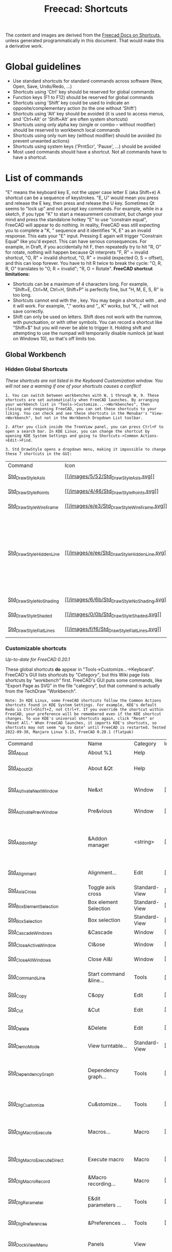 :PROPERTIES:
:ID:       d7fb892c-b7fc-4cd8-8ea8-547c686240d8
:END:
#+TITLE: Freecad: Shortcuts
#+CATEGORY: slips
#+TAGS:

The content and images are derived from the [[https://wiki.freecad.org/Sandbox:Keyboard_Shortcuts][Freecad Docs on Shortcuts]], unless
generated programmatically in this document. That would make this a derivative
work.

* Global guidelines

- Use standard shortcuts for standard commands across software (New,
  Open, Save, Undo/Redo, ...)
- Shortcuts using 'Ctrl' key should be reserved for global commands
- Function keys (F1 to F12) should be reserved for global commands
- Shortcuts using 'Shift' key could be used to indicate an
  opposite/complementary action (to the one without 'Shift')
- Shortcuts using 'Alt' key should be avoided (it is used to access
  menus, and 'Ctrl+Alt' or 'Shift+Alt' are often system shortcuts)
- Shortcuts using only alpha key (single or combo -- without modifier)
  should be reserved to workbench local commands
- Shortcuts using only num key (without modifier) should be avoided (to
  prevent unwanted actions)
- Shortcuts using system keys ('PrntScr', 'Pause', ...) should be
  avoided
- Most used commands should have a shortcut. Not all commands have to
  have a shortcut.

* List of commands

"E" means the keyboard key E, not the upper case letter E (aka Shift+e)
A shortcut can be a sequence of keystrokes. "E, U" would mean you press
and release the E key, then press and release the U key.
Sometimes Qt seems to "lock up" and not accept key commands. For
example, while in a sketch, if you type "K" to start a measurement
constraint, but change your mind and press the standalone hotkey "E" to
use "constrain equal", FreeCAD will appear to do nothing. In reality,
FreeCAD was still expecting you to complete a "K, " sequence and it
identifies "K, E" as an invalid response. This eats your "E" input.
Pressing E again will trigger "Constrain Equal" like you'd expect. This
can have serious consequences. For example, in Draft, if you
accidentally hit F, then repeatedly try to hit "R, O" for rotate,
nothing will happen because Qt interprets "F, R" = invalid shortcut, "O,
R" = invalid shortcut, "O, R" = invalid (expected O, S = offset), and
this can loop forever. You have to hit R twice to break the cycle: "O,
R, R, O" translates to "O, R = invalid"; "R, O = Rotate".
*FreeCAD shortcut limitations:*

- Shortcuts can be a maximum of 4 characters long. For example,
  "Shift+E, Ctrl+M, Ctrl+H, Shift+P" is perfectly fine, but "H, M, E, S,
  R" is too long.
- Shortcuts cannot end with the , key. You may begin a shortcut with ,
  and it will work. For example, "," works and ",, K" works, but "K, ,"
  will not save correctly.
- Shift can only be used on letters. Shift does not work with the
  numrow, with punctuation, or with other symbols. You can record a
  shortcut like "Shift+$" but you will never be able to trigger it.
  Holding shift and attempting to use the numpad will temporarily
  disable numlock (at least on Windows 10), so that's off limits too.

** Global Workbench
:PROPERTIES:
:CUSTOM_ID: global-workbench
:END:
*** Hidden Global Shortcuts
:PROPERTIES:
:CUSTOM_ID: hidden-global-shortcuts
:END:
/These shortcuts are not listed in the Keyboard Customization window.
You will not see a warning if one of your shortcuts causes a conflict!/

#+begin_example
1. You can switch between workbenches with W, 1 through W, 9. These shortcuts are set automatically when FreeCAD launches. By arranging your workbench list in "Tools->Customize...->Workbenches", then closing and reopening FreeCAD, you can set these shortcuts to your liking. You can check and see these shortcuts in the Menubar's "View->Workbench", but not in the Workbench Dropdown List toolbar.
#+end_example

#+begin_example
2. After you click inside the TreeView panel, you can press Ctrl+F to open a search bar. In KDE Linux, you can change the shortcut by opening KDE System Settings and going to Shortcuts->Common Actions->Edit->Find.
#+end_example

#+begin_example
3. Std_DrawStyle opens a dropdown menu, making it impossible to change these 7 shortcuts in the GUI:
#+end_example

| Command                                                                                     | Icon                                                                                | Description      | Shortcut | Comment                                                                                                    |
| [[/index.php?title=Std_DrawStyleAsIs&action=edit&redlink=1][Std_DrawStyleAsIs]]             | [[/File:Std_DrawStyleAsIs.svg][[[/images/5/52/Std_DrawStyleAsIs.svg]]]]             | Normal mode      | V, 1     |                                                                                                            |
| [[/index.php?title=Std_DrawStylePoints&action=edit&redlink=1][Std_DrawStylePoints]]         | [[/File:Std_DrawStylePoints.svg][[[/images/4/46/Std_DrawStylePoints.svg]]]]         | Points mode      | V, 2     |                                                                                                            |
| [[/index.php?title=Std_DrawStyleWireFrame&action=edit&redlink=1][Std_DrawStyleWireFrame]]   | [[/File:Std_DrawStyleWireFrame.svg][[[/images/e/e3/Std_DrawStyleWireFrame.svg]]]]   | Wireframe mode   | V, 3     |                                                                                                            |
| [[/index.php?title=Std_DrawStyleHiddenLine&action=edit&redlink=1][Std_DrawStyleHiddenLine]] | [[/File:Std_DrawStyleHiddenLine.svg][[[/images/e/ee/Std_DrawStyleHiddenLine.svg]]]] | Hidden line mode | V, 4     | This draws the triangular meshes of solid objects. It is not for showing edges obscured by solid geometry. |
| [[/index.php?title=Std_DrawStyleNoShading&action=edit&redlink=1][Std_DrawStyleNoShading]]   | [[/File:Std_DrawStyleNoShading.svg][[[/images/6/6b/Std_DrawStyleNoShading.svg]]]]   | No shading mode  | V, 5     |                                                                                                            |
| [[/index.php?title=Std_DrawStyleShaded&action=edit&redlink=1][Std_DrawStyleShaded]]         | [[/File:Std_DrawStyleShaded.svg][[[/images/0/0b/Std_DrawStyleShaded.svg]]]]         | Shaded mode      | V, 6     |                                                                                                            |
| [[/index.php?title=Std_DrawStyleFlatLines&action=edit&redlink=1][Std_DrawStyleFlatLines]]   | [[/File:Std_DrawStyleFlatLines.svg][[[/images/f/f6/Std_DrawStyleFlatLines.svg]]]]   | Flat lines mode  | V, 7     |                                                                                                            |

*** Customizable shortcuts
:PROPERTIES:
:CUSTOM_ID: customizable-shortcuts
:END:
/Up-to-date for FreeCAD 0.20.1/

These global shortcuts *do* appear in "Tools->Customize...->Keyboard".
FreeCAD's GUI lists shortcuts by /"Category"/, but this Wiki page lists
shortcuts by /"workbench"/ first. FreeCAD's GUI puts some commands, like
"Export Page as SVG" in the file "category", but that command is
actually from the TechDraw "Workbench".

#+begin_example
Note: In KDE Linux, some FreeCAD shortcuts follow the Common Actions shortcuts found in KDE System Settings. For example, KDE's default Redo is Ctrl+Shift+Z, not Ctrl+Y. If you override the shortcut within FreeCAD, your preference will be remembered even if the KDE shortcut changes. To use KDE's universal shortcuts again, click "Reset" or "Reset All." When FreeCAD launches, it imports KDE's shortcuts, so shortcuts may not seem "up to date" until FreeCAD is restarted. Tested 2022-09-30, Manjaro Linux 5.15, FreeCAD 0.20.1 (flatpak)
#+end_example

| Command                                                                                           | Name                                   | Category      | Icon                                                                                                      | Description                                                                             | Shortcut           | Comment                                                                                  |
| [[/Std_About][Std_About]]                                                                         | About %1                               | Help          |                                                                                                           | &About %1                                                                               |                    |                                                                                          |
| [[/index.php?title=Std_AboutQt&action=edit&redlink=1][Std_AboutQt]]                               | About &Qt                              | Help          |                                                                                                           | About Qt                                                                                |                    | Warning: Command Std_AboutQt not in use yet                                              |
| [[/Std_ActivateNextWindow][Std_ActivateNextWindow]]                                               | Ne&xt                                  | Window        | [[/File:Std_ActivateNextWindow.svg][[[/images/a/a3/Std_ActivateNextWindow.svg]]]]                         | Activate next window                                                                    | Ctrl+Tab           | KDE shortcut: Activate Next Tab. Ctrl+PgDown                                             |
| [[/Std_ActivatePrevWindow][Std_ActivatePrevWindow]]                                               | Pre&vious                              | Window        | [[/File:Std_ActivatePrevWindow.svg][[[/images/7/7a/Std_ActivatePrevWindow.svg]]]]                         | Activate previous window                                                                | Ctrl+Shift+Backtab | KDE Shortcut: Activate Previous Tab. Ctrl+PgUp                                           |
| [[/Std_AddonMgr][Std_AddonMgr]]                                                                   | &Addon manager                         | <string>      | [[/File:Std_AddonMgr.svg][[[/images/e/ee/Std_AddonMgr.svg]]]]                                             | Manage external workbenches, macros, and preference packs                               |                    |                                                                                          |
| [[/Std_Alignment][Std_Alignment]]                                                                 | Alignment...                           | Edit          | [[/File:Std_Alignment.svg][[[/images/3/3e/Std_Alignment.svg]]]]                                           | Align the selected objects                                                              |                    |                                                                                          |
| [[/Std_AxisCross][Std_AxisCross]]                                                                 | Toggle axis cross                      | Standard-View | [[/File:Std_AxisCross.svg][[[/images/d/d9/Std_AxisCross.svg]]]]                                           | Toggle axis cross                                                                       | A, C               |                                                                                          |
| [[/Std_BoxElementSelection][Std_BoxElementSelection]]                                             | Box element Selection                  | Standard-View | [[/File:Std_BoxElementSelection.svg][[[/images/8/83/Std_BoxElementSelection.svg]]]]                       | Box element selection                                                                   | Shift+E            |                                                                                          |
| [[/Std_BoxSelection][Std_BoxSelection]]                                                           | Box selection                          | Standard-View | [[/File:Std_BoxSelection.svg][[[/images/8/8d/Std_BoxSelection.svg]]]]                                     | Box selection                                                                           | Shift+B            |                                                                                          |
| [[/Std_CascadeWindows][Std_CascadeWindows]]                                                       | &Cascade                               | Window        | [[/File:Std_CascadeWindows.svg][[[/images/f/f4/Std_CascadeWindows.svg]]]]                                 | Tile pragmatic                                                                          |                    |                                                                                          |
| [[/Std_CloseActiveWindow][Std_CloseActiveWindow]]                                                 | Cl&ose                                 | Window        | [[/File:Std_CloseActiveWindow.svg][[[/images/1/1a/Std_CloseActiveWindow.svg]]]]                           | Close active window                                                                     | Ctrl+F4            | KDE shortcut: Close. Ctrl+W                                                              |
| [[/Std_CloseAllWindows][Std_CloseAllWindows]]                                                     | Close Al&l                             | Window        | [[/File:Std_CloseAllWindows.svg][[[/images/4/4b/Std_CloseAllWindows.svg]]]]                               | Close all windows                                                                       |                    |                                                                                          |
| [[/index.php?title=Std_CommandLine&action=edit&redlink=1][Std_CommandLine]]                       | Start command &line...                 | Tools         | [[/File:Utilities-terminal.svg][[[/images/6/66/Utilities-terminal.svg]]]]                                 | Opens the command line in the console                                                   |                    |                                                                                          |
| [[/Std_Copy][Std_Copy]]                                                                           | C&opy                                  | Edit          | [[/File:Std_Copy.svg][[[/images/c/c4/Std_Copy.svg]]]]                                                     | Copy operation                                                                          | Ctrl+C             | KDE Shortcut: Copy. Ctrl+C                                                               |
| [[/Std_Cut][Std_Cut]]                                                                             | &Cut                                   | Edit          | [[/File:Std_Cut.svg][[[/images/7/75/Std_Cut.svg]]]]                                                       | Cut out                                                                                 | Ctrl+X             | KDE Shortcut: Cut. Ctrl+X                                                                |
| [[/Std_Delete][Std_Delete]]                                                                       | &Delete                                | Edit          | [[/File:Std_Delete.svg][[[/images/2/27/Std_Delete.svg]]]]                                                 | Deletes the selected objects                                                            | Del                | KDE Shortcut: Delete. Shift+Del                                                          |
| [[/Std_DemoMode][Std_DemoMode]]                                                                   | View turntable...                      | Standard-View | [[/File:Std_DemoMode.svg][[[/images/e/eb/Std_DemoMode.svg]]]]                                             | View turntable                                                                          |                    |                                                                                          |
| [[/Std_DependencyGraph][Std_DependencyGraph]]                                                     | Dependency graph...                    | Tools         | [[/File:Std_DependencyGraph.svg][[[/images/d/d3/Std_DependencyGraph.svg]]]]                               | Show the dependency graph of the objects in the active document                         |                    |                                                                                          |
| [[/Std_DlgCustomize][Std_DlgCustomize]]                                                           | Cu&stomize...                          | Tools         | [[/File:Std_DlgCustomize.svg][[[/images/0/0c/Std_DlgCustomize.svg]]]]                                     | Customize toolbars and command bars                                                     |                    |                                                                                          |
| [[/Std_DlgMacroExecute][Std_DlgMacroExecute]]                                                     | Macros...                              | Macro         | [[/File:Std_DlgMacroExecute.svg][[[/images/b/b2/Std_DlgMacroExecute.svg]]]]                               | Opens a dialog to let you execute a recorded macro                                      |                    |                                                                                          |
| [[/Std_DlgMacroExecuteDirect][Std_DlgMacroExecuteDirect]]                                         | Execute macro                          | Macro         | [[/File:Std_DlgMacroExecuteDirect.svg][[[/images/f/f7/Std_DlgMacroExecuteDirect.svg]]]]                   | Execute the macro in the editor                                                         | Ctrl+F6            |                                                                                          |
| [[/Std_DlgMacroRecord][Std_DlgMacroRecord]]                                                       | &Macro recording...                    | Macro         | [[/File:Std_DlgMacroRecord.svg][[[/images/1/14/Std_DlgMacroRecord.svg]]]]                                 | Opens a dialog to record a macro                                                        |                    |                                                                                          |
| [[/Std_DlgParameter][Std_DlgParameter]]                                                           | E&dit parameters ...                   | Tools         | [[/File:Std_DlgParameter.svg][[[/images/0/0e/Std_DlgParameter.svg]]]]                                     | Opens a Dialog to edit the parameters                                                   |                    |                                                                                          |
| [[/Std_DlgPreferences][Std_DlgPreferences]]                                                       | &Preferences ...                       | Tools         | [[/File:Std_DlgPreferences.svg][[[/images/d/d5/Std_DlgPreferences.svg]]]]                                 | Opens a Dialog to edit the preferences                                                  |                    |                                                                                          |
| [[/index.php?title=Std_DockViewMenu&action=edit&redlink=1][Std_DockViewMenu]]                     | Panels                                 | View          |                                                                                                           | List of available dock panels                                                           |                    |                                                                                          |
| [[/Std_DrawStyle][Std_DrawStyle]]                                                                 | Draw style                             | Standard-View | [[/File:Std_DrawStyle.svg][[[/images/a/af/Std_DrawStyle.svg]]]]                                           | Change the draw style of objects                                                        |                    |                                                                                          |
| [[/Std_DuplicateSelection][Std_DuplicateSelection]]                                               | Duplicate selection                    | Edit          | [[/File:Std_DuplicateSelection.svg][[[/images/5/5b/Std_DuplicateSelection.svg]]]]                         | Put duplicates of the selected objects to the active document                           |                    |                                                                                          |
| [[/Std_Edit][Std_Edit]]                                                                           | Toggle &Edit mode                      | Edit          | [[/File:Std_Edit.svg][[[/images/f/f1/Std_Edit.svg]]]]                                                     | Toggles the selected object's edit mode                                                 |                    |                                                                                          |
| [[/Std_Export][Std_Export]]                                                                       | &Export                                | File          | [[/File:Std_Export.svg][[[/images/1/17/Std_Export.svg]]]]                                                 | Export an object in the active document                                                 | Ctrl+E             |                                                                                          |
| [[/index.php?title=Std_Expressions&action=edit&redlink=1][Std_Expressions]]                       | Expression Actions                     | Edit          |                                                                                                           | Expression actions                                                                      |                    | Warning: Command Std_Expressions not in use yet                                          |
| [[/Std_FreeCADDonation][Std_FreeCADDonation]]                                                     | Donate                                 | Help          | [[/File:Std_FreeCADFAQ.svg][[[/images/9/9f/Std_FreeCADFAQ.svg]]]]                                         | Donate to FreeCAD development                                                           |                    |                                                                                          |
| [[/Std_FreeCADFAQ][Std_FreeCADFAQ]]                                                               | FreeCAD FAQ                            | Help          | [[/File:Std_FreeCADFAQ.svg][[[/images/9/9f/Std_FreeCADFAQ.svg]]]]                                         | Frequently Asked Questions on the FreeCAD website                                       |                    |                                                                                          |
| [[/Std_FreeCADForum][Std_FreeCADForum]]                                                           | FreeCAD Forum                          | Help          | [[/File:Std_FreeCADForum.svg][[[/images/0/03/Std_FreeCADForum.svg]]]]                                     | The FreeCAD forum, where you can find help from other users                             |                    |                                                                                          |
| [[/Std_FreeCADPowerUserHub][Std_FreeCADPowerUserHub]]                                             | Python scripting documentation         | Help          | [[/File:Std_FreeCADPowerUserHub.svg][[[/images/8/81/Std_FreeCADPowerUserHub.svg]]]]                       | Python scripting documentation on the FreeCAD website                                   |                    |                                                                                          |
| [[/Std_FreeCADUserHub][Std_FreeCADUserHub]]                                                       | Users documentation                    | Help          | [[/File:Std_FreeCADUserHub.svg][[[/images/c/cb/Std_FreeCADUserHub.svg]]]]                                 | Documentation for users on the FreeCAD website                                          |                    |                                                                                          |
| [[/Std_FreeCADWebsite][Std_FreeCADWebsite]]                                                       | FreeCAD Website                        | Help          | [[/File:Std_FreeCADWebsite.svg][[[/images/7/72/Std_FreeCADWebsite.svg]]]]                                 | The FreeCAD website                                                                     |                    |                                                                                          |
| [[/Std_FreezeViews][Std_FreezeViews]]                                                             | Freeze display                         | Standard-View |                                                                                                           | Freezes the current view position                                                       | Shift+F            |                                                                                          |
| [[/Std_Group][Std_Group]]                                                                         | Create group                           | Structure     | [[/File:Std_Group.svg][[[/images/c/cd/Std_Group.svg]]]]                                                   | Create a new group for ordering objects                                                 |                    |                                                                                          |
| [[/Std_HideObjects][Std_HideObjects]]                                                             | Hide all objects                       | Standard-View | [[/File:Std_HideObjects.svg][[[/images/2/2b/Std_HideObjects.svg]]]]                                       | Hide all objects in the document                                                        |                    |                                                                                          |
| [[/Std_HideSelection][Std_HideSelection]]                                                         | Hide selection                         | Standard-View | [[/File:Std_HideSelection.svg][[[/images/a/a9/Std_HideSelection.svg]]]]                                   | Hide all selected objects                                                               |                    |                                                                                          |
| [[/Std_Import][Std_Import]]                                                                       | &Import...                             | File          | [[/File:Std_Import.svg][[[/images/b/bc/Std_Import.svg]]]]                                                 | Import a file in the active document                                                    | Ctrl+I             |                                                                                          |
| [[/index.php?title=Std_LinkActions&action=edit&redlink=1][Std_LinkActions]]                       | Link actions                           | View          |                                                                                                           | Link actions                                                                            |                    |                                                                                          |
| [[/Std_LinkImport][Std_LinkImport]]                                                               | Import links                           | Link          | [[/File:Std_LinkImport.svg][[[/images/f/f0/Std_LinkImport.svg]]]]                                         | Import selected external link(s)                                                        |                    |                                                                                          |
| [[/Std_LinkImportAll][Std_LinkImportAll]]                                                         | Import all links                       | Link          | [[/File:Std_LinkImportAll.svg][[[/images/1/19/Std_LinkImportAll.svg]]]]                                   | Import all links of the active document                                                 |                    |                                                                                          |
| [[/Std_LinkMake][Std_LinkMake]]                                                                   | Make link                              | Link          | [[/File:Std_LinkMake.svg][[[/images/9/92/Std_LinkMake.svg]]]]                                             | Create a link to the selected object(s)                                                 |                    |                                                                                          |
| [[/index.php?title=Std_LinkMakeGroup&action=edit&redlink=1][Std_LinkMakeGroup]]                   | Make link group                        | Link          | [[/File:Std_LinkMakeGroup.svg][[[/images/5/5b/Std_LinkMakeGroup.svg]]]]                                   | Create a group of links                                                                 |                    |                                                                                          |
| [[/Std_LinkMakeRelative][Std_LinkMakeRelative]]                                                   | Make sub-link                          | Link          | [[/File:Std_LinkMakeRelative.svg][[[/images/7/74/Std_LinkMakeRelative.svg]]]]                             | Create a sub-object or sub-element link                                                 |                    |                                                                                          |
| [[/Std_LinkReplace][Std_LinkReplace]]                                                             | Replace with link                      | Link          | [[/File:Std_LinkReplace.svg][[[/images/0/08/Std_LinkReplace.svg]]]]                                       | Replace the selected object(s) with link                                                |                    |                                                                                          |
| [[/index.php?title=Std_LinkSelectActions&action=edit&redlink=1][Std_LinkSelectActions]]           | Link navigation                        | View          |                                                                                                           | Link navigation actions                                                                 |                    |                                                                                          |
| [[/Std_LinkSelectAllLinks][Std_LinkSelectAllLinks]]                                               | Select all links                       | Link          | [[/File:Std_LinkSelectAllLinks.svg][[[/images/d/d5/Std_LinkSelectAllLinks.svg]]]]                         | Select all links to the current selected object                                         |                    |                                                                                          |
| [[/Std_LinkSelectLinked][Std_LinkSelectLinked]]                                                   | Go to linked object                    | Link          | [[/File:Std_LinkSelectLinked.svg][[[/images/5/56/Std_LinkSelectLinked.svg]]]]                             | Select the linked object and switch to its owner document                               | S, G               |                                                                                          |
| [[/Std_LinkSelectLinkedFinal][Std_LinkSelectLinkedFinal]]                                         | Go to the deepest linked object        | Link          | [[/File:Std_LinkSelectLinkedFinal.svg][[[/images/5/5f/Std_LinkSelectLinkedFinal.svg]]]]                   | Select the deepest linked object and switch to its owner document                       | S, D               |                                                                                          |
| [[/Std_LinkUnlink][Std_LinkUnlink]]                                                               | Unlink                                 | Link          | [[/File:Std_LinkUnlink.svg][[[/images/0/09/Std_LinkUnlink.svg]]]]                                         | Strip on level of link                                                                  |                    |                                                                                          |
| [[/index.php?title=Std_MDITest1&action=edit&redlink=1][Std_MDITest1]]                             | Remove MDI 1                           | Standard-Test |                                                                                                           | Remove MDI from main window                                                             |                    | Warning: Command Std_MDITest1 not in use yet                                             |
| [[/index.php?title=Std_MDITest2&action=edit&redlink=1][Std_MDITest2]]                             | Remove MDI 2                           | Standard-Test |                                                                                                           | Remove view from MDI area                                                               |                    | Warning: Command Std_MDITest2 not in use yet                                             |
| [[/index.php?title=Std_MDITest3&action=edit&redlink=1][Std_MDITest3]]                             | Remove MDI 3                           | Standard-Test |                                                                                                           | Unset parent and remove from main window                                                |                    | Warning: Command Std_MDITest3 not in use yet                                             |
| [[/Std_MacroAttachDebugger][Std_MacroAttachDebugger]]                                             | Attach to remote debugger...           | Macro         |                                                                                                           | Attach to a remotely running debugger                                                   |                    |                                                                                          |
| [[/Std_MacroStartDebug][Std_MacroStartDebug]]                                                     | Debug macro                            | Macro         | [[/File:Std_MacroStartDebug.svg][[[/images/4/4f/Std_MacroStartDebug.svg]]]]                               | Start debugging of macro                                                                | F6                 |                                                                                          |
| [[/Std_MacroStepInto][Std_MacroStepInto]]                                                         | Step into                              | Macro         |                                                                                                           | Step into                                                                               | F11                |                                                                                          |
| [[/Std_MacroStepOver][Std_MacroStepOver]]                                                         | Step over                              | Macro         |                                                                                                           | Step over                                                                               | F10                |                                                                                          |
| [[/Std_MacroStopDebug][Std_MacroStopDebug]]                                                       | Stop debugging                         | Macro         | [[/File:Std_MacroStopDebug.svg][[[/images/a/a0/Std_MacroStopDebug.svg]]]]                                 | Stop debugging of macro                                                                 | Shift+F6           |                                                                                          |
| [[/Std_MacroStopRecord][Std_MacroStopRecord]]                                                     | S&top macro recording                  | Macro         | [[/File:Std_MacroStopRecord.svg][[[/images/f/f1/Std_MacroStopRecord.svg]]]]                               | Stop the macro recording session                                                        |                    |                                                                                          |
| [[/Std_MainFullscreen][Std_MainFullscreen]]                                                       | Fullscreen                             | Standard-View | [[/File:Std_MainFullscreen.svg][[[/images/0/08/Std_MainFullscreen.svg]]]]                                 | Display the main window in fullscreen mode                                              | Alt+F11            |                                                                                          |
| [[/Std_MeasureDistance][Std_MeasureDistance]]                                                     | Measure distance                       | View          | [[/File:Std_MeasureDistance.svg][[[/images/d/da/Std_MeasureDistance.svg]]]]                               | Measure distance                                                                        |                    |                                                                                          |
| [[/Std_MergeProjects][Std_MergeProjects]]                                                         | Merge project...                       | File          | [[/File:Std_MergeProjects.svg][[[/images/a/a5/Std_MergeProjects.svg]]]]                                   | Merge project                                                                           |                    |                                                                                          |
| [[/Std_New][Std_New]]                                                                             | &New                                   | File          | [[/File:Std_New.svg][[[/images/d/d4/Std_New.svg]]]]                                                       | Create a new empty document                                                             | Ctrl+N             | KDE Shortcut: New. Ctrl+N                                                                |
| [[/Std_OnlineHelp][Std_OnlineHelp]]                                                               | Help                                   | Help          | [[/File:Std_OnlineHelp.svg][[[/images/3/30/Std_OnlineHelp.svg]]]]                                         | Show help to the application                                                            | F1                 | KDE Shortcut: Help. F1                                                                   |
| [[/index.php?title=Std_OnlineHelpWebsite&action=edit&redlink=1][Std_OnlineHelpWebsite]]           | Help Website                           | Help          |                                                                                                           | The website where the help is maintained                                                |                    | Warning: Command Std_OnlineHelpWebsite not in use yet                                    |
| [[/Std_Open][Std_Open]]                                                                           | &Open...                               | File          | [[/File:Std_Open.svg][[[/images/1/1c/Std_Open.svg]]]]                                                     | Open a document or import files                                                         | Ctrl+O             | KDE Shortcut: Open. Ctrl+O                                                               |
| [[/Std_OrthographicCamera][Std_OrthographicCamera]]                                               | Orthographic view                      | Standard-View | [[/File:Std_OrthographicCamera.svg][[[/images/6/64/Std_OrthographicCamera.svg]]]]                         | Switches to orthographic view mode                                                      | V, O               |                                                                                          |
| [[/Std_Part][Std_Part]]                                                                           | Create part                            | Structure     | [[/File:Std_Part.svg][[[/images/a/a3/Std_Part.svg]]]]                                                     | Create a new part and make it active                                                    |                    |                                                                                          |
| [[/Std_Paste][Std_Paste]]                                                                         | &Paste                                 | Edit          | [[/File:Std_Paste.svg][[[/images/a/aa/Std_Paste.svg]]]]                                                   | Paste operation                                                                         | Ctrl+V             | KDE Shortcut: Paste. Ctrl+V                                                              |
| [[/Std_PerspectiveCamera][Std_PerspectiveCamera]]                                                 | Perspective view                       | Standard-View | [[/File:Std_PerspectiveCamera.svg][[[/images/a/a0/Std_PerspectiveCamera.svg]]]]                           | Switches to perspective view mode                                                       | V, P               |                                                                                          |
| [[/Std_Placement][Std_Placement]]                                                                 | Placement...                           | Edit          | [[/File:Std_Placement.svg][[[/images/1/1a/Std_Placement.svg]]]]                                           | Place the selected objects                                                              |                    |                                                                                          |
| [[/Std_Print][Std_Print]]                                                                         | &Print...                              | File          | [[/File:Std_Print.svg][[[/images/9/9c/Std_Print.svg]]]]                                                   | Print the document                                                                      | Ctrl+P             | KDE Shortcut: Print. Ctrl+P                                                              |
| [[/Std_PrintPdf][Std_PrintPdf]]                                                                   | &Export PDF...                         | File          | [[/File:Std_PrintPdf.svg][[[/images/9/94/Std_PrintPdf.svg]]]]                                             | Export the document as PDF                                                              |                    |                                                                                          |
| [[/Std_PrintPreview][Std_PrintPreview]]                                                           | &Print preview                         | File          | [[/File:Std_PrintPreview.svg][[[/images/a/aa/Std_PrintPreview.svg]]]]                                     | Print the document                                                                      |                    |                                                                                          |
| [[/Std_ProjectInfo][Std_ProjectInfo]]                                                             | Project i&nformation                   | File          | [[/File:Std_ProjectInfo.svg][[[/images/b/b2/Std_ProjectInfo.svg]]]]                                       | Show details of the currently active project                                            |                    |                                                                                          |
| [[/Std_ProjectUtil][Std_ProjectUtil]]                                                             | Project utility...                     | Tools         | [[/File:Std_ProjectUtil.svg][[[/images/5/5a/Std_ProjectUtil.svg]]]]                                       | Utility to extract or create project files                                              |                    |                                                                                          |
| [[/Std_PythonHelp][Std_PythonHelp]]                                                               | Automatic python modules documentation | Tools         | [[/File:Std_PythonHelp.svg][[[/images/1/14/Std_PythonHelp.svg]]]]                                         | Opens a browser to show the Python modules documentation                                |                    |                                                                                          |
| [[/index.php?title=Std_PythonWebsite&action=edit&redlink=1][Std_PythonWebsite]]                   | Python Website                         | Help          | [[/File:Std_PythonHelp.svg][[[/images/1/14/Std_PythonHelp.svg]]]]                                         | The official Python website                                                             |                    | Warning: Command Std_PythonWebsite not in use yet                                        |
| [[/Std_Quit][Std_Quit]]                                                                           | E&xit                                  | File          | [[/File:Std_Quit.svg][[[/images/8/82/Std_Quit.svg]]]]                                                     | Quits the application                                                                   | Alt+F4             | KDE Shortcut: Quit. Ctrl+Q                                                               |
| [[/Std_RandomColor][Std_RandomColor]]                                                             | Random color                           | File          | [[/File:Std_RandomColor.svg][[[/images/e/ef/Std_RandomColor.svg]]]]                                       | Random color                                                                            |                    |                                                                                          |
| [[/Std_RecentFiles][Std_RecentFiles]]                                                             | Recent files                           | File          | [[/File:Std_RecentFiles.svg][[[/images/c/c2/Std_RecentFiles.svg]]]]                                       | Recent file list                                                                        |                    |                                                                                          |
| [[/index.php?title=Std_RecentMacros&action=edit&redlink=1][Std_RecentMacros]]                     | Recent macros                          | Macro         |                                                                                                           | Recent macro list                                                                       |                    |                                                                                          |
| [[/index.php?title=Std_Recompute&action=edit&redlink=1][Std_Recompute]]                           | &Recompute                             | File          |                                                                                                           | Recompute feature or document                                                           | Ctrl+R             | Warning: Command Std_Recompute not in use yet                                            |
| [[/Std_Redo][Std_Redo]]                                                                           | &Redo                                  | Edit          | [[/File:Std_Redo.svg][[[/images/a/af/Std_Redo.svg]]]]                                                     | Redoes a previously undone action                                                       | Ctrl+Y             | KDE Shortcut: Redo. Ctrl+Shift+Z                                                         |
| [[/Std_Refresh][Std_Refresh]]                                                                     | &Refresh                               | Edit          | [[/File:Std_Refresh.svg][[[/images/7/76/Std_Refresh.svg]]]]                                               | Recomputes the current active document                                                  | F5                 | KDE Shortcut: Reload. F5                                                                 |
| [[/Std_ReportBug][Std_ReportBug]]                                                                 | Report a bug                           | Help          | [[/File:Std_FreeCADWebsite.svg][[[/images/7/72/Std_FreeCADWebsite.svg]]]]                                 | Report a bug or request a feature                                                       |                    |                                                                                          |
| [[/Std_Revert][Std_Revert]]                                                                       | Revert                                 | File          | [[/File:Std_Revert.svg][[[/images/c/ce/Std_Revert.svg]]]]                                                 | Reverts to the saved version of this file                                               |                    |                                                                                          |
| [[/Std_Save][Std_Save]]                                                                           | &Save                                  | File          | [[/File:Std_Save.svg][[[/images/a/af/Std_Save.svg]]]]                                                     | Save the active document                                                                | Ctrl+S             | KDE Shortcut: Save. Ctrl+S                                                               |
| [[/Std_SaveAll][Std_SaveAll]]                                                                     | Save All                               | File          | [[/File:Std_SaveAll.svg][[[/images/7/7e/Std_SaveAll.svg]]]]                                               | Save all opened document                                                                |                    |                                                                                          |
| [[/Std_SaveAs][Std_SaveAs]]                                                                       | Save &As...                            | File          | [[/File:Std_SaveAs.svg][[[/images/9/9c/Std_SaveAs.svg]]]]                                                 | Save the active document under a new file name                                          | Ctrl+Shift+S       | KDE Shortcut: Save As. Ctrl+Shift+S                                                      |
| [[/Std_SaveCopy][Std_SaveCopy]]                                                                   | Save a &Copy...                        | File          | [[/File:Std_SaveCopy.svg][[[/images/b/b3/Std_SaveCopy.svg]]]]                                             | Save a copy of the active document under a new file name                                |                    |                                                                                          |
| [[/Std_SceneInspector][Std_SceneInspector]]                                                       | Scene inspector...                     | Tools         | [[/File:Std_SceneInspector.svg][[[/images/e/e1/Std_SceneInspector.svg]]]]                                 | Scene inspector                                                                         |                    |                                                                                          |
| [[/Std_SelBack][Std_SelBack]]                                                                     | &Back                                  | View          | [[/File:Std_SelBack.svg][[[/images/c/c5/Std_SelBack.svg]]]]                                               | Go back to previous selection                                                           | S, B               |                                                                                          |
| [[/Std_SelBoundingBox][Std_SelBoundingBox]]                                                       | &Bounding box                          | View          | [[/File:Std_SelBoundingBox.svg][[[/images/b/b6/Std_SelBoundingBox.svg]]]]                                 | Show selection bounding box                                                             |                    |                                                                                          |
| [[/Std_SelForward][Std_SelForward]]                                                               | &Forward                               | View          | [[/File:Std_SelForward.svg][[[/images/1/1d/Std_SelForward.svg]]]]                                         | Repeat the backed selection                                                             | S, F               |                                                                                          |
| [[/Std_SelectAll][Std_SelectAll]]                                                                 | Select &All                            | Edit          | [[/File:Std_SelectAll.svg][[[/images/a/ae/Std_SelectAll.svg]]]]                                           | Select all                                                                              |                    |                                                                                          |
| [[/Std_SelectVisibleObjects][Std_SelectVisibleObjects]]                                           | Select visible objects                 | Standard-View | [[/File:Std_SelectVisibleObjects.svg][[[/images/0/03/Std_SelectVisibleObjects.svg]]]]                     | Select visible objects in the active document                                           |                    |                                                                                          |
| [[/Std_SendToPythonConsole][Std_SendToPythonConsole]]                                             | &Send to Python Console                | Edit          | [[/File:Std_SendToPythonConsole.svg][[[/images/b/b5/Std_SendToPythonConsole.svg]]]]                       | Sends the selected object to the Python console                                         | Ctrl+Shift+P       |                                                                                          |
| [[/Std_SetAppearance][Std_SetAppearance]]                                                         | Appearance...                          | Standard-View | [[/File:Std_SetAppearance.svg][[[/images/d/da/Std_SetAppearance.svg]]]]                                   | Sets the display properties of the selected object                                      | Ctrl+D             |                                                                                          |
| [[/Std_ShowObjects][Std_ShowObjects]]                                                             | Show all objects                       | Standard-View | [[/File:Std_ShowObjects.svg][[[/images/9/98/Std_ShowObjects.svg]]]]                                       | Show all objects in the document                                                        |                    |                                                                                          |
| [[/Std_ShowSelection][Std_ShowSelection]]                                                         | Show selection                         | Standard-View | [[/File:Std_ShowSelection.svg][[[/images/f/f0/Std_ShowSelection.svg]]]]                                   | Show all selected objects                                                               |                    |                                                                                          |
| [[/index.php?title=Std_Test1&action=edit&redlink=1][Std_Test1]]                                   | Test1                                  | Standard-Test |                                                                                                           | Test function 1                                                                         | Ctrl+T             | Warning: Command Std_Test1 not in use yet                                                |
| [[/index.php?title=Std_Test2&action=edit&redlink=1][Std_Test2]]                                   | Test2                                  | Standard-Test |                                                                                                           | Test function 2                                                                         |                    | Warning: Command Std_Test2 not in use yet                                                |
| [[/index.php?title=Std_Test3&action=edit&redlink=1][Std_Test3]]                                   | Test3                                  | Standard-Test |                                                                                                           | Test function 3                                                                         |                    | Warning: Command Std_Test3 not in use yet                                                |
| [[/index.php?title=Std_Test4&action=edit&redlink=1][Std_Test4]]                                   | Test4                                  | Standard-Test |                                                                                                           | Test function 4                                                                         |                    | Warning: Command Std_Test4 not in use yet                                                |
| [[/index.php?title=Std_Test5&action=edit&redlink=1][Std_Test5]]                                   | Test5                                  | Standard-Test |                                                                                                           | Test function 5                                                                         |                    | Warning: Command Std_Test5 not in use yet                                                |
| [[/index.php?title=Std_Test6&action=edit&redlink=1][Std_Test6]]                                   | Test6                                  | Standard-Test |                                                                                                           | Test function 6                                                                         |                    | Warning: Command Std_Test6 not in use yet                                                |
| [[/index.php?title=Std_TestCmdFuncs&action=edit&redlink=1][Std_TestCmdFuncs]]                     | Test functions                         | Standard-Test |                                                                                                           | Test functions                                                                          |                    | Warning: Command Std_TestCmdFuncs not in use yet                                         |
| [[/index.php?title=Std_TestConsoleOutput&action=edit&redlink=1][Std_TestConsoleOutput]]           | Test console output                    | Standard-Test |                                                                                                           | Test console output                                                                     |                    | Warning: Command Std_TestConsoleOutput not in use yet                                    |
| [[/index.php?title=Std_TestProgress1&action=edit&redlink=1][Std_TestProgress1]]                   | Breakable bar                          | Standard-Test |                                                                                                           | Test a breakable progress bar                                                           |                    | Warning: Command Std_TestProgress1 not in use yet                                        |
| [[/index.php?title=Std_TestProgress2&action=edit&redlink=1][Std_TestProgress2]]                   | Unbreakable bar                        | Standard-Test |                                                                                                           | Test a unbreakable progress bar                                                         |                    | Warning: Command Std_TestProgress2 not in use yet                                        |
| [[/index.php?title=Std_TestProgress3&action=edit&redlink=1][Std_TestProgress3]]                   | Nested progress bar                    | Standard-Test |                                                                                                           | Test nested progress bar                                                                |                    | Warning: Command Std_TestProgress3 not in use yet                                        |
| [[/index.php?title=Std_TestProgress4&action=edit&redlink=1][Std_TestProgress4]]                   | Mixed nested bar                       | Standard-Test |                                                                                                           | Test a mixed up nested progress bar                                                     |                    | Warning: Command Std_TestProgress4 not in use yet                                        |
| [[/index.php?title=Std_TestProgress5&action=edit&redlink=1][Std_TestProgress5]]                   | From thread                            | Standard-Test |                                                                                                           | Test a progress bar from a thread                                                       |                    | Command Std_TestProgress5 not in use yet                                                 |
| [[/index.php?title=Std_TestQM&action=edit&redlink=1][Std_TestQM]]                                 | Test translation files...              | Standard-Test |                                                                                                           | Test function to check .qm translation files                                            |                    | Warning: Command Std_TestQM not in use yet                                               |
| [[/index.php?title=Std_TestReloadQM&action=edit&redlink=1][Std_TestReloadQM]]                     | Reload translation files               | Standard-Test |                                                                                                           | Test function to check .qm translation files                                            |                    | Warning: Command Std_TestReloadQM not in use yet                                         |
| [[/Std_TextDocument][Std_TextDocument]]                                                           | Add text document                      | Tools         | [[/File:Std_TextDocument.svg][[[/images/c/cc/Std_TextDocument.svg]]]]                                     | Add text document to active document                                                    |                    |                                                                                          |
| [[/Std_TextureMapping][Std_TextureMapping]]                                                       | Texture mapping...                     | Tools         | [[/File:Std_TextureMapping.svg][[[/images/c/c3/Std_TextureMapping.svg]]]]                                 | Texture mapping                                                                         |                    |                                                                                          |
| [[/Std_TileWindows][Std_TileWindows]]                                                             | &Tile                                  | Window        | [[/File:Std_TileWindows.svg][[[/images/7/7c/Std_TileWindows.svg]]]]                                       | Tile the windows                                                                        |                    |                                                                                          |
| [[/Std_ToggleBreakpoint][Std_ToggleBreakpoint]]                                                   | Toggle breakpoint                      | Macro         |                                                                                                           | Toggle breakpoint                                                                       | F9                 |                                                                                          |
| [[/Std_ToggleClipPlane][Std_ToggleClipPlane]]                                                     | Clipping plane                         | Standard-View | [[/File:Std_ToggleClipPlane.svg][[[/images/1/19/Std_ToggleClipPlane.svg]]]]                               | Toggles clipping plane for active view                                                  |                    |                                                                                          |
| [[/Std_ToggleNavigation][Std_ToggleNavigation]]                                                   | Toggle navigation/Edit mode            | Standard-View | [[/File:Std_ToggleNavigation.svg][[[/images/1/12/Std_ToggleNavigation.svg]]]]                             | Toggle between navigation and edit mode                                                 | Esc                |                                                                                          |
| [[/Std_ToggleObjects][Std_ToggleObjects]]                                                         | Toggle all objects                     | Standard-View | [[/File:Std_ToggleObjects.svg][[[/images/a/af/Std_ToggleObjects.svg]]]]                                   | Toggles visibility of all objects in the active document                                |                    |                                                                                          |
| [[/Std_ToggleSelectability][Std_ToggleSelectability]]                                             | Toggle selectability                   | Standard-View | [[/File:Std_ToggleSelectability.svg][[[/images/a/ad/Std_ToggleSelectability.svg]]]]                       | Toggles the property of the objects to get selected in the 3D-View                      |                    |                                                                                          |
| [[/Std_ToggleVisibility][Std_ToggleVisibility]]                                                   | Toggle visibility                      | Standard-View | [[/File:Std_ToggleVisibility.svg][[[/images/9/95/Std_ToggleVisibility.svg]]]]                             | Toggles visibility                                                                      | Space              |                                                                                          |
| [[/index.php?title=Std_ToolBarMenu&action=edit&redlink=1][Std_ToolBarMenu]]                       | Tool&bars                              | View          |                                                                                                           | Toggles this window                                                                     |                    |                                                                                          |
| [[/Std_Transform][Std_Transform]]                                                                 | Transform...                           | Edit          |                                                                                                           | Transform the geometry of selected objects                                              |                    | Warning: Command Std_Transform not in use yet                                            |
| [[/Std_TransformManip][Std_TransformManip]]                                                       | Transform                              | Edit          | [[/File:Std_TransformManip.svg][[[/images/c/c4/Std_TransformManip.svg]]]]                                 | Transform the selected object in the 3d view                                            |                    |                                                                                          |
| [[/index.php?title=Std_TreeCollapse&action=edit&redlink=1][Std_TreeCollapse]]                     | Collapse selected item                 | View          |                                                                                                           | Collapse currently selected tree items                                                  |                    | Warning: Command Std_TreeCollapse not in use yet                                         |
| [[/Std_TreeCollapseDocument][Std_TreeCollapseDocument]]                                           | Collapse/Expand                        | TreeView      | [[/File:Std_TreeCollapseDocument.svg][[[/images/7/72/Std_TreeCollapseDocument.svg]]]]                     | Expand active document and collapse all others                                          |                    |                                                                                          |
| [[/Std_TreeDrag][Std_TreeDrag]]                                                                   | Initiate dragging                      | TreeView      | [[/File:Std_TreeDrag.svg][[[/images/9/90/Std_TreeDrag.svg]]]]                                             | Initiate dragging of current selected tree items                                        | T,D                |                                                                                          |
| [[/index.php?title=Std_TreeExpand&action=edit&redlink=1][Std_TreeExpand]]                         | Expand selected item                   | View          |                                                                                                           | Expand currently selected tree items                                                    |                    | Warning: Command Std_TreeExpand not in use yet                                           |
| [[/Std_TreeMultiDocument][Std_TreeMultiDocument]]                                                 | Multi document                         | TreeView      | [[/File:Std_TreeMultiDocument.svg][[[/images/4/41/Std_TreeMultiDocument.svg]]]]                           | Display all documents in the tree view                                                  |                    |                                                                                          |
| [[/Std_TreePreSelection][Std_TreePreSelection]]                                                   | Pre-selection                          | TreeView      | [[/File:Std_TreePreSelection.svg][[[/images/5/50/Std_TreePreSelection.svg]]]]                             | Preselect the object in 3D view when mouse over the tree item                           | T,4                |                                                                                          |
| [[/Std_TreeRecordSelection][Std_TreeRecordSelection]]                                             | Record selection                       | TreeView      | [[/File:Std_TreeRecordSelection.svg][[[/images/2/25/Std_TreeRecordSelection.svg]]]]                       | Record selection in tree view in order to go back/forward using navigation button       | T,5                |                                                                                          |
| [[/index.php?title=Std_TreeSelectAllInstances&action=edit&redlink=1][Std_TreeSelectAllInstances]] | Select all instances                   | View          | [[/File:Std_TreeSelectAllInstances.svg][[[/images/e/ea/Std_TreeSelectAllInstances.svg]]]]                 | Select all instances of the current selected object                                     |                    |                                                                                          |
| [[/Std_TreeSelection][Std_TreeSelection]]                                                         | Go to selection                        | TreeView      | [[/File:Std_TreeSelection.svg][[[/images/c/c8/Std_TreeSelection.svg]]]]                                   | Scroll to first selected item                                                           | T,G                |                                                                                          |
| [[/Std_TreeSingleDocument][Std_TreeSingleDocument]]                                               | Single document                        | TreeView      | [[/File:Std_TreeSingleDocument.svg][[[/images/a/af/Std_TreeSingleDocument.svg]]]]                         | Only display the active document in the tree view                                       |                    |                                                                                          |
| [[/Std_TreeSyncPlacement][Std_TreeSyncPlacement]]                                                 | Sync placement                         | TreeView      | [[/File:Std_TreeSyncPlacement.svg][[[/images/3/3c/Std_TreeSyncPlacement.svg]]]]                           | Auto adjust placement on drag and drop objects across coordinate systems                | T,3                |                                                                                          |
| [[/Std_TreeSyncSelection][Std_TreeSyncSelection]]                                                 | Sync selection                         | TreeView      | [[/File:Std_TreeSyncSelection.svg][[[/images/7/71/Std_TreeSyncSelection.svg]]]]                           | Auto expand tree item when the corresponding object is selected in 3D view              | T,2                |                                                                                          |
| [[/Std_TreeSyncView][Std_TreeSyncView]]                                                           | Sync view                              | TreeView      | [[/File:Std_TreeSyncView.svg][[[/images/3/3a/Std_TreeSyncView.svg]]]]                                     | Auto switch to the 3D view containing the selected item                                 | T,1                |                                                                                          |
| [[/index.php?title=Std_TreeViewActions&action=edit&redlink=1][Std_TreeViewActions]]               | TreeView actions                       | TreeView      |                                                                                                           | TreeView behavior options and actions                                                   |                    |                                                                                          |
| [[/Std_Undo][Std_Undo]]                                                                           | &Undo                                  | Edit          | [[/File:Std_Undo.svg][[[/images/6/60/Std_Undo.svg]]]]                                                     | Undo exactly one action                                                                 | Ctrl+Z             | KDE Shortcut: Undo. Ctrl+Z                                                               |
| [[/Std_UnitsCalculator][Std_UnitsCalculator]]                                                     | &Units calculator...                   | Tools         | [[/File:Std_UnitsCalculator.svg][[[/images/9/97/Std_UnitsCalculator.svg]]]]                               | Start the units calculator                                                              |                    |                                                                                          |
| [[/Std_UserEditMode][Std_UserEditMode]]                                                           | Edit mode                              | Edit          | [[/File:Std_UserEditModeDefault.svg][[[/images/3/3d/Std_UserEditModeDefault.svg]]]]                       | Defines behavior when editing an object from tree                                       |                    |                                                                                          |
| [[/index.php?title=Std_UserInterface&action=edit&redlink=1][Std_UserInterface]]                   | Dock views                             | View          |                                                                                                           | Dock all top-level views                                                                |                    | Warning: Command Std_UserInterface not in use yet                                        |
| [[/Std_ViewBottom][Std_ViewBottom]]                                                               | Bottom                                 | Standard-View | [[/File:Std_ViewBottom.svg][[[/images/c/c9/Std_ViewBottom.svg]]]]                                         | Set to bottom view                                                                      | 5                  |                                                                                          |
| [[/Std_ViewBoxZoom][Std_ViewBoxZoom]]                                                             | Box zoom                               | Standard-View | [[/File:Std_ViewBoxZoom.svg][[[/images/b/b6/Std_ViewBoxZoom.svg]]]]                                       | Box zoom                                                                                | Ctrl+B             |                                                                                          |
| [[/Std_ViewCreate][Std_ViewCreate]]                                                               | Create new view                        | Standard-View | [[/File:Std_ViewCreate.svg][[[/images/9/9e/Std_ViewCreate.svg]]]]                                         | Creates a new view window for the active document                                       |                    |                                                                                          |
| [[/Std_ViewDimetric][Std_ViewDimetric]]                                                           | Dimetric                               | Standard-View | [[/File:Std_ViewDimetric.svg][[[/images/d/d5/Std_ViewDimetric.svg]]]]                                     | Set to dimetric view                                                                    |                    |                                                                                          |
| [[/index.php?title=Std_ViewDock&action=edit&redlink=1][Std_ViewDock]]                             | Docked                                 | Standard-View |                                                                                                           | Display the active view either in fullscreen, in undocked or docked mode                | V, D               |                                                                                          |
| [[/Std_ViewDockUndockFullscreen][Std_ViewDockUndockFullscreen]]                                   | Document window                        | Standard-View |                                                                                                           | Display the active view either in fullscreen, in undocked or docked mode                |                    |                                                                                          |
| [[/index.php?title=Std_ViewExample1&action=edit&redlink=1][Std_ViewExample1]]                     | Inventor example #1                    | Standard-View |                                                                                                           | Shows a 3D texture with manipulator                                                     |                    | Warning: Command Std_ViewExample1 not in use yet                                         |
| [[/index.php?title=Std_ViewExample2&action=edit&redlink=1][Std_ViewExample2]]                     | Inventor example #2                    | Standard-View |                                                                                                           | Shows spheres and drag-lights                                                           |                    | Warning: Command Std_ViewExample2 not in use yet                                         |
| [[/index.php?title=Std_ViewExample3&action=edit&redlink=1][Std_ViewExample3]]                     | Inventor example #3                    | Standard-View |                                                                                                           | Shows a animated texture                                                                |                    | Warning: Command Std_ViewExample3 not in use yet                                         |
| [[/Std_ViewFitAll][Std_ViewFitAll]]                                                               | Fit all                                | Standard-View | [[/File:Std_ViewFitAll.svg][[[/images/6/66/Std_ViewFitAll.svg]]]]                                         | Fits the whole content on the screen                                                    | V, F               |                                                                                          |
| [[/Std_ViewFitSelection][Std_ViewFitSelection]]                                                   | Fit selection                          | Standard-View | [[/File:Std_ViewFitSelection.svg][[[/images/5/59/Std_ViewFitSelection.svg]]]]                             | Fits the selected content on the screen                                                 | V, S               |                                                                                          |
| [[/Std_ViewFront][Std_ViewFront]]                                                                 | Front                                  | Standard-View | [[/File:Std_ViewFront.svg][[[/images/2/27/Std_ViewFront.svg]]]]                                           | Set to front view                                                                       | 1                  |                                                                                          |
| [[/Std_ViewFullscreen][Std_ViewFullscreen]]                                                       | Fullscreen                             | Standard-View | [[/File:Std_ViewFullscreen.svg][[[/images/0/0d/Std_ViewFullscreen.svg]]]]                                 | Display the active view either in fullscreen, in undocked or docked mode                | F11                |                                                                                          |
| [[/Std_ViewHome][Std_ViewHome]]                                                                   | Home                                   | Standard-View | [[/File:Std_ViewHome.svg][[[/images/1/1e/Std_ViewHome.svg]]]]                                             | Set to default home view                                                                | Home               |                                                                                          |
| [[/Std_ViewIsometric][Std_ViewIsometric]]                                                         | Isometric                              | Standard-View | [[/File:Std_ViewIsometric.svg][[[/images/b/b1/Std_ViewIsometric.svg]]]]                                   | Set to isometric view                                                                   | 0                  |                                                                                          |
| [[/Std_ViewIvIssueCamPos][Std_ViewIvIssueCamPos]]                                                 | Issue camera position                  | Standard-View | [[/File:Std_ViewIvIssueCamPos.svg][[[/images/4/40/Std_ViewIvIssueCamPos.svg]]]]                           | Issue the camera position to the console and to a macro, to easily recall this position |                    |                                                                                          |
| [[/Std_ViewIvStereoInterleavedColumns][Std_ViewIvStereoInterleavedColumns]]                       | Stereo Interleaved Columns             | Standard-View | [[/File:Std_ViewIvStereoInterleavedColumns.svg][[[/images/6/6c/Std_ViewIvStereoInterleavedColumns.svg]]]] | Switch stereo viewing to Interleaved Columns                                            |                    |                                                                                          |
| [[/Std_ViewIvStereoInterleavedRows][Std_ViewIvStereoInterleavedRows]]                             | Stereo Interleaved Rows                | Standard-View | [[/File:Std_ViewIvStereoInterleavedRows.svg][[[/images/0/08/Std_ViewIvStereoInterleavedRows.svg]]]]       | Switch stereo viewing to Interleaved Rows                                               |                    |                                                                                          |
| [[/Std_ViewIvStereoOff][Std_ViewIvStereoOff]]                                                     | Stereo Off                             | Standard-View | [[/File:Std_ViewIvStereoOff.svg][[[/images/f/f3/Std_ViewIvStereoOff.svg]]]]                               | Switch stereo viewing off                                                               |                    |                                                                                          |
| [[/Std_ViewIvStereoQuadBuff][Std_ViewIvStereoQuadBuff]]                                           | Stereo quad buffer                     | Standard-View | [[/File:Std_ViewIvStereoQuadBuff.svg][[[/images/5/5d/Std_ViewIvStereoQuadBuff.svg]]]]                     | Switch stereo viewing to quad buffer                                                    |                    |                                                                                          |
| [[/Std_ViewIvStereoRedGreen][Std_ViewIvStereoRedGreen]]                                           | Stereo red/cyan                        | Standard-View | [[/File:Std_ViewIvStereoRedGreen.svg][[[/images/a/af/Std_ViewIvStereoRedGreen.svg]]]]                     | Switch stereo viewing to red/cyan                                                       |                    |                                                                                          |
| [[/Std_ViewLeft][Std_ViewLeft]]                                                                   | Left                                   | Standard-View | [[/File:Std_ViewLeft.svg][[[/images/3/3b/Std_ViewLeft.svg]]]]                                             | Set to left view                                                                        | 6                  |                                                                                          |
| [[/Std_ViewRear][Std_ViewRear]]                                                                   | Rear                                   | Standard-View | [[/File:Std_ViewRear.svg][[[/images/6/6b/Std_ViewRear.svg]]]]                                             | Set to rear view                                                                        | 4                  |                                                                                          |
| [[/index.php?title=Std_ViewRestoreCamera&action=edit&redlink=1][Std_ViewRestoreCamera]]           | Restore saved camera                   | Standard-View |                                                                                                           | Restore saved camera settings                                                           |                    | Warning: Command Std_ViewRestoreCamera not in use yet                                    |
| [[/Std_ViewRight][Std_ViewRight]]                                                                 | Right                                  | Standard-View | [[/File:Std_ViewRight.svg][[[/images/f/f9/Std_ViewRight.svg]]]]                                           | Set to right view                                                                       | 3                  |                                                                                          |
| [[/Std_ViewRotateLeft][Std_ViewRotateLeft]]                                                       | Rotate Left                            | Standard-View | [[/File:Std_ViewRotateLeft.svg][[[/images/3/34/Std_ViewRotateLeft.svg]]]]                                 | Rotate the view by 90° counter-clockwise                                                | Shift+Left         |                                                                                          |
| [[/Std_ViewRotateRight][Std_ViewRotateRight]]                                                     | Rotate Right                           | Standard-View | [[/File:Std_ViewRotateRight.svg][[[/images/7/76/Std_ViewRotateRight.svg]]]]                               | Rotate the view by 90° clockwise                                                        | Shift+Right        |                                                                                          |
| [[/index.php?title=Std_ViewSaveCamera&action=edit&redlink=1][Std_ViewSaveCamera]]                 | Save current camera                    | Standard-View |                                                                                                           | Save current camera settings                                                            |                    | Warning: Command Std_ViewSaveCamera not in use yet                                       |
| [[/Std_ViewScreenShot][Std_ViewScreenShot]]                                                       | Save picture...                        | Standard-View | [[/File:Std_ViewScreenShot.svg][[[/images/e/ee/Std_ViewScreenShot.svg]]]]                                 | Creates a screenshot of the active view                                                 |                    |                                                                                          |
| [[/Std_ViewStatusBar][Std_ViewStatusBar]]                                                         | Status bar                             | View          |                                                                                                           | Toggles the status bar                                                                  |                    |                                                                                          |
| [[/Std_ViewTop][Std_ViewTop]]                                                                     | Top                                    | Standard-View | [[/File:Std_ViewTop.svg][[[/images/b/bd/Std_ViewTop.svg]]]]                                               | Set to top view                                                                         | 2                  |                                                                                          |
| [[/Std_ViewTrimetric][Std_ViewTrimetric]]                                                         | Trimetric                              | Standard-View | [[/File:Std_ViewTrimetric.svg][[[/images/4/46/Std_ViewTrimetric.svg]]]]                                   | Set to trimetric view                                                                   |                    |                                                                                          |
| [[/index.php?title=Std_ViewUndock&action=edit&redlink=1][Std_ViewUndock]]                         | Undocked                               | Standard-View |                                                                                                           | Display the active view either in fullscreen, in undocked or docked mode                | V, U               |                                                                                          |
| [[/index.php?title=Std_ViewVR&action=edit&redlink=1][Std_ViewVR]]                                 | FreeCAD-VR                             | Standard-View |                                                                                                           | Extend the FreeCAD 3D Window to a Oculus Rift                                           |                    | Warning: Command Std_ViewVR not in use yet                                               |
| [[/Std_ViewZoomIn][Std_ViewZoomIn]]                                                               | Zoom In                                | Standard-View | [[/File:Std_ViewZoomIn.svg][[[/images/c/c6/Std_ViewZoomIn.svg]]]]                                         | Zoom In                                                                                 | Ctrl++             | This shortcut only works with numpad + and "Ctrl+shift+=". KDE Shortcut: Zoom In. Ctrl++ |
| [[/Std_ViewZoomOut][Std_ViewZoomOut]]                                                             | Zoom Out                               | Standard-View | [[/File:Std_ViewZoomOut.svg][[[/images/d/dd/Std_ViewZoomOut.svg]]]]                                       | Zoom Out                                                                                | Ctrl+-             | KDE Shortcut: Zoom Out. Ctrl+-                                                           |
| [[/Std_WhatsThis][Std_WhatsThis]]                                                                 | &What's This?                          | Help          | [[/File:Std_WhatsThis.svg][[[/images/4/4a/Std_WhatsThis.svg]]]]                                           | What's This                                                                             | Shift+F1           | KDE Shortcut: What's This. Shift+F1                                                      |
| [[/Std_Windows][Std_Windows]]                                                                     | &Windows...                            | Window        | [[/File:Std_Windows.svg][[[/images/d/df/Std_Windows.svg]]]]                                               | Windows list                                                                            |                    |                                                                                          |
| [[/index.php?title=Std_WindowsMenu&action=edit&redlink=1][Std_WindowsMenu]]                       | Activates this window                  | Window        |                                                                                                           | Activates this window                                                                   |                    |                                                                                          |
| [[/Std_Workbench][Std_Workbench]]                                                                 | Workbench                              | View          | [[/File:Freecad.svg][[[/images/0/06/Freecad.svg]]]]                                                       | Switch between workbenches                                                              |                    |                                                                                          |
| [[/View_Measure_Clear_All][View_Measure_Clear_All]]                                               | Clear measurement                      | Measure       | [[/File:View_Measure_Clear_All.svg][[[/images/5/5f/View_Measure_Clear_All.svg]]]]                         | Clear measurement                                                                       |                    |                                                                                          |
| [[/View_Measure_Toggle_All][View_Measure_Toggle_All]]                                             | Toggle measurement                     | Measure       | [[/File:View_Measure_Toggle_All.svg][[[/images/f/f5/View_Measure_Toggle_All.svg]]]]                       | Toggle measurement                                                                      |                    |                                                                                          |

** Arch Workbench
:PROPERTIES:
:CUSTOM_ID: arch-workbench
:END:
/Up to date for FreeCAD 0.20.1/

| Command                                                                                               | Name                       | Icon                                                                                    | Description                                                                                                                         | Shortcut   | Comment                                                                         |
| [[/Arch_3Views][Arch_3Views]]                                                                         | 3 views from mesh          | [[/File:Arch_3Views.svg][[[/images/1/1d/Arch_3Views.svg]]]]                             | Creates 3 views (top, front, side) from a mesh-based object                                                                         |            |                                                                                 |
| [[/Arch_Add][Arch_Add]]                                                                               | Add component              | [[/File:Arch_Add.svg][[[/images/b/b7/Arch_Add.svg]]]]                                   | Adds the selected components to the active object                                                                                   |            |                                                                                 |
| [[/Arch_Axis][Arch_Axis]]                                                                             | Axis                       | [[/File:Arch_Axis.svg][[[/images/7/7b/Arch_Axis.svg]]]]                                 | Creates a set of axes                                                                                                               | A, X       |                                                                                 |
| [[/Arch_AxisSystem][Arch_AxisSystem]]                                                                 | Axis System                | [[/File:Arch_AxisSystem.svg][[[/images/3/33/Arch_AxisSystem.svg]]]]                     | Creates an axis system from a set of axes                                                                                           | X, S       |                                                                                 |
| [[/index.php?title=Arch_AxisTools&action=edit&redlink=1][Arch_AxisTools]]                             | Axis tools                 |                                                                                         | Axis tools                                                                                                                          |            | This is a dropdown, but you can add a keyboard shortcut to it and it will work. |
| [[/Arch_Building][Arch_Building]]                                                                     | Building                   | [[/File:Arch_Building.svg][[[/images/6/60/Arch_Building.svg]]]]                         | Creates a building object including selected objects.                                                                               | B, U       |                                                                                 |
| [[/Arch_BuildingPart][Arch_BuildingPart]]                                                             | BuildingPart               | [[/File:Arch_BuildingPart.svg][[[/images/e/ea/Arch_BuildingPart.svg]]]]                 | Creates a BuildingPart object including selected objects                                                                            | B, P       |                                                                                 |
| [[/Arch_Check][Arch_Check]]                                                                           | Check                      | [[/File:Arch_Check.svg][[[/images/c/c8/Arch_Check.svg]]]]                               | Checks the selected objects for problems                                                                                            |            |                                                                                 |
| [[/Arch_CloneComponent][Arch_CloneComponent]]                                                         | Clone Component            | [[/File:Arch_CloneComponent.svg][[[/images/6/67/Arch_CloneComponent.svg]]]]             | Clones an object as an undefined architectural component                                                                            | C, C       |                                                                                 |
| [[/Arch_CloseHoles][Arch_CloseHoles]]                                                                 | Close holes                | [[/File:Arch_CloseHoles.svg][[[/images/5/51/Arch_CloseHoles.svg]]]]                     | Closes holes in open shapes, turning them solids                                                                                    |            |                                                                                 |
| [[/Arch_Component][Arch_Component]]                                                                   | Component                  | [[/File:Arch_Component.svg][[[/images/1/19/Arch_Component.svg]]]]                       | Creates an undefined architectural component                                                                                        | C, M       |                                                                                 |
| [[/Arch_CurtainWall][Arch_CurtainWall]]                                                               | Curtain wall               | [[/File:Arch_CurtainWall.svg][[[/images/d/d2/Arch_CurtainWall.svg]]]]                   | Creates a curtain wall object from selected line or from scratch                                                                    | C, W       |                                                                                 |
| [[/Arch_CutLine][Arch_CutLine]]                                                                       | Cut with Line              | [[/File:Arch_CutLine.svg][[[/images/3/3d/Arch_CutLine.svg]]]]                           | Cut an object with a line                                                                                                           |            |                                                                                 |
| [[/Arch_CutPlane][Arch_CutPlane]]                                                                     | Cut with plane             | [[/File:Arch_CutPlane.svg][[[/images/0/09/Arch_CutPlane.svg]]]]                         | Cut an object with a plane                                                                                                          |            |                                                                                 |
| [[/Arch_Equipment][Arch_Equipment]]                                                                   | Equipment                  | [[/File:Arch_Equipment.svg][[[/images/d/d0/Arch_Equipment.svg]]]]                       | Creates an equipment object from a selected object (Part or Mesh)                                                                   | E, Q       |                                                                                 |
| [[/Arch_Fence][Arch_Fence]]                                                                           | Fence                      | [[/File:Arch_Fence.svg][[[/images/f/ff/Arch_Fence.svg]]]]                               | Creates a fence object from a selected section, post and path                                                                       |            |                                                                                 |
| [[/Arch_Floor][Arch_Floor]]                                                                           | Level                      | [[/File:Arch_Floor.svg][[[/images/9/9b/Arch_Floor.svg]]]]                               | Creates a Building Part object that represents a level, including selected objects                                                  | L, V       |                                                                                 |
| [[/Arch_Frame][Arch_Frame]]                                                                           | Frame                      | [[/File:Arch_Frame.svg][[[/images/4/4f/Arch_Frame.svg]]]]                               | Creates a frame object from a planar 2D object (the extrusion path(s)) and a profile. Make sure objects are selected in that order. | F, R       |                                                                                 |
| [[/Arch_Grid][Arch_Grid]]                                                                             | Grid                       | [[/File:Arch_Grid.svg][[[/images/a/af/Arch_Grid.svg]]]]                                 | Creates a customizable grid object                                                                                                  | A, X       |                                                                                 |
| [[/Arch_IfcSpreadsheet][Arch_IfcSpreadsheet]]                                                         | Create IFC spreadsheet...  | [[/File:Arch_IfcSpreadsheet.svg][[[/images/7/76/Arch_IfcSpreadsheet.svg]]]]             | Creates a spreadsheet to store IFC properties of an object.                                                                         | I, P       |                                                                                 |
| [[/Arch_SetMaterial][Arch_SetMaterial]]                                                               | Material                   | [[/File:Arch_SetMaterial.svg][[[/images/2/21/Arch_SetMaterial.svg]]]]                   | Creates or edits the material definition of a selected object                                                                       | M, T       | Also called Arch_Material in FreeCAD.                                           |
| [[/index.php?title=Arch_MaterialTools&action=edit&redlink=1][Arch_MaterialTools]]                     | Material tools             |                                                                                         | Material tools                                                                                                                      |            | This dropdown accepts custom shortcuts.                                         |
| [[/Arch_MergeWalls][Arch_MergeWalls]]                                                                 | Merge Walls                | [[/File:Arch_MergeWalls.svg][[[/images/3/3a/Arch_MergeWalls.svg]]]]                     | Merges the selected walls, if possible                                                                                              |            |                                                                                 |
| [[/Arch_MeshToShape][Arch_MeshToShape]]                                                               | Mesh to Shape              | [[/File:Arch_MeshToShape.svg][[[/images/f/f0/Arch_MeshToShape.svg]]]]                   | Turns selected meshes into Part Shape objects                                                                                       |            |                                                                                 |
| [[/Arch_MultiMaterial][Arch_MultiMaterial]]                                                           | Multi-Material             | [[/File:Arch_MultiMaterial.svg][[[/images/e/e4/Arch_MultiMaterial.svg]]]]               | Creates or edits multi-materials                                                                                                    | M, T       |                                                                                 |
| [[/Arch_Nest][Arch_Nest]]                                                                             | Nest                       | [[/File:Arch_Nest.svg][[[/images/5/56/Arch_Nest.svg]]]]                                 | Nests a series of selected shapes in a container                                                                                    | N, E       |                                                                                 |
| [[/Arch_Panel][Arch_Panel]]                                                                           | Panel                      | [[/File:Arch_Panel.svg][[[/images/1/18/Arch_Panel.svg]]]]                               | Creates a panel object from scratch or from a selected object (sketch, wire, face or solid)                                         | P, A       |                                                                                 |
| [[/index.php?title=Arch_PanelTools&action=edit&redlink=1][Arch_PanelTools]]                           | Panel tools                |                                                                                         | Panel tools                                                                                                                         |            | This dropdown accepts custom shortcuts.                                         |
| [[/Arch_Panel_Cut][Arch_Panel_Cut]]                                                                   | Panel Cut                  | [[/File:Arch_Panel_Cut.svg][[[/images/e/ef/Arch_Panel_Cut.svg]]]]                       | Creates 2D views of selected panels                                                                                                 | P, C       |                                                                                 |
| [[/Arch_Panel_Sheet][Arch_Panel_Sheet]]                                                               | Panel Sheet                | [[/File:Arch_Panel_Sheet.svg][[[/images/3/32/Arch_Panel_Sheet.svg]]]]                   | Creates a 2D sheet which can contain panel cuts                                                                                     | P, S       |                                                                                 |
| [[/Arch_Pipe][Arch_Pipe]]                                                                             | Pipe                       | [[/File:Arch_Pipe.svg][[[/images/e/eb/Arch_Pipe.svg]]]]                                 | Creates a pipe object from a given Wire or Line                                                                                     | P, I       |                                                                                 |
| [[/Arch_PipeConnector][Arch_PipeConnector]]                                                           | Connector                  | [[/File:Arch_PipeConnector.svg][[[/images/8/8c/Arch_PipeConnector.svg]]]]               | Creates a connector between 2 or 3 selected pipes                                                                                   | P, C       |                                                                                 |
| [[/index.php?title=Arch_PipeTools&action=edit&redlink=1][Arch_PipeTools]]                             | Pipe tools                 |                                                                                         | Pipe tools                                                                                                                          |            | This dropdown accepts custom shortcuts.                                         |
| [[/Arch_Profile][Arch_Profile]]                                                                       | Profile                    | [[/File:Arch_Profile.svg][[[/images/4/4c/Arch_Profile.svg]]]]                           | Creates a profile object                                                                                                            | P, F       |                                                                                 |
| [[/Arch_Project][Arch_Project]]                                                                       | Project                    | [[/File:Arch_Project.svg][[[/images/8/8b/Arch_Project.svg]]]]                           | Creates a project entity aggregating the selected sites.                                                                            | P, O       |                                                                                 |
| [[/Arch_Rebar][Arch_Rebar]]                                                                           | Custom Rebar               | [[/File:Arch_Rebar.svg][[[/images/4/49/Arch_Rebar.svg]]]]                               | Creates a Reinforcement bar from the selected face of a structural object                                                           | R, B       |                                                                                 |
| [[/Arch_Reference][Arch_Reference]]                                                                   | External reference         | [[/File:Arch_Reference.svg][[[/images/3/3c/Arch_Reference.svg]]]]                       | Creates an external reference object                                                                                                | E, X       |                                                                                 |
| [[/Arch_Remove][Arch_Remove]]                                                                         | Remove component           | [[/File:Arch_Remove.svg][[[/images/b/b9/Arch_Remove.svg]]]]                             | Remove the selected components from their parents, or create a hole in a component                                                  |            |                                                                                 |
| [[/Arch_RemoveShape][Arch_RemoveShape]]                                                               | Remove Shape from Arch     | [[/File:Arch_RemoveShape.svg][[[/images/8/82/Arch_RemoveShape.svg]]]]                   | Removes cubic shapes from Arch components                                                                                           |            |                                                                                 |
| [[/Arch_Roof][Arch_Roof]]                                                                             | Roof                       | [[/File:Arch_Roof.svg][[[/images/d/df/Arch_Roof.svg]]]]                                 | Creates a roof object from the selected wire.                                                                                       | R, F       |                                                                                 |
| [[/Arch_Schedule][Arch_Schedule]]                                                                     | Schedule                   | [[/File:Arch_Schedule.svg][[[/images/9/90/Arch_Schedule.svg]]]]                         | Creates a schedule to collect data from the model                                                                                   |            |                                                                                 |
| [[/Arch_SectionPlane][Arch_SectionPlane]]                                                             | Section Plane              | [[/File:Arch_SectionPlane.svg][[[/images/8/89/Arch_SectionPlane.svg]]]]                 | Creates a section plane object, including the selected objects                                                                      | S, E       |                                                                                 |
| [[/Arch_SelectNonSolidMeshes][Arch_SelectNonSolidMeshes]]                                             | Select non-manifold meshes | [[/File:Arch_SelectNonSolidMeshes.svg][[[/images/f/fc/Arch_SelectNonSolidMeshes.svg]]]] | Selects all non-manifold meshes from the document or from the selected groups                                                       |            |                                                                                 |
| [[/Arch_Site][Arch_Site]]                                                                             | Site                       | [[/File:Arch_Site.svg][[[/images/8/8c/Arch_Site.svg]]]]                                 | Creates a site object including selected objects.                                                                                   | S, I       |                                                                                 |
| [[/Arch_Space][Arch_Space]]                                                                           | Space                      | [[/File:Arch_Space.svg][[[/images/b/b6/Arch_Space.svg]]]]                               | Creates a space object from selected boundary objects                                                                               | S, P       |                                                                                 |
| [[/Arch_SplitMesh][Arch_SplitMesh]]                                                                   | Split Mesh                 | [[/File:Arch_SplitMesh.svg][[[/images/e/eb/Arch_SplitMesh.svg]]]]                       | Splits selected meshes into independent components                                                                                  |            |                                                                                 |
| [[/Arch_Stairs][Arch_Stairs]]                                                                         | Stairs                     | [[/File:Arch_Stairs.svg][[[/images/a/a1/Arch_Stairs.svg]]]]                             | Creates a stairs object                                                                                                             | S, R       |                                                                                 |
| [[/index.php?title=Arch_StructuralSystem&action=edit&redlink=1][Arch_StructuralSystem]]               | Structural System          | [[/File:Arch_StructuralSystem.svg][[[/images/4/44/Arch_StructuralSystem.svg]]]]         | Create a structural system object from a selected structure and axis                                                                |            |                                                                                 |
| [[/Arch_Structure][Arch_Structure]]                                                                   | Structure                  | [[/File:Arch_Structure.svg][[[/images/b/bc/Arch_Structure.svg]]]]                       | Creates a structure object from scratch or from a selected object (sketch, wire, face or solid)                                     | S, T       |                                                                                 |
| [[/index.php?title=Arch_StructureTools&action=edit&redlink=1][Arch_StructureTools]]                   | Structure tools            |                                                                                         | Structure tools                                                                                                                     |            | This dropdown accepts custom shortcuts.                                         |
| [[/index.php?title=Arch_StructuresFromSelection&action=edit&redlink=1][Arch_StructuresFromSelection]] | Multiple Structures        | [[/File:Arch_MultipleStructures.svg][[[/images/2/23/Arch_MultipleStructures.svg]]]]     | Create multiple Arch Structure objects from a selected base, using each selected edge as an extrusion path                          |            |                                                                                 |
| [[/Arch_Survey][Arch_Survey]]                                                                         | Survey                     | [[/File:Arch_Survey.svg][[[/images/a/a9/Arch_Survey.svg]]]]                             | Starts survey                                                                                                                       |            |                                                                                 |
| [[/Arch_ToggleIfcBrepFlag][Arch_ToggleIfcBrepFlag]]                                                   | Toggle IFC Brep flag       | [[/File:Arch_ToggleIfcBrepFlag.svg][[[/images/f/f7/Arch_ToggleIfcBrepFlag.svg]]]]       | Force an object to be exported as Brep or not                                                                                       |            |                                                                                 |
| [[/Arch_ToggleSubs][Arch_ToggleSubs]]                                                                 | Toggle Subcomponents       | [[/File:Arch_ToggleSubs.svg][[[/images/1/1b/Arch_ToggleSubs.svg]]]]                     | Shows or hides the subcomponents of this object                                                                                     | Ctrl+Space |                                                                                 |
| [[/Arch_Truss][Arch_Truss]]                                                                           | Truss                      | [[/File:Arch_Truss.svg][[[/images/c/ca/Arch_Truss.svg]]]]                               | Creates a truss object from selected line or from scratch                                                                           | T, U       |                                                                                 |
| [[/Arch_Wall][Arch_Wall]]                                                                             | Wall                       | [[/File:Arch_Wall.svg][[[/images/9/97/Arch_Wall.svg]]]]                                 | Creates a wall object from scratch or from a selected object (wire, face or solid)                                                  | W, A       |                                                                                 |
| [[/Arch_Window][Arch_Window]]                                                                         | Window                     | [[/File:Arch_Window.svg][[[/images/c/cd/Arch_Window.svg]]]]                             | Creates a window object from a selected object (wire, rectangle or sketch)                                                          | W, N       |                                                                                 |

** Draft Workbench
:PROPERTIES:
:CUSTOM_ID: draft-workbench
:END:
*** Draft quirks:
:PROPERTIES:
:CUSTOM_ID: draft-quirks
:END:
The Draft workbench handles some shortcuts in unique ways.

#+begin_example
First, in "Edit -> Preferences -> Draft -> User interface settings", there is a list of "In-Command Shortcuts". These shortcuts are available if a Draft tool is active and the cursor is blinking inside a text box. Regular hotkeys (letter-only keyboard shortcuts) are disabled while a textbox is active, so these shortcuts won't interfere with anything. After text is entered into the text box, In-Command Shortcuts will deactivate and act as regular letter keys. For example, if the user types "sn15 in", S will toggle snapping, the first N activates the "Wipe" command, and the second N will type "n" because it comes after "15 i".
#+end_example

| Relative = R   | Continue = T        | Close = O           |
| Copy = P       | Subelement Mode = D | Fill = L            |
| Exit = A       | Select Edge = E     | Add Hold = Q        |
| Length = H     | Wipe = N            | Set WP = U          |
| Cycle Snap = ` | Global = G          | (nothing)           |
| Snap = S       | Increase Radius = [ | Decrease Radius = ] |
| Restrict X = X | Restrict Y = Y      | Restrict Z = Z      |
#+caption: Default In-Command Shortcuts:

#+begin_example
Second, in "Edit -> Preferences -> Draft -> Grid and snapping", there are three "Snapping" modifiers that can be changed by the user. By default, Constrain mod = Shift, Snap mod = Ctrl, and Alt mod = Alt. Notably, these settings do not affect the Dimension (Draft_Dimension) tool. Dimension is always hard-coded to be Shift=Snap, Ctrl=Constrain, and Alt=Angle/edge length.
#+end_example

#+begin_example
Third, it is difficult to set shortcuts for Draft Snap commands. See this forum thread for a workaround: https://forum.freecadweb.org/viewtopic.php?t=67658&p=585119
#+end_example

*** Normal Draft Stuff:
:PROPERTIES:
:CUSTOM_ID: normal-draft-stuff
:END:
/Up to date for FreeCAD 0.20.1/

After all of that, here is the normal list of Draft commands and
shortcuts.

| Command                                                                                           | Name                            | Icon                                                                                          | Description                                                                                                                                                                                                                                                                                                                                                                                                                                                                                                                                                                                                                                  | Shortcut    | Comment                                         |
| [[/Draft_AddConstruction][Draft_AddConstruction]]                                                 | Add to Construction group       | [[/File:Draft_AddConstruction.svg][[[/images/e/e4/Draft_AddConstruction.svg]]]]               | Adds the selected objects to the construction group, and changes their appearance to the construction style. It creates a construction group if it doesn't exist.                                                                                                                                                                                                                                                                                                                                                                                                                                                                            |             |                                                 |
| [[/Draft_AddNamedGroup][Draft_AddNamedGroup]]                                                     | Add a new named group           | [[/File:Draft_AddNamedGroup.svg][[[/images/b/b0/Draft_AddNamedGroup.svg]]]]                   | Add a new group with a given name                                                                                                                                                                                                                                                                                                                                                                                                                                                                                                                                                                                                            |             |                                                 |
| [[/Draft_AddToGroup][Draft_AddToGroup]]                                                           | Move to group...                | [[/File:Draft_AddToGroup.svg][[[/images/e/e4/Draft_AddToGroup.svg]]]]                         | Moves the selected objects to an existing group, or removes them from any group. Create a group first to use this tool.                                                                                                                                                                                                                                                                                                                                                                                                                                                                                                                      |             |                                                 |
| [[/Draft_AnnotationStyleEditor][Draft_AnnotationStyleEditor]]                                     | Annotation styles...            | [[/File:Draft_AnnotationStyleEditor.svg][[[/images/6/63/Draft_AnnotationStyleEditor.svg]]]]   | Manage or create annotation styles                                                                                                                                                                                                                                                                                                                                                                                                                                                                                                                                                                                                           |             |                                                 |
| [[/Draft_ApplyStyle][Draft_ApplyStyle]]                                                           | Apply current style             | [[/File:Draft_ApplyStyle.svg][[[/images/d/d4/Draft_ApplyStyle.svg]]]]                         | Applies the current style defined in the toolbar (line width and colors) to the selected objects and groups.                                                                                                                                                                                                                                                                                                                                                                                                                                                                                                                                 |             |                                                 |
| [[/Draft_Arc][Draft_Arc]]                                                                         | Arc                             | [[/File:Draft_Arc.svg][[[/images/e/ee/Draft_Arc.svg]]]]                                       | Creates a circular arc by a center point and a radius. CTRL to snap, SHIFT to constrain.                                                                                                                                                                                                                                                                                                                                                                                                                                                                                                                                                     | A, R        |                                                 |
| [[/Draft_ArcTools][Draft_ArcTools]]                                                               | Arc tools                       |                                                                                               | Create various types of circular arcs.                                                                                                                                                                                                                                                                                                                                                                                                                                                                                                                                                                                                       |             |                                                 |
| [[/Draft_Arc_3Points][Draft_Arc_3Points]]                                                         | Arc by 3 points                 | [[/File:Draft_Arc_3Points.svg][[[/images/4/49/Draft_Arc_3Points.svg]]]]                       | Creates a circular arc by picking 3 points. CTRL to snap, SHIFT to constrain.                                                                                                                                                                                                                                                                                                                                                                                                                                                                                                                                                                | A,T         |                                                 |
| [[/Draft_Array][Draft_Array]]                                                                     | Array                           | [[/File:Draft_Array.svg][[[/images/1/17/Draft_Array.svg]]]]                                   | Creates an array from a selected object. By default, it is a 2x2 orthogonal array. Once the array is created its type can be changed to polar or circular, and its properties can be modified.                                                                                                                                                                                                                                                                                                                                                                                                                                               |             | Warning: Command Draft_Array not in use yet     |
| [[/Draft_ArrayTools][Draft_ArrayTools]]                                                           | Array tools                     | [[/File:Draft_Array.svg][[[/images/1/17/Draft_Array.svg]]]]                                   | Create various types of arrays, including rectangular, polar, circular, path, and point                                                                                                                                                                                                                                                                                                                                                                                                                                                                                                                                                      |             |                                                 |
| [[/Draft_AutoGroup][Draft_AutoGroup]]                                                             | Autogroup                       | [[/File:Draft_AutoGroup.svg][[[/images/c/c6/Draft_AutoGroup.svg]]]]                           | Select a group to add all Draft and Arch objects to.                                                                                                                                                                                                                                                                                                                                                                                                                                                                                                                                                                                         |             | Warning: Command Draft_AutoGroup not in use yet |
| [[/Draft_BSpline][Draft_BSpline]]                                                                 | B-spline                        | [[/File:Draft_BSpline.svg][[[/images/b/b4/Draft_BSpline.svg]]]]                               | Creates a multiple-point B-spline. CTRL to snap, SHIFT to constrain.                                                                                                                                                                                                                                                                                                                                                                                                                                                                                                                                                                         | B, S        |                                                 |
| [[/Draft_BezCurve][Draft_BezCurve]]                                                               | Bézier curve                    | [[/File:Draft_BezCurve.svg][[[/images/b/b9/Draft_BezCurve.svg]]]]                             | Creates an N-degree Bezier curve. The more points you pick, the higher the degree. CTRL to snap, SHIFT to constrain.                                                                                                                                                                                                                                                                                                                                                                                                                                                                                                                         | B, Z        |                                                 |
| [[/Draft_BezierTools][Draft_BezierTools]]                                                         | Bézier tools                    |                                                                                               | Create various types of Bézier curves                                                                                                                                                                                                                                                                                                                                                                                                                                                                                                                                                                                                        |             |                                                 |
| [[/Draft_Circle][Draft_Circle]]                                                                   | Circle                          | [[/File:Draft_Circle.svg][[[/images/b/b1/Draft_Circle.svg]]]]                                 | Creates a circle (full circular arc). CTRL to snap, ALT to select tangent objects.                                                                                                                                                                                                                                                                                                                                                                                                                                                                                                                                                           | C, I        |                                                 |
| [[/Draft_CircularArray][Draft_CircularArray]]                                                     | Circular array                  | [[/File:Draft_CircularArray.svg][[[/images/b/b3/Draft_CircularArray.svg]]]]                   | Creates copies of a selected object, and places the copies in a circular pattern. The properties of the array can be further modified after the new object is created, including turning it into a different type of array.                                                                                                                                                                                                                                                                                                                                                                                                                  |             |                                                 |
| [[/Draft_Clone][Draft_Clone]]                                                                     | Clone                           | [[/File:Draft_Clone.svg][[[/images/3/36/Draft_Clone.svg]]]]                                   | Creates a clone of the selected objects. The resulting clone can be scaled in each of its three directions.                                                                                                                                                                                                                                                                                                                                                                                                                                                                                                                                  | C,L         |                                                 |
| [[/Draft_CubicBezCurve][Draft_CubicBezCurve]]                                                     | Cubic Bézier curve              | [[/File:Draft_CubicBezCurve.svg][[[/images/5/59/Draft_CubicBezCurve.svg]]]]                   | Creates a Bezier curve made of 2nd degree (quadratic) and 3rd degree (cubic) segments. Click and drag to define each segment. After the curve is created you can go back to edit each control point and set the properties of each knot. CTRL to snap, SHIFT to constrain.                                                                                                                                                                                                                                                                                                                                                                   |             |                                                 |
| [[/Draft_Dimension][Draft_Dimension]]                                                             | Dimension                       | [[/File:Draft_Dimension.svg][[[/images/8/83/Draft_Dimension.svg]]]]                           | Creates a dimension.Pick three points to create a simple linear dimension. Select a straight line to create a linear dimension linked to that line. Select an arc or circle to create a radius or diameter dimension linked to that arc. Select two straight lines to create an angular dimension between them.CTRL to snap, SHIFT to constrain, ALT to select an edge or arc. You may select a single line or single circular arc before launching this command to create the corresponding linked dimension.You may also select an 'App::MeasureDistance' object before launching this command to turn it into a 'Draft Dimension' object. | D, I        |                                                 |
| [[/Draft_Downgrade][Draft_Downgrade]]                                                             | Downgrade                       | [[/File:Draft_Downgrade.svg][[[/images/8/84/Draft_Downgrade.svg]]]]                           | Downgrades the selected objects into simpler shapes. The result of the operation depends on the types of objects, which may be able to be downgraded several times in a row. For example, it explodes the selected polylines into simpler faces, wires, and then edges. It can also subtract faces.                                                                                                                                                                                                                                                                                                                                          | D, N        |                                                 |
| [[/Draft_Draft2Sketch][Draft_Draft2Sketch]]                                                       | Draft to Sketch                 | [[/File:Draft_Draft2Sketch.svg][[[/images/b/b2/Draft_Draft2Sketch.svg]]]]                     | Convert bidirectionally between Draft objects and Sketches. Many Draft objects will be converted into a single non-constrained Sketch. However, a single sketch with disconnected traces will be converted into several individual Draft objects.                                                                                                                                                                                                                                                                                                                                                                                            |             |                                                 |
| [[/Draft_Drawing][Draft_Drawing]]                                                                 | Drawing                         | [[/File:Draft_Drawing.svg][[[/images/2/25/Draft_Drawing.svg]]]]                               | Creates a 2D projection on a Drawing Workbench page from the selected objects.This command is OBSOLETE since the Drawing Workbench became obsolete in 0.17. Use TechDraw Workbench instead for generating technical drawings.                                                                                                                                                                                                                                                                                                                                                                                                                |             |                                                 |
| [[/Draft_Edit][Draft_Edit]]                                                                       | Edit                            | [[/File:Draft_Edit.svg][[[/images/5/56/Draft_Edit.svg]]]]                                     | Edits the active object. Press E or ALT+LeftClick to display context menu on supported nodes and on supported objects.                                                                                                                                                                                                                                                                                                                                                                                                                                                                                                                       | D, E        |                                                 |
| [[/Draft_Ellipse][Draft_Ellipse]]                                                                 | Ellipse                         | [[/File:Draft_Ellipse.svg][[[/images/1/10/Draft_Ellipse.svg]]]]                               | Creates an ellipse. CTRL to snap.                                                                                                                                                                                                                                                                                                                                                                                                                                                                                                                                                                                                            | E, L        |                                                 |
| [[/Draft_Facebinder][Draft_Facebinder]]                                                           | Facebinder                      | [[/File:Draft_Facebinder.svg][[[/images/5/5a/Draft_Facebinder.svg]]]]                         | Creates a facebinder object from selected faces.                                                                                                                                                                                                                                                                                                                                                                                                                                                                                                                                                                                             | F,F         |                                                 |
| [[/Draft_Fillet][Draft_Fillet]]                                                                   | Fillet                          | [[/File:Draft_Fillet.svg][[[/images/6/67/Draft_Fillet.svg]]]]                                 | Creates a fillet between two wires or edges.                                                                                                                                                                                                                                                                                                                                                                                                                                                                                                                                                                                                 | F, I        |                                                 |
| [[/Draft_FlipDimension][Draft_FlipDimension]]                                                     | Flip dimension                  | [[/File:Draft_FlipDimension.svg][[[/images/e/e5/Draft_FlipDimension.svg]]]]                   | Flip the normal direction of the selected dimensions (linear, radial, angular). If other objects are selected they are ignored.                                                                                                                                                                                                                                                                                                                                                                                                                                                                                                              |             |                                                 |
| [[/Draft_Hatch][Draft_Hatch]]                                                                     | Hatch                           | [[/File:Draft_Hatch.svg][[[/images/6/62/Draft_Hatch.svg]]]]                                   | Creates hatches on the faces of a selected object                                                                                                                                                                                                                                                                                                                                                                                                                                                                                                                                                                                            | H, A        |                                                 |
| [[/Draft_Heal][Draft_Heal]]                                                                       | Heal                            | [[/File:Draft_Heal.svg][[[/images/5/56/Draft_Heal.svg]]]]                                     | Heal faulty Draft objects saved with an earlier version of the program. If an object is selected it will try to heal that object in particular, otherwise it will try to heal all objects in the active document.                                                                                                                                                                                                                                                                                                                                                                                                                            |             |                                                 |
| [[/Draft_Join][Draft_Join]]                                                                       | Join                            | [[/File:Draft_Join.svg][[[/images/e/ef/Draft_Join.svg]]]]                                     | Joins the selected lines or polylines into a single object. The lines must share a common point at the start or at the end for the operation to succeed.                                                                                                                                                                                                                                                                                                                                                                                                                                                                                     | J, O        |                                                 |
| [[/Draft_Label][Draft_Label]]                                                                     | Label                           | [[/File:Draft_Label.svg][[[/images/1/12/Draft_Label.svg]]]]                                   | Creates a label, optionally attached to a selected object or subelement. First select a vertex, an edge, or a face of an object, then call this command, and then set the position of the leader line and the textual label. The label will be able to display information about this object, and about the selected subelement, if any. If many objects or many subelements are selected, only the first one in each case will be used to provide information to the label.                                                                                                                                                                 | D, L        |                                                 |
| [[/Draft_Layer][Draft_Layer]]                                                                     | Layer                           | [[/File:Draft_Layer.svg][[[/images/9/98/Draft_Layer.svg]]]]                                   | Adds a layer to the document. Objects added to this layer can share the same visual properties such as line color, line width, and shape color                                                                                                                                                                                                                                                                                                                                                                                                                                                                                               |             |                                                 |
| [[/Draft_Line][Draft_Line]]                                                                       | Line                            | [[/File:Draft_Line.svg][[[/images/2/23/Draft_Line.svg]]]]                                     | Creates a 2-point line. CTRL to snap, SHIFT to constrain.                                                                                                                                                                                                                                                                                                                                                                                                                                                                                                                                                                                    | L,I         |                                                 |
| [[/Draft_LinkArray][Draft_LinkArray]]                                                             | LinkArray                       | [[/File:Draft_LinkArray.svg][[[/images/7/7e/Draft_LinkArray.svg]]]]                           | Like the Array tool, but creates a 'Link array' instead. A 'Link array' is more efficient when handling many copies but the 'Fuse' option cannot be used.                                                                                                                                                                                                                                                                                                                                                                                                                                                                                    |             | Warning: Command Draft_LinkArray not in use yet |
| [[/Draft_Mirror][Draft_Mirror]]                                                                   | Mirror                          | [[/File:Draft_Mirror.svg][[[/images/4/4b/Draft_Mirror.svg]]]]                                 | Mirrors the selected objects along a line defined by two points.                                                                                                                                                                                                                                                                                                                                                                                                                                                                                                                                                                             | M, I        |                                                 |
| [[/Draft_Move][Draft_Move]]                                                                       | Move                            | [[/File:Draft_Move.svg][[[/images/3/3c/Draft_Move.svg]]]]                                     | Moves the selected objects from one base point to another point. If the "copy" option is active, it will create displaced copies. CTRL to snap, SHIFT to constrain.                                                                                                                                                                                                                                                                                                                                                                                                                                                                          | M, V        |                                                 |
| [[/Draft_Offset][Draft_Offset]]                                                                   | Offset                          | [[/File:Draft_Offset.svg][[[/images/6/6c/Draft_Offset.svg]]]]                                 | Offsets of the selected object. It can also create an offset copy of the original object. CTRL to snap, SHIFT to constrain. Hold ALT and click to create a copy with each click.                                                                                                                                                                                                                                                                                                                                                                                                                                                             | O, S        |                                                 |
| [[/Draft_OrthoArray][Draft_OrthoArray]]                                                           | Array                           | [[/File:Draft_OrthoArray.svg][[[/images/3/34/Draft_OrthoArray.svg]]]]                         | Creates copies of the selected object, and places the copies in an orthogonal pattern, meaning the copies follow the specified direction in the X, Y, Z axes. The array can be turned into a polar or a circular array by changing its type.                                                                                                                                                                                                                                                                                                                                                                                                 |             |                                                 |
| [[/Draft_PathArray][Draft_PathArray]]                                                             | Path array                      | [[/File:Draft_PathArray.svg][[[/images/0/07/Draft_PathArray.svg]]]]                           | Creates copies of the selected object along a selected path.\nFirst select the object, and then select the path.\nThe path can be a polyline, B-spline, Bezier curve, or even edges from other objects.                                                                                                                                                                                                                                                                                                                                                                                                                                      |             |                                                 |
| [[/Draft_PathLinkArray][Draft_PathLinkArray]]                                                     | Path Link array                 | [[/File:Draft_PathLinkArray.svg][[[/images/8/80/Draft_PathLinkArray.svg]]]]                   | Like the PathArray tool, but creates a 'Link array' instead. A 'Link array' is more efficient when handling many copies but the 'Fuse' option cannot be used.                                                                                                                                                                                                                                                                                                                                                                                                                                                                                |             |                                                 |
| [[/index.php?title=Draft_PathTwistedArray&action=edit&redlink=1][Draft_PathTwistedArray]]         | Path twisted array              | [[/File:Draft_PathTwistedArray.svg][[[/images/8/84/Draft_PathTwistedArray.svg]]]]             | Creates copies of the selected object along a selected path, and twists the copies.\nFirst select the object, and then select the path.\nThe path can be a polyline, B-spline, Bezier curve, or even edges from other objects                                                                                                                                                                                                                                                                                                                                                                                                                |             |                                                 |
| [[/index.php?title=Draft_PathTwistedLinkArray&action=edit&redlink=1][Draft_PathTwistedLinkArray]] | Path twisted Link array         | [[/File:Draft_PathTwistedLinkArray.svg][[[/images/e/e9/Draft_PathTwistedLinkArray.svg]]]]     | Like the PathTwistedArray tool, but creates a 'Link array' instead.\nA 'Link array' is more efficient when handling many copies but the 'Fuse' option cannot be used.                                                                                                                                                                                                                                                                                                                                                                                                                                                                        |             |                                                 |
| [[/Draft_Point][Draft_Point]]                                                                     | Point                           | [[/File:Draft_Point.svg][[[/images/1/1e/Draft_Point.svg]]]]                                   | Creates a point object. Click anywhere on the 3D view.                                                                                                                                                                                                                                                                                                                                                                                                                                                                                                                                                                                       |             |                                                 |
| [[/Draft_PointArray][Draft_PointArray]]                                                           | Point array                     | [[/File:Draft_PointArray.svg][[[/images/d/d4/Draft_PointArray.svg]]]]                         | Creates copies of the selected object, and places the copies at the position of various points. The points need to be grouped under a compound of points before using this tool. To create this compound, select various points and then use the Part Compound tool, or use the Draft Upgrade tool to create a 'Block', or create a Sketch and add simple points to it. Select the base object, and then select the compound or the sketch to create the point array.                                                                                                                                                                        |             |                                                 |
| [[/Draft_PointLinkArray][Draft_PointLinkArray]]                                                   | PointLinkArray                  | [[/File:Draft_PointLinkArray.svg][[[/images/c/ca/Draft_PointLinkArray.svg]]]]                 | Like the PointArray tool, but creates a 'Point link array' instead.\nA 'Point link array' is more efficient when handling many copies.                                                                                                                                                                                                                                                                                                                                                                                                                                                                                                       |             |                                                 |
| [[/Draft_PolarArray][Draft_PolarArray]]                                                           | Polar array                     | [[/File:Draft_PolarArray.svg][[[/images/c/c1/Draft_PolarArray.svg]]]]                         | Creates copies of the selected object, and places the copies in a polar pattern defined by a center of rotation and its angle. The array can be turned into an orthogonal or a circular array by changing its type.                                                                                                                                                                                                                                                                                                                                                                                                                          |             |                                                 |
| [[/Draft_Polygon][Draft_Polygon]]                                                                 | Polygon                         | [[/File:Draft_Polygon.svg][[[/images/9/91/Draft_Polygon.svg]]]]                               | Creates a regular polygon (triangle, square, pentagon, ...), by defining the number of sides and the circumscribed radius. CTRL to snap, SHIFT to constrain                                                                                                                                                                                                                                                                                                                                                                                                                                                                                  | P, G        |                                                 |
| [[/Draft_Rectangle][Draft_Rectangle]]                                                             | Rectangle                       | [[/File:Draft_Rectangle.svg][[[/images/d/da/Draft_Rectangle.svg]]]]                           | Creates a 2-point rectangle. CTRL to snap.                                                                                                                                                                                                                                                                                                                                                                                                                                                                                                                                                                                                   | R, E        |                                                 |
| [[/Draft_Rotate][Draft_Rotate]]                                                                   | Rotate                          | [[/File:Draft_Rotate.svg][[[/images/f/f0/Draft_Rotate.svg]]]]                                 | Rotates the selected objects. Choose the center of rotation, then the initial angle, and then the final angle. If the "copy" option is active, it will create rotated copies. CTRL to snap, SHIFT to constrain. Hold ALT and click to create a copy with each click.                                                                                                                                                                                                                                                                                                                                                                         | R, O        |                                                 |
| [[/Draft_Scale][Draft_Scale]]                                                                     | Scale                           | [[/File:Draft_Scale.svg][[[/images/1/1e/Draft_Scale.svg]]]]                                   | Scales the selected objects from a base point. CTRL to snap, SHIFT to constrain, ALT to copy.                                                                                                                                                                                                                                                                                                                                                                                                                                                                                                                                                | S, C        |                                                 |
| [[/Draft_SelectGroup][Draft_SelectGroup]]                                                         | Select group                    | [[/File:Draft_SelectGroup.svg][[[/images/5/5f/Draft_SelectGroup.svg]]]]                       | Selects the contents of selected groups. For selected non-group objects, the contents of the group they are in is selected.                                                                                                                                                                                                                                                                                                                                                                                                                                                                                                                  |             |                                                 |
| [[/Draft_SelectPlane][Draft_SelectPlane]]                                                         | Select Plane                    | [[/File:Draft_SelectPlane.svg][[[/images/3/39/Draft_SelectPlane.svg]]]]                       | Select the face of solid body to create a working plane on which to sketch Draft objects. You may also select a three vertices or a Working Plane Proxy.                                                                                                                                                                                                                                                                                                                                                                                                                                                                                     | W, P        |                                                 |
| [[/Draft_SetStyle][Draft_SetStyle]]                                                               | Set style                       | [[/File:Draft_SetStyle.svg][[[/images/8/89/Draft_SetStyle.svg]]]]                             | Sets default styles                                                                                                                                                                                                                                                                                                                                                                                                                                                                                                                                                                                                                          | S, S        |                                                 |
| [[/Draft_Shape2DView][Draft_Shape2DView]]                                                         | Shape 2D view                   | [[/File:Draft_Shape2DView.svg][[[/images/e/e1/Draft_Shape2DView.svg]]]]                       | Creates a 2D projection of the selected objects on the XY plane. The initial projection direction is the negative of the current active view direction. You can select individual faces to project, or the entire solid, and also include hidden lines. These projections can be used to create technical drawings with the TechDraw Workbench.                                                                                                                                                                                                                                                                                              |             |                                                 |
| [[/Draft_ShapeString][Draft_ShapeString]]                                                         | Shape from text                 | [[/File:Draft_ShapeString.svg][[[/images/5/55/Draft_ShapeString.svg]]]]                       | Creates a shape from a text string by choosing a specific font and a placement. The closed shapes can be used for extrusions and boolean operations.                                                                                                                                                                                                                                                                                                                                                                                                                                                                                         |             |                                                 |
| [[/Draft_ShowSnapBar][Draft_ShowSnapBar]]                                                         | Show snap toolbar               | [[/File:Draft_ShowSnapBar.svg][[[/images/1/1b/Draft_ShowSnapBar.svg]]]]                       | Show the snap toolbar if it is hidden.                                                                                                                                                                                                                                                                                                                                                                                                                                                                                                                                                                                                       |             |                                                 |
| [[/Draft_Slope][Draft_Slope]]                                                                     | Set slope                       | [[/File:Draft_Slope.svg][[[/images/4/48/Draft_Slope.svg]]]]                                   | Sets the slope of the selected line by changing the value of the Z value of one of its points. If a polyline is selected, it will apply the slope transformation to each of its segments. The slope will always change the Z value, therefore this command only works well for straight Draft lines that are drawn in the XY plane. Selected objects that aren't single lines will be ignored.                                                                                                                                                                                                                                               |             |                                                 |
| [[/Draft_Snap_Angle][Draft_Snap_Angle]]                                                           | Angle                           | [[/File:Draft_Snap_Angle.svg][[[/images/3/3e/Draft_Snap_Angle.svg]]]]                         | Set snapping to points in a circular arc located at multiples of 30 and 45 degree angles.                                                                                                                                                                                                                                                                                                                                                                                                                                                                                                                                                    |             |                                                 |
| [[/Draft_Snap_Center][Draft_Snap_Center]]                                                         | Center                          | [[/File:Draft_Snap_Center.svg][[[/images/3/39/Draft_Snap_Center.svg]]]]                       | Set snapping to the center of a circular arc.                                                                                                                                                                                                                                                                                                                                                                                                                                                                                                                                                                                                |             |                                                 |
| [[/Draft_Snap_Dimensions][Draft_Snap_Dimensions]]                                                 | Show dimensions                 | [[/File:Draft_Snap_Dimensions.svg][[[/images/e/eb/Draft_Snap_Dimensions.svg]]]]               | Show temporary linear dimensions when editing an object and using other snapping methods.                                                                                                                                                                                                                                                                                                                                                                                                                                                                                                                                                    |             |                                                 |
| [[/Draft_Snap_Endpoint][Draft_Snap_Endpoint]]                                                     | Endpoint                        | [[/File:Draft_Snap_Endpoint.svg][[[/images/7/73/Draft_Snap_Endpoint.svg]]]]                   | Set snapping to endpoints of an edge.                                                                                                                                                                                                                                                                                                                                                                                                                                                                                                                                                                                                        |             |                                                 |
| [[/Draft_Snap_Extension][Draft_Snap_Extension]]                                                   | Extension                       | [[/File:Draft_Snap_Extension.svg][[[/images/b/bb/Draft_Snap_Extension.svg]]]]                 | Set snapping to the extension of an edge.                                                                                                                                                                                                                                                                                                                                                                                                                                                                                                                                                                                                    |             |                                                 |
| [[/Draft_Snap_Grid][Draft_Snap_Grid]]                                                             | Grid                            | [[/File:Draft_Snap_Grid.svg][[[/images/9/9a/Draft_Snap_Grid.svg]]]]                           | Set snapping to the intersection of grid lines.                                                                                                                                                                                                                                                                                                                                                                                                                                                                                                                                                                                              |             |                                                 |
| [[/Draft_Snap_Intersection][Draft_Snap_Intersection]]                                             | Intersection                    | [[/File:Draft_Snap_Intersection.svg][[[/images/8/81/Draft_Snap_Intersection.svg]]]]           | Set snapping to the intersection of edges.                                                                                                                                                                                                                                                                                                                                                                                                                                                                                                                                                                                                   |             |                                                 |
| [[/Draft_Snap_Lock][Draft_Snap_Lock]]                                                             | Main snapping toggle On/Off     | [[/File:Draft_Snap_Lock.svg][[[/images/7/7d/Draft_Snap_Lock.svg]]]]                           | Activates or deactivates all snap methods at once.                                                                                                                                                                                                                                                                                                                                                                                                                                                                                                                                                                                           | Shift+S     |                                                 |
| [[/Draft_Snap_Midpoint][Draft_Snap_Midpoint]]                                                     | Midpoint                        | [[/File:Draft_Snap_Midpoint.svg][[[/images/a/ab/Draft_Snap_Midpoint.svg]]]]                   | Set snapping to the midpoint of an edge.                                                                                                                                                                                                                                                                                                                                                                                                                                                                                                                                                                                                     |             |                                                 |
| [[/Draft_Snap_Near][Draft_Snap_Near]]                                                             | Nearest                         | [[/File:Draft_Snap_Near.svg][[[/images/4/4d/Draft_Snap_Near.svg]]]]                           | Set snapping to the nearest point of an edge.                                                                                                                                                                                                                                                                                                                                                                                                                                                                                                                                                                                                |             |                                                 |
| [[/Draft_Snap_Ortho][Draft_Snap_Ortho]]                                                           | Orthogonal                      | [[/File:Draft_Snap_Ortho.svg][[[/images/6/6b/Draft_Snap_Ortho.svg]]]]                         | Set snapping to a direction that is a multiple of 45 degrees from a point.                                                                                                                                                                                                                                                                                                                                                                                                                                                                                                                                                                   |             |                                                 |
| [[/Draft_Snap_Parallel][Draft_Snap_Parallel]]                                                     | Parallel                        | [[/File:Draft_Snap_Parallel.svg][[[/images/d/d3/Draft_Snap_Parallel.svg]]]]                   | Set snapping to a direction that is parallel to an edge.                                                                                                                                                                                                                                                                                                                                                                                                                                                                                                                                                                                     |             |                                                 |
| [[/Draft_Snap_Perpendicular][Draft_Snap_Perpendicular]]                                           | Perpendicular                   | [[/File:Draft_Snap_Perpendicular.svg][[[/images/b/ba/Draft_Snap_Perpendicular.svg]]]]         | Set snapping to a direction that is perpendicular to an edge.                                                                                                                                                                                                                                                                                                                                                                                                                                                                                                                                                                                |             |                                                 |
| [[/Draft_Snap_Special][Draft_Snap_Special]]                                                       | Special                         | [[/File:Draft_Snap_Special.svg][[[/images/3/30/Draft_Snap_Special.svg]]]]                     | Set snapping to the special points defined inside an object.                                                                                                                                                                                                                                                                                                                                                                                                                                                                                                                                                                                 |             |                                                 |
| [[/Draft_Snap_WorkingPlane][Draft_Snap_WorkingPlane]]                                             | Working plane                   | [[/File:Draft_Snap_WorkingPlane.svg][[[/images/6/69/Draft_Snap_WorkingPlane.svg]]]]           | Restricts snapping to a point in the current working plane. If you select a point outside the working plane, for example, by using other snapping methods, it will snap to that point's projection in the current working plane.                                                                                                                                                                                                                                                                                                                                                                                                             |             |                                                 |
| [[/Draft_Split][Draft_Split]]                                                                     | Split                           | [[/File:Draft_Split.svg][[[/images/a/a0/Draft_Split.svg]]]]                                   | Splits the selected line or polyline into two independent lines or polylines by clicking anywhere along the original object. It works best when choosing a point on a straight segment and not a corner vertex.                                                                                                                                                                                                                                                                                                                                                                                                                              | S, P        |                                                 |
| [[/Draft_Stretch][Draft_Stretch]]                                                                 | Stretch                         | [[/File:Draft_Stretch.svg][[[/images/3/3e/Draft_Stretch.svg]]]]                               | Stretches the selected objects. Select an object, then draw a rectangle to pick the vertices that will be stretched, then draw a line to specify the distance and direction of stretching.                                                                                                                                                                                                                                                                                                                                                                                                                                                   | S, H        |                                                 |
| [[/Draft_SubelementHighlight][Draft_SubelementHighlight]]                                         | Subelement highlight            | [[/File:Draft_SubelementHighlight.svg][[[/images/3/33/Draft_SubelementHighlight.svg]]]]       | Highlight the subelements of the selected objects, so that they can then be edited with the move, rotate, and scale tools.                                                                                                                                                                                                                                                                                                                                                                                                                                                                                                                   | H, S        |                                                 |
| [[/Draft_Text][Draft_Text]]                                                                       | Text                            | [[/File:Draft_Text.svg][[[/images/a/a7/Draft_Text.svg]]]]                                     | Creates a multi-line annotation. CTRL to snap.                                                                                                                                                                                                                                                                                                                                                                                                                                                                                                                                                                                               | T, E        |                                                 |
| [[/Draft_ToggleConstructionMode][Draft_ToggleConstructionMode]]                                   | Toggle construction mode        | [[/File:Draft_ToggleConstructionMode.svg][[[/images/4/49/Draft_ToggleConstructionMode.svg]]]] | Toggles the Construction mode. When this is active, the following objects created will be included in the construction group, and will be drawn with the specified color and properties.                                                                                                                                                                                                                                                                                                                                                                                                                                                     | C, M        |                                                 |
| [[/Draft_ToggleContinueMode][Draft_ToggleContinueMode]]                                           | Toggle continue mode            | [[/File:Draft_ToggleContinueMode.svg][[[/images/1/1f/Draft_ToggleContinueMode.svg]]]]         | Toggles the Continue mode. When this is active, any drawing tool that is terminated will automatically start again. This can be used to draw several objects one after the other in succession.                                                                                                                                                                                                                                                                                                                                                                                                                                              |             |                                                 |
| [[/Draft_ToggleDisplayMode][Draft_ToggleDisplayMode]]                                             | Toggle normal/wireframe display | [[/File:Draft_ToggleDisplayMode.svg][[[/images/0/01/Draft_ToggleDisplayMode.svg]]]]           | Switches the display mode of selected objects from flatlines to wireframe and back. This is helpful to quickly visualize objects that are hidden by other objects. This is intended to be used with closed shapes and solids, and doesn't affect open wires.                                                                                                                                                                                                                                                                                                                                                                                 | Shift+Space |                                                 |
| [[/Draft_ToggleGrid][Draft_ToggleGrid]]                                                           | Toggle grid                     | [[/File:Draft_ToggleGrid.svg][[[/images/c/c9/Draft_ToggleGrid.svg]]]]                         | Toggles the Draft grid on and off.                                                                                                                                                                                                                                                                                                                                                                                                                                                                                                                                                                                                           | G,R         |                                                 |
| [[/Draft_Trimex][Draft_Trimex]]                                                                   | Trimex                          | [[/File:Draft_Trimex.svg][[[/images/e/e9/Draft_Trimex.svg]]]]                                 | Trims or extends the selected object, or extrudes single faces. CTRL snaps, SHIFT constrains to current segment or to normal, ALT inverts.                                                                                                                                                                                                                                                                                                                                                                                                                                                                                                   | T, R        |                                                 |
| [[/Draft_Upgrade][Draft_Upgrade]]                                                                 | Upgrade                         | [[/File:Draft_Upgrade.svg][[[/images/b/ba/Draft_Upgrade.svg]]]]                               | Upgrades the selected objects into more complex shapes. The result of the operation depends on the types of objects, which may be able to be upgraded several times in a row. For example, it can join the selected objects into one, convert simple edges into parametric polylines, convert closed edges into filled faces and parametric polygons, and merge faces into a single face.                                                                                                                                                                                                                                                    | U, P        |                                                 |
| [[/Draft_Wire][Draft_Wire]]                                                                       | Polyline                        | [[/File:Draft_Wire.svg][[[/images/1/10/Draft_Wire.svg]]]]                                     | Creates a multiple-points line (polyline). CTRL to snap, SHIFT to constrain.                                                                                                                                                                                                                                                                                                                                                                                                                                                                                                                                                                 | P, L        |                                                 |
| [[/Draft_WireToBSpline][Draft_WireToBSpline]]                                                     | Wire to B-spline                | [[/File:Draft_WireToBSpline.svg][[[/images/8/80/Draft_WireToBSpline.svg]]]]                   | Converts a selected polyline to a B-spline, or a B-spline to a polyline.                                                                                                                                                                                                                                                                                                                                                                                                                                                                                                                                                                     |             |                                                 |
| [[/Draft_WorkingPlaneProxy][Draft_WorkingPlaneProxy]]                                             | Create working plane proxy      | [[/File:Draft_WorkingPlaneProxy.svg][[[/images/f/f1/Draft_WorkingPlaneProxy.svg]]]]           | Creates a proxy object from the current working plane. Once the object is created double click it in the tree view to restore the camera position and objects' visibilities. Then you can use it to save a different camera position and objects' states any time you need.                                                                                                                                                                                                                                                                                                                                                                  |             |                                                 |

** Drawing Workbench
:PROPERTIES:
:CUSTOM_ID: drawing-workbench
:END:
The Drawing Workbench has been obsolete since 0.17 and exists for
compatibility with older files.

| Command                 | Description                                                          | Shortcut | Comment |
| Drawing_Annotation      | Inserts an Annotation view in the active drawing                     |          |         |
| Drawing_Clip            | Inserts a clip group in the active drawing                           |          |         |
| Drawing_DraftView       | Inserts a Draft view of the selected object(s) in the active drawing |          |         |
| Drawing_ExportPage      | Export a page to an SVG file                                         |          |         |
| Drawing_NewA3Landscape  | Insert new A3 landscape drawing                                      |          |         |
| Drawing_NewPage         | Insert new drawing                                                   |          |         |
| Drawing_NewView         | Insert a new View of a Part in the active drawing                    |          |         |
| Drawing_Open            | Open a scalable vector graphic                                       |          |         |
| Drawing_OpenBrowserView | Opens the selected page in a browser view                            |          |         |
| Drawing_OrthoViews      | Insert an orthographic projection of a part in the active drawing    |          |         |
| Drawing_ProjectShape    | Project shape onto a user-defined plane                              |          |         |
| Drawing_SpreadsheetView | Inserts a view of a selected spreadsheet in the active drawing       |          |         |
| Drawing_Symbol          | Inserts a symbol from a svg file in the active drawing               |          |         |

** FEM Workbench
:PROPERTIES:
:CUSTOM_ID: fem-workbench
:END:
/Up to date for FreeCAD 0.20.1/

Note: FEM Workbench shortcuts no longer conflict with one another!

| Command                                                                           | Name                               | Icon                                                                                                                                   | Description                                                                        | Shortcut | Comment                                                      |
| [[/FEM_Analysis][FEM_Analysis]]                                                   | Analysis container                 | [[/File:FEM_Analysis.svg][[[/images/7/71/FEM_Analysis.svg]]]]                                                                          | Creates an analysis container with standard solver CalculiX                        | S, A     |                                                              |
| [[/FEM_ClippingPlaneAdd][FEM_ClippingPlaneAdd]]                                   | Clipping plane on face             | [[/File:FEM_ClippingPlaneAdd.svg][[[/images/c/ca/FEM_ClippingPlaneAdd.svg]]]]                                                          | Add a clipping plane on a selected face                                            |          |                                                              |
| [[/FEM_ClippingPlaneRemoveAll][FEM_ClippingPlaneRemoveAll]]                       | Remove all clipping planes         | [[/File:FEM_ClippingPlaneRemoveAll.svg][[[/images/2/2b/FEM_ClippingPlaneRemoveAll.svg]]]]                                              | Remove all clipping planes                                                         |          |                                                              |
| [[/FEM_ConstantVacuumPermittivity][FEM_ConstantVacuumPermittivity]]               | Constant vacuum permittivity       | [[/File:FEM_ConstantVacuumPermittivity.svg][[[/images/1/12/FEM_ConstantVacuumPermittivity.svg]]]]                                      | Creates a FEM constant vacuum permittivity to overwrite standard value             |          |                                                              |
| [[/FEM_ConstraintBodyHeatSource][FEM_ConstraintBodyHeatSource]]                   | Constraint body heat source        | [[/File:FEM_ConstraintBodyHeatSource.svg][[[/images/9/9e/FEM_ConstraintBodyHeatSource.svg]]]]                                          | Creates a FEM constraint body heat source                                          |          |                                                              |
| [[/FEM_ConstraintCentrif][FEM_ConstraintCentrif]]                                 | Constraint centrif                 | [[/File:FEM_ConstraintCentrif.svg][[[/images/1/1f/FEM_ConstraintCentrif.svg]]]]                                                        | Creates a FEM constraint centrif                                                   |          |                                                              |
| [[/FEM_ConstraintContact][FEM_ConstraintContact]]                                 | Constraint contact                 | [[/File:FEM_ConstraintContact.svg][[[/images/c/cf/FEM_ConstraintContact.svg]]]]                                                        | Creates a FEM constraint for contact between faces                                 |          |                                                              |
| [[/FEM_ConstraintDisplacement][FEM_ConstraintDisplacement]]                       | Constraint displacement            | [[/File:FEM_ConstraintDisplacement.svg][[[/images/9/96/FEM_ConstraintDisplacement.svg]]]]                                              | Creates a FEM constraint for a displacement acting on a geometric entity           |          |                                                              |
| [[/FEM_ConstraintElectrostaticPotential][FEM_ConstraintElectrostaticPotential]]   | Constraint electrostatic potential | [[/File:FEM_ConstraintElectrostaticPotential.svg][[[/images/3/35/FEM_ConstraintElectrostaticPotential.svg]]]]                          | Creates a FEM constraint electrostatic potential                                   |          |                                                              |
| [[/FEM_ConstraintFixed][FEM_ConstraintFixed]]                                     | Constraint fixed                   | [[/File:FEM_ConstraintFixed.svg][[[/images/3/37/FEM_ConstraintFixed.svg]]]]                                                            | Creates a FEM constraint for a fixed geometric entity                              |          |                                                              |
| [[/FEM_ConstraintFlowVelocity][FEM_ConstraintFlowVelocity]]                       | Constraint flow velocity           | [[/File:FEM_ConstraintFlowVelocity.svg][[[/images/c/c2/FEM_ConstraintFlowVelocity.svg]]]]                                              | Creates a FEM constraint flow velocity                                             |          |                                                              |
| [[/FEM_ConstraintForce][FEM_ConstraintForce]]                                     | Constraint force                   | [[/File:FEM_ConstraintForce.svg][[[/images/b/b9/FEM_ConstraintForce.svg]]]]                                                            | Creates a FEM constraint for a force acting on a geometric entity                  |          |                                                              |
| [[/FEM_ConstraintHeatflux][FEM_ConstraintHeatflux]]                               | Constraint heatflux                | [[/File:FEM_ConstraintHeatflux.svg][[[/images/7/7e/FEM_ConstraintHeatflux.svg]]]]                                                      | Creates a FEM constraint for a heatflux acting on a face                           |          |                                                              |
| [[/FEM_ConstraintInitialFlowVelocity][FEM_ConstraintInitialFlowVelocity]]         | Constraint initial flow velocity   | [[/File:FEM_ConstraintInitialFlowVelocity.svg][[[/images/9/92/FEM_ConstraintInitialFlowVelocity.svg]]]]                                | Creates a FEM constraint initial flow velocity                                     |          |                                                              |
| [[/FEM_ConstraintInitialTemperature][FEM_ConstraintInitialTemperature]]           | Constraint initial temperature     | [[/File:FEM_ConstraintInitialTemperature.svg][[[/images/3/3e/FEM_ConstraintInitialTemperature.svg]]]]                                  | Creates a FEM constraint for initial temperature acting on a body                  |          |                                                              |
| [[/FEM_ConstraintPlaneRotation][FEM_ConstraintPlaneRotation]]                     | Constraint plane rotation          | [[/File:FEM_ConstraintPlaneRotation.svg][[[/images/4/42/FEM_ConstraintPlaneRotation.svg]]]]                                            | Creates a FEM constraint for plane rotation face                                   |          |                                                              |
| [[/FEM_ConstraintPressure][FEM_ConstraintPressure]]                               | Constraint pressure                | [[/File:FEM_ConstraintPressure.svg][[[/images/9/90/FEM_ConstraintPressure.svg]]]]                                                      | Creates a FEM constraint for a pressure acting on a face                           |          |                                                              |
| [[/FEM_ConstraintSectionPrint][FEM_ConstraintSectionPrint]]                       | Constraint sectionprint            | [[/File:FEM_ConstraintSectionPrint.svg][[[/images/a/ae/FEM_ConstraintSectionPrint.svg]]]]                                              | Creates a FEM constraint sectionprint                                              |          |                                                              |
| [[/FEM_ConstraintSelfWeight][FEM_ConstraintSelfWeight]]                           | Constraint self weight             | [[/File:FEM_ConstraintSelfWeight.svg][[[/images/5/5f/FEM_ConstraintSelfWeight.svg]]]]                                                  | Creates a FEM constraint self weight                                               |          |                                                              |
| [[/FEM_ConstraintSpring][FEM_ConstraintSpring]]                                   | Constraint spring                  | [[/File:FEM_ConstraintSpring.svg][[[/images/2/2f/FEM_ConstraintSpring.svg]]]]                                                          | Creates a FEM constraint for a spring acting on a face                             |          |                                                              |
| [[/FEM_ConstraintTemperature][FEM_ConstraintTemperature]]                         | Constraint temperature             | [[/File:FEM_ConstraintTemperature.svg][[[/images/0/0e/FEM_ConstraintTemperature.svg]]]]                                                | Creates a FEM constraint for a temperature/concentrated heat flux acting on a face |          |                                                              |
| [[/FEM_ConstraintTie][FEM_ConstraintTie]]                                         | Constraint tie                     | [[/File:FEM_ConstraintTie.svg][[[/images/2/23/FEM_ConstraintTie.svg]]]]                                                                | Creates a FEM constraint tie                                                       |          |                                                              |
| [[/FEM_ConstraintTransform][FEM_ConstraintTransform]]                             | Constraint transform               | [[/File:FEM_ConstraintTransform.svg][[[/images/1/18/FEM_ConstraintTransform.svg]]]]                                                    | Create FEM constraint for transforming a face                                      |          |                                                              |
| [[/FEM_CreateNodesSet][FEM_CreateNodesSet]]                                       | Nodes set                          | [[/File:FEM_CreateNodesSet.svg][[[/images/2/20/FEM_CreateNodesSet.svg]]]]                                                              | Creates a FEM mesh nodes set                                                       |          |                                                              |
| [[/index.php?title=FEM_DefineNodesSet&action=edit&redlink=1][FEM_DefineNodesSet]] | Node set by poly                   | [[/File:FEM_CreateNodesSet.svg][[[/images/2/20/FEM_CreateNodesSet.svg]]]]                                                              | Create node set by Poly                                                            |          | Warning: Command FEM_DefineNodesSet not in use yet           |
| [[/FEM_ElementFluid1D][FEM_ElementFluid1D]]                                       | Fluid section for 1D flow          | [[/File:FEM_ElementFluid1D.svg][[[/images/4/40/FEM_ElementFluid1D.svg]]]]                                                              | Creates a FEM fluid section for 1D flow                                            |          |                                                              |
| [[/FEM_ElementGeometry1D][FEM_ElementGeometry1D]]                                 | Beam cross section                 | [[/File:FEM_ElementGeometry1D.svg][[[/images/5/5f/FEM_ElementGeometry1D.svg]]]]                                                        | Creates a FEM beam cross section                                                   |          |                                                              |
| [[/FEM_ElementGeometry2D][FEM_ElementGeometry2D]]                                 | Shell plate thickness              | [[/File:FEM_ElementGeometry2D.svg][[[/images/d/de/FEM_ElementGeometry2D.svg]]]]                                                        | Creates a FEM shell plate thickness                                                |          |                                                              |
| [[/FEM_ElementRotation1D][FEM_ElementRotation1D]]                                 | Beam rotation                      | [[/File:FEM_ElementRotation1D.svg][[[/images/a/a9/FEM_ElementRotation1D.svg]]]]                                                        | Creates a FEM beam rotation                                                        |          |                                                              |
| [[/FEM_EquationElasticity][FEM_EquationElasticity]]                               | Elasticity equation                | [[/File:FEM_EquationElasticity.svg][[[/images/8/8a/FEM_EquationElasticity.svg]]]]                                                      | Creates a FEM equation for elasticity                                              |          |                                                              |
| [[/FEM_EquationElectricforce][FEM_EquationElectricforce]]                         | Electricforce equation             | [[/File:FEM_EquationElectricforce.svg][[[/images/e/ed/FEM_EquationElectricforce.svg]]]]                                                | Creates a FEM equation for electric forces                                         |          |                                                              |
| [[/FEM_EquationElectrostatic][FEM_EquationElectrostatic]]                         | Electrostatic equation             | [[/File:FEM_EquationElectrostatic.svg][[[/images/0/0b/FEM_EquationElectrostatic.svg]]]]                                                | Creates a FEM equation for electrostatic                                           |          |                                                              |
| [[/FEM_EquationFlow][FEM_EquationFlow]]                                           | Flow equation                      | [[/File:FEM_EquationFlow.svg][[[/images/5/5b/FEM_EquationFlow.svg]]]]                                                                  | Creates a FEM equation for flow                                                    |          |                                                              |
| [[/FEM_EquationFlux][FEM_EquationFlux]]                                           | Flux equation                      | [[/File:FEM_EquationFlux.svg][[[/images/d/d5/FEM_EquationFlux.svg]]]]                                                                  | Creates a FEM equation for fluxsolver                                              |          |                                                              |
| [[/FEM_EquationHeat][FEM_EquationHeat]]                                           | Heat equation                      | [[/File:FEM_EquationHeat.svg][[[/images/a/a6/FEM_EquationHeat.svg]]]]                                                                  | Creates a FEM equation for heat                                                    |          |                                                              |
| [[/FEM_Examples][FEM_Examples]]                                                   | Open FEM examples                  | [[/File:FEM_Examples.svg][[[/images/8/8b/FEM_Examples.svg]]]]                                                                          | Open FEM examples                                                                  |          |                                                              |
| [[/index.php?title=FEM_FEMMesh2Mesh&action=edit&redlink=1][FEM_FEMMesh2Mesh]]     | FEM mesh to mesh                   | [[/File:FEM_FemMesh2Mesh.svg][[[/images/5/56/FEM_FemMesh2Mesh.svg]]]]                                                                  | Convert the surface of a FEM mesh to a mesh                                        |          | Called [[/FEM_FemMesh2Mesh][FEM_FemMesh2Mesh]] in this Wiki. |
| [[/FEM_MaterialEditor][FEM_MaterialEditor]]                                       | Material editor                    | [[/File:FEM_MaterialEditor.svg][[[/images/b/bb/FEM_MaterialEditor.svg]]]]                                                              | Opens the FreeCAD material editor                                                  |          |                                                              |
| [[/FEM_MaterialFluid][FEM_MaterialFluid]]                                         | Material for fluid                 | [[/File:FEM_MaterialFluid.svg][[[/images/7/71/FEM_MaterialFluid.svg]]]]                                                                | Creates a FEM material for fluid                                                   |          |                                                              |
| [[/FEM_MaterialMechanicalNonlinear][FEM_MaterialMechanicalNonlinear]]             | Nonlinear mechanical material      | [[/File:FEM_MaterialMechanicalNonlinear.svg][[[/images/8/86/FEM_MaterialMechanicalNonlinear.svg]]]]                                    | Creates a nonlinear mechanical material                                            |          |                                                              |
| [[/FEM_MaterialReinforced][FEM_MaterialReinforced]]                               | Reinforced material (concrete)     | [[/File:FEM_MaterialReinforced.svg][[[/images/a/aa/FEM_MaterialReinforced.svg]]]]                                                      | Creates a material for reinforced matrix material such as concrete                 |          |                                                              |
| [[/FEM_MaterialSolid][FEM_MaterialSolid]]                                         | Material for solid                 | [[/File:FEM_MaterialSolid.svg][[[/images/c/c3/FEM_MaterialSolid.svg]]]]                                                                | Creates a FEM material for solid                                                   | M, S     |                                                              |
| [[/FEM_MeshBoundaryLayer][FEM_MeshBoundaryLayer]]                                 | FEM mesh boundary layer            | [[/File:FEM_MeshBoundaryLayer.svg][[[/images/3/35/FEM_MeshBoundaryLayer.svg]]]]                                                        | Creates a FEM mesh boundary layer                                                  |          |                                                              |
| [[/FEM_MeshClear][FEM_MeshClear]]                                                 | Clear FEM mesh                     | [[/File:FEM_MeshClear.svg][[[/images/c/c5/FEM_MeshClear.svg]]]]                                                                        | Clear the Mesh of a FEM mesh object                                                |          |                                                              |
| [[/FEM_MeshDisplayInfo][FEM_MeshDisplayInfo]]                                     | Display FEM mesh info              | [[/File:FEM_MeshDisplayInfo.svg][[[/images/4/4d/FEM_MeshDisplayInfo.svg]]]]                                                            | Display FEM mesh info                                                              |          |                                                              |
| [[/FEM_MeshGmshFromShape][FEM_MeshGmshFromShape]]                                 | FEM mesh from shape by Gmsh        | [[/File:FEM_MeshGmshFromShape.svg][[[/images/c/cc/FEM_MeshGmshFromShape.svg]]]]                                                        | Create a FEM mesh from a shape by Gmsh mesher                                      |          |                                                              |
| [[/FEM_MeshGroup][FEM_MeshGroup]]                                                 | FEM mesh group                     | [[/File:FEM_MeshGroup.svg][[[/images/0/04/FEM_MeshGroup.svg]]]]                                                                        | Creates a FEM mesh group                                                           |          |                                                              |
| [[/FEM_MeshNetgenFromShape][FEM_MeshNetgenFromShape]]                             | FEM mesh from shape by Netgen      | [[/File:FEM_MeshNetgenFromShape.svg][[[/images/1/15/FEM_MeshNetgenFromShape.svg]]]]                                                    | Create a FEM mesh from a solid or face shape by Netgen internal mesher             |          | Warning: Command FEM_MeshNetgenFromShape not in use yet      |
| [[/FEM_MeshRegion][FEM_MeshRegion]]                                               | FEM mesh region                    | [[/File:FEM_MeshRegion.svg][[[/images/2/2b/FEM_MeshRegion.svg]]]]                                                                      | Creates a FEM mesh region                                                          |          |                                                              |
| [[/FEM_PostApplyChanges][FEM_PostApplyChanges]]                                   | Apply changes to pipeline          | [[/File:FEM_PostApplyChanges.svg][[[/images/9/90/FEM_PostApplyChanges.svg]]]]                                                          | Apply changes to parameters directly and not on recompute only...                  |          |                                                              |
| [[/FEM_PostCreateFunctions][FEM_PostCreateFunctions]]                             | Filter functions                   | [[/File:FEM_CompPostCreateFunctions.png][[[/images/thumb/6/63/FEM_CompPostCreateFunctions.png/24px-FEM_CompPostCreateFunctions.png]]]] | Functions for use in postprocessing filter...                                      |          |                                                              |
| [[/FEM_PostFilterClipRegion][FEM_PostFilterClipRegion]]                           | Region clip filter                 | [[/File:FEM_PostFilterClipRegion.svg][[[/images/f/ff/FEM_PostFilterClipRegion.svg]]]]                                                  | Define/create a clip filter which uses functions to define the cliped region       |          |                                                              |
| [[/FEM_PostFilterClipScalar][FEM_PostFilterClipScalar]]                           | Scalar clip filter                 | [[/File:FEM_PostFilterClipScalar.svg][[[/images/1/1c/FEM_PostFilterClipScalar.svg]]]]                                                  | Define/create a clip filter which clips a field with a scalar value                |          |                                                              |
| [[/FEM_PostFilterCutFunction][FEM_PostFilterCutFunction]]                         | Function cut filter                | [[/File:FEM_PostFilterCutFunction.svg][[[/images/2/21/FEM_PostFilterCutFunction.svg]]]]                                                | Cut the data along an implicit function                                            |          |                                                              |
| [[/FEM_PostFilterDataAlongLine][FEM_PostFilterDataAlongLine]]                     | Line clip filter                   | [[/File:FEM_PostFilterDataAlongLine.svg][[[/images/c/c0/FEM_PostFilterDataAlongLine.svg]]]]                                            | Define/create a clip filter which clips a field along a line                       |          |                                                              |
| [[/FEM_PostFilterDataAtPoint][FEM_PostFilterDataAtPoint]]                         | Data at point clip filter          | [[/File:FEM_PostFilterDataAtPoint.svg][[[/images/d/da/FEM_PostFilterDataAtPoint.svg]]]]                                                | Define/create a clip filter which clips a field data at point                      |          |                                                              |
| [[/FEM_PostFilterLinearizedStresses][FEM_PostFilterLinearizedStresses]]           | Stress linearization plot          | [[/File:FEM_PostFilterLinearizedStresses.svg][[[/images/2/20/FEM_PostFilterLinearizedStresses.svg]]]]                                  | Define/create stress linearization plots                                           |          |                                                              |
| [[/FEM_PostFilterWarp][FEM_PostFilterWarp]]                                       | Warp filter                        | [[/File:FEM_PostFilterWarp.svg][[[/images/6/61/FEM_PostFilterWarp.svg]]]]                                                              | Warp the geometry along a vector field by a certain factor                         |          |                                                              |
| [[/FEM_PostPipelineFromResult][FEM_PostPipelineFromResult]]                       | Post pipeline from result          | [[/File:FEM_PostPipelineFromResult.svg][[[/images/8/8f/FEM_PostPipelineFromResult.svg]]]]                                              | Creates a post processing pipeline from a result object                            |          |                                                              |
| [[/FEM_ResultShow][FEM_ResultShow]]                                               | Show result                        | [[/File:FEM_ResultShow.svg][[[/images/9/90/FEM_ResultShow.svg]]]]                                                                      | Shows and visualizes selected result data                                          | R, S     |                                                              |
| [[/FEM_ResultsPurge][FEM_ResultsPurge]]                                           | Purge results                      | [[/File:FEM_ResultsPurge.svg][[[/images/5/53/FEM_ResultsPurge.svg]]]]                                                                  | Purges all results from active analysis                                            | R, P     |                                                              |
| [[/FEM_SolverCalculixCxxtools][FEM_SolverCalculixCxxtools]]                       | Solver CalculiX Standard           | [[/File:FEM_SolverCalculixCxxtools.svg][[[/images/a/a9/FEM_SolverCalculixCxxtools.svg]]]]                                              | Creates a standard FEM solver CalculiX with ccx tools                              | S, X     |                                                              |
| [[/FEM_SolverControl][FEM_SolverControl]]                                         | Solver job control                 | [[/File:FEM_SolverControl.svg][[[/images/3/38/FEM_SolverControl.svg]]]]                                                                | Changes solver attributes and runs the calculations for the selected solver        | S, T     |                                                              |
| [[/FEM_SolverElmer][FEM_SolverElmer]]                                             | Solver Elmer                       | [[/File:FEM_SolverElmer.svg][[[/images/4/47/FEM_SolverElmer.svg]]]]                                                                    | Creates a FEM solver Elmer                                                         | S, E     |                                                              |
| [[/FEM_SolverMystran][FEM_SolverMystran]]                                         | Solver Mystran                     | [[/File:FEM_SolverMystran.svg][[[/images/d/db/FEM_SolverMystran.svg]]]]                                                                | Creates a FEM solver Mystran                                                       | S, M     |                                                              |
| [[/FEM_SolverRun][FEM_SolverRun]]                                                 | Run solver calculations            | [[/File:FEM_SolverRun.svg][[[/images/8/8e/FEM_SolverRun.svg]]]]                                                                        | Runs the calculations for the selected solver                                      | S, R     |                                                              |
| [[/FEM_SolverZ88][FEM_SolverZ88]]                                                 | Solver Z88                         | [[/File:FEM_SolverZ88.svg][[[/images/d/dc/FEM_SolverZ88.svg]]]]                                                                        | Creates a FEM solver Z88                                                           | S, Z     |                                                              |

** Image Workbench
:PROPERTIES:
:CUSTOM_ID: image-workbench
:END:
/Up to date for FreeCAD 0.20.1/

| Command                                             | Name                  | Icon                                                                              | Description                                                     | Shortcut | Comment |
| [[/Image_CreateImagePlane][Image_CreateImagePlane]] | Create image plane... | [[/File:Image_CreateImagePlane.svg][[[/images/5/52/Image_CreateImagePlane.svg]]]] | Create a planar image in the 3D space                           |          |         |
| [[/Image_Open][Image_Open]]                         | Open...               | [[/File:Image_Open.svg][[[/images/c/cd/Image_Open.svg]]]]                         | Open image view                                                 |          |         |
| [[/Image_Scaling][Image_Scaling]]                   | Scale image plane     | [[/File:Image_Scaling.svg][[[/images/0/05/Image_Scaling.svg]]]]                   | Scales an image plane by defining a distance between two points |          |         |

** Inspection Workbench
:PROPERTIES:
:CUSTOM_ID: inspection-workbench
:END:
/Up to date for FreeCAD 0.20.1/

| Command                                                                                             | Name                 | Image                                                                         | Description              | Shortcut | Comment |
| [[/index.php?title=Inspection_InspectElement&action=edit&redlink=1][Inspection_InspectElement]]     | Inspection...        | [[/File:Workbench_Inspection.svg][[[/images/f/f8/Workbench_Inspection.svg]]]] | Get distance information |          |         |
| [[/index.php?title=Inspection_VisualInspection&action=edit&redlink=1][Inspection_VisualInspection]] | Visual inspection... |                                                                               | Visual inspection        |          |         |

** Mesh Design Workbench
:PROPERTIES:
:CUSTOM_ID: mesh-design-workbench
:END:
/Up to date for FreeCAD 0.20.1.../

| Command                                                                                     | Name                                           | Icon                                                                                  | Description                                                                                  | Shortcut | Comment                                                 |
| [[/MeshPart_CreateFlatFace][MeshPart_CreateFlatFace]]                                       | Unwrap Face                                    | [[/File:MeshPart_CreateFlatFace.svg][[[/images/2/24/MeshPart_CreateFlatFace.svg]]]]   | find a flat representation of a mesh                                                         |          |                                                         |
| [[/MeshPart_CreateFlatMesh][MeshPart_CreateFlatMesh]]                                       | Unwrap Mesh                                    | [[/File:MeshPart_CreateFlatMesh.svg][[[/images/3/38/MeshPart_CreateFlatMesh.svg]]]]   | find a flat representation of a mesh                                                         |          |                                                         |
| [[/index.php?title=MeshPart_CrossSections&action=edit&redlink=1][MeshPart_CrossSections]]   | Cross-sections...                              |                                                                                       | Cross-sections                                                                               |          | Warning: Command MeshPart_CrossSections not in use yet  |
| [[/index.php?title=MeshPart_CurveOnMesh&action=edit&redlink=1][MeshPart_CurveOnMesh]]       | Curve on mesh...                               | [[/File:MeshPart_CurveOnMesh.svg][[[/images/6/62/MeshPart_CurveOnMesh.svg]]]]         | Creates an approximated curve on top of a mesh. This command only works with a 'mesh' object |          | Warning: Command MeshPart_CurveOnMesh not in use yet    |
| [[/index.php?title=MeshPart_Mesher&action=edit&redlink=1][MeshPart_Mesher]]                 | Create mesh from shape...                      |                                                                                       | Tessellate shape                                                                             |          | Warning: Command MeshPart_Mesher not in use yet         |
| [[/index.php?title=MeshPart_SectionByPlane&action=edit&redlink=1][MeshPart_SectionByPlane]] | Create section from mesh and plane             |                                                                                       | Section                                                                                      |          | Warning: Command MeshPart_SectionByPlane not in use yet |
| [[/index.php?title=MeshPart_TrimByPlane&action=edit&redlink=1][MeshPart_TrimByPlane]]       | Trim mesh with a plane                         |                                                                                       | Trims a mesh with a plane                                                                    |          | Warning: Command MeshPart_TrimByPlane not in use yet    |
| [[/Mesh_AddFacet][Mesh_AddFacet]]                                                           | Add triangle                                   | [[/File:Mesh_AddFacet.svg][[[/images/d/d5/Mesh_AddFacet.svg]]]]                       | Add triangle manually to a mesh                                                              |          |                                                         |
| [[/Mesh_BoundingBox][Mesh_BoundingBox]]                                                     | Boundings info...                              | [[/File:Mesh_BoundingBox.svg][[[/images/9/9e/Mesh_BoundingBox.svg]]]]                 | Shows the boundings of the selected mesh                                                     |          |                                                         |
| [[/Mesh_BuildRegularSolid][Mesh_BuildRegularSolid]]                                         | Regular solid...                               | [[/File:Mesh_BuildRegularSolid.svg][[[/images/d/d2/Mesh_BuildRegularSolid.svg]]]]     | Builds a regular solid                                                                       |          |                                                         |
| [[/Mesh_CrossSections][Mesh_CrossSections]]                                                 | Cross-sections...                              | [[/File:Mesh_CrossSections.svg][[[/images/9/97/Mesh_CrossSections.svg]]]]             | Cross-sections                                                                               |          |                                                         |
| [[/Mesh_CurvatureInfo][Mesh_CurvatureInfo]]                                                 | Curvature info                                 | [[/File:Mesh_CurvatureInfo.svg][[[/images/7/7f/Mesh_CurvatureInfo.svg]]]]             | Information about curvature                                                                  |          |                                                         |
| [[/Mesh_Decimating][Mesh_Decimating]]                                                       | Decimation...                                  | [[/File:Mesh_Decimating.svg][[[/images/5/55/Mesh_Decimating.svg]]]]                   | Decimates a mesh                                                                             |          |                                                         |
| [[/Mesh_Difference][Mesh_Difference]]                                                       | Difference                                     | [[/File:Mesh_Difference.svg][[[/images/0/05/Mesh_Difference.svg]]]]                   | Difference                                                                                   |          |                                                         |
| [[/Mesh_EvaluateFacet][Mesh_EvaluateFacet]]                                                 | Face info                                      | [[/File:Mesh_EvaluateFacet.svg][[[/images/4/4f/Mesh_EvaluateFacet.svg]]]]             | Information about face                                                                       |          |                                                         |
| [[/Mesh_EvaluateSolid][Mesh_EvaluateSolid]]                                                 | Check solid mesh                               | [[/File:Mesh_EvaluateSolid.svg][[[/images/e/e5/Mesh_EvaluateSolid.svg]]]]             | Checks whether the mesh is a solid                                                           |          |                                                         |
| [[/Mesh_Evaluation][Mesh_Evaluation]]                                                       | Evaluate and repair mesh...                    | [[/File:Mesh_Evaluation.svg][[[/images/2/21/Mesh_Evaluation.svg]]]]                   | Opens a dialog to analyze and repair a mesh                                                  |          |                                                         |
| [[/Mesh_Export][Mesh_Export]]                                                               | Export mesh...                                 | [[/File:Mesh_Export.svg][[[/images/8/88/Mesh_Export.svg]]]]                           | Exports a mesh to file                                                                       |          |                                                         |
| [[/Mesh_FillInteractiveHole][Mesh_FillInteractiveHole]]                                     | Close hole                                     | [[/File:Mesh_FillInteractiveHole.svg][[[/images/b/b8/Mesh_FillInteractiveHole.svg]]]] | Close holes interactively                                                                    |          |                                                         |
| [[/Mesh_FillupHoles][Mesh_FillupHoles]]                                                     | Fill holes...                                  | [[/File:Mesh_FillupHoles.svg][[[/images/1/17/Mesh_FillupHoles.svg]]]]                 | Fill holes of the mesh                                                                       |          |                                                         |
| [[/Mesh_FlipNormals][Mesh_FlipNormals]]                                                     | Flip normals                                   | [[/File:Mesh_FlipNormals.svg][[[/images/f/f5/Mesh_FlipNormals.svg]]]]                 | Flips the normals of the mesh                                                                |          |                                                         |
| [[/index.php?title=Mesh_FromGeometry&action=edit&redlink=1][Mesh_FromGeometry]]             | Create mesh from geometry...                   |                                                                                       | Create mesh from the selected geometry                                                       |          | Warning: Command Mesh_FromGeometry not in use yet       |
| [[/Mesh_FromPartShape][Mesh_FromPartShape]]                                                 | Create mesh from shape...                      | [[/File:Mesh_FromPartShape.svg][[[/images/8/88/Mesh_FromPartShape.svg]]]]             | Tessellate shape                                                                             |          |                                                         |
| [[/Mesh_HarmonizeNormals][Mesh_HarmonizeNormals]]                                           | Harmonize normals                              | [[/File:Mesh_HarmonizeNormals.svg][[[/images/4/48/Mesh_HarmonizeNormals.svg]]]]       | Harmonizes the normals of the mesh                                                           |          |                                                         |
| [[/Mesh_Import][Mesh_Import]]                                                               | Import mesh...                                 | [[/File:Mesh_Import.svg][[[/images/f/fe/Mesh_Import.svg]]]]                           | Imports a mesh from file                                                                     |          |                                                         |
| [[/Mesh_Intersection][Mesh_Intersection]]                                                   | Intersection                                   | [[/File:Mesh_Intersection.svg][[[/images/c/c6/Mesh_Intersection.svg]]]]               | Intersection                                                                                 |          |                                                         |
| [[/Mesh_Merge][Mesh_Merge]]                                                                 | Merge                                          | [[/File:Mesh_Merge.svg][[[/images/b/bf/Mesh_Merge.svg]]]]                             | Merges selected meshes into one                                                              |          |                                                         |
| [[/Mesh_PolyCut][Mesh_PolyCut]]                                                             | Cut mesh                                       | [[/File:Mesh_PolyCut.svg][[[/images/8/8b/Mesh_PolyCut.svg]]]]                         | Cuts a mesh with a picked polygon                                                            |          |                                                         |
| [[/index.php?title=Mesh_PolySegm&action=edit&redlink=1][Mesh_PolySegm]]                     | Make segment                                   | [[/File:Points_PolyCut.svg][[[/images/6/68/Points_PolyCut.svg]]]]                     | Creates a mesh segment                                                                       |          | Warning: Command Mesh_PolySegm not in use yet           |
| [[/index.php?title=Mesh_PolySplit&action=edit&redlink=1][Mesh_PolySplit]]                   | Split mesh                                     |                                                                                       | Splits a mesh into two meshes                                                                |          | Warning: Command Mesh_PolySplit not in use yet          |
| [[/Mesh_PolyTrim][Mesh_PolyTrim]]                                                           | Trim mesh                                      | [[/File:Mesh_PolyTrim.svg][[[/images/b/ba/Mesh_PolyTrim.svg]]]]                       | Trims a mesh with a picked polygon                                                           |          |                                                         |
| [[/Mesh_RemeshGmsh][Mesh_RemeshGmsh]]                                                       | Refinement...                                  | [[/File:Mesh_RemeshGmsh.svg][[[/images/a/ad/Mesh_RemeshGmsh.svg]]]]                   | Refine existing mesh                                                                         |          |                                                         |
| [[/Mesh_RemoveCompByHand][Mesh_RemoveCompByHand]]                                           | Remove components by hand...                   | [[/File:Mesh_RemoveCompByHand.svg][[[/images/2/2d/Mesh_RemoveCompByHand.svg]]]]       | Mark a component to remove it from the mesh                                                  |          |                                                         |
| [[/Mesh_RemoveComponents][Mesh_RemoveComponents]]                                           | Remove components...                           | [[/File:Mesh_RemoveComponents.svg][[[/images/a/ac/Mesh_RemoveComponents.svg]]]]       | Remove topologic independent components from the mesh                                        |          |                                                         |
| [[/Mesh_Scale][Mesh_Scale]]                                                                 | Scale...                                       | [[/File:Mesh_Scale.svg][[[/images/4/40/Mesh_Scale.svg]]]]                             | Scale selected meshes                                                                        |          |                                                         |
| [[/Mesh_SectionByPlane][Mesh_SectionByPlane]]                                               | Create section from mesh and plane             | [[/File:Mesh_SectionByPlane.svg][[[/images/c/c4/Mesh_SectionByPlane.svg]]]]           | Section from mesh and plane                                                                  |          |                                                         |
| [[/Mesh_Segmentation][Mesh_Segmentation]]                                                   | Create mesh segments...                        | [[/File:Mesh_Segmentation.svg][[[/images/1/12/Mesh_Segmentation.svg]]]]               | Create mesh segments                                                                         |          |                                                         |
| [[/Mesh_SegmentationBestFit][Mesh_SegmentationBestFit]]                                     | Create mesh segments from best-fit surfaces... | [[/File:Mesh_SegmentationBestFit.svg][[[/images/8/8d/Mesh_SegmentationBestFit.svg]]]] | Create mesh segments from best-fit surfaces                                                  |          |                                                         |
| [[/Mesh_Smoothing][Mesh_Smoothing]]                                                         | Smooth...                                      | [[/File:Mesh_Smoothing.svg][[[/images/c/cf/Mesh_Smoothing.svg]]]]                     | Smooth the selected meshes                                                                   |          |                                                         |
| [[/Mesh_SplitComponents][Mesh_SplitComponents]]                                             | Split by components                            | [[/File:Mesh_SplitComponents.svg][[[/images/c/c3/Mesh_SplitComponents.svg]]]]         | Split selected mesh into its components                                                      |          |                                                         |
| [[/Mesh_TrimByPlane][Mesh_TrimByPlane]]                                                     | Trim mesh with a plane                         | [[/File:Mesh_TrimByPlane.svg][[[/images/0/0b/Mesh_TrimByPlane.svg]]]]                 | Trims a mesh with a plane                                                                    |          |                                                         |
| [[/Mesh_Union][Mesh_Union]]                                                                 | Union                                          | [[/File:Mesh_Union.svg][[[/images/1/11/Mesh_Union.svg]]]]                             | Union                                                                                        |          |                                                         |
| [[/Mesh_VertexCurvature][Mesh_VertexCurvature]]                                             | Curvature plot                                 | [[/File:Mesh_VertexCurvature.svg][[[/images/e/ee/Mesh_VertexCurvature.svg]]]]         | Calculates the curvature of the vertices of a mesh                                           |          |                                                         |

** OpenSCAD Workbench
:PROPERTIES:
:CUSTOM_ID: openscad-workbench
:END:
/Up to date for FreeCAD 0.20.1/

| Command                                                                   | Name                              | Image                                                                                                   | Description                                                                              | Shortcut | Comment                                                 |
| [[/OpenSCAD_AddOpenSCADElement][OpenSCAD_AddOpenSCADElement]]             | Add OpenSCAD Element...           | [[/File:OpenSCAD_AddOpenSCADElement.svg][[[/images/f/f3/OpenSCAD_AddOpenSCADElement.svg]]]]             | Add an OpenSCAD element by entering OpenSCAD code and executing the OpenSCAD binary      |          |                                                         |
| [[/OpenSCAD_ColorCodeShape][OpenSCAD_ColorCodeShape]]                     | Color Shapes                      | [[/File:OpenSCAD_ColorCodeShape.svg][[[/images/f/fe/OpenSCAD_ColorCodeShape.svg]]]]                     | Color Shapes by validity and type                                                        |          | Warning: Command OpenSCAD_ColorCodeShape not in use yet |
| [[/OpenSCAD_Edgestofaces][OpenSCAD_Edgestofaces]]                         | Convert Edges To Faces            | [[/File:OpenSCAD_Edgestofaces.svg][[[/images/8/84/OpenSCAD_Edgestofaces.svg]]]]                         | Convert Edges to Faces                                                                   |          |                                                         |
| [[/OpenSCAD_ExpandPlacements][OpenSCAD_ExpandPlacements]]                 | Expand Placements                 | [[/File:OpenSCAD_ExpandPlacements.svg][[[/images/9/9f/OpenSCAD_ExpandPlacements.svg]]]]                 | Expand all placements downwards the FeatureTree                                          |          |                                                         |
| [[/OpenSCAD_ExplodeGroup][OpenSCAD_ExplodeGroup]]                         | Explode Group                     | [[/File:OpenSCAD_ExplodeGroup.svg][[[/images/6/68/OpenSCAD_ExplodeGroup.svg]]]]                         | Remove fusion, apply placement to children, and color randomly                           |          |                                                         |
| [[/OpenSCAD_Hull][OpenSCAD_Hull]]                                         | Hull                              | [[/File:OpenSCAD_Hull.svg][[[/images/7/76/OpenSCAD_Hull.svg]]]]                                         | Perform Hull                                                                             |          |                                                         |
| [[/OpenSCAD_IncreaseToleranceFeature][OpenSCAD_IncreaseToleranceFeature]] | Increase Tolerance Feature        | [[/File:OpenSCAD_IncreaseToleranceFeature.svg][[[/images/d/d9/OpenSCAD_IncreaseToleranceFeature.svg]]]] | Create Feature that allows to increase the tolerance                                     |          |                                                         |
| [[/OpenSCAD_MeshBoolean][OpenSCAD_MeshBoolean]]                           | Mesh Boolean...                   | [[/File:OpenSCAD_MeshBoolean.svg][[[/images/d/d6/OpenSCAD_MeshBoolean.svg]]]]                           | Export objects as meshes and use OpenSCAD to perform a boolean operation                 |          |                                                         |
| [[/OpenSCAD_Minkowski][OpenSCAD_Minkowski]]                               | Minkowski                         | [[/File:OpenSCAD_Minkowski.svg][[[/images/f/f8/OpenSCAD_Minkowski.svg]]]]                               | Perform Minkowski                                                                        |          |                                                         |
| [[/OpenSCAD_MirrorMeshFeature][OpenSCAD_MirrorMeshFeature]]               | Mirror Mesh Feature...            | [[/File:OpenSCAD_MirrorMeshFeature.svg][[[/images/b/b1/OpenSCAD_MirrorMeshFeature.svg]]]]               | Create Mirror Mesh Feature                                                               |          |                                                         |
| [[/OpenSCAD_RefineShapeFeature][OpenSCAD_RefineShapeFeature]]             | Refine Shape Feature              | [[/File:OpenSCAD_RefineShapeFeature.svg][[[/images/5/54/OpenSCAD_RefineShapeFeature.svg]]]]             | Create Refine Shape Feature                                                              |          |                                                         |
| [[/OpenSCAD_RemoveSubtree][OpenSCAD_RemoveSubtree]]                       | Remove Objects and their Children | [[/File:OpenSCAD_RemoveSubtree.svg][[[/images/9/9b/OpenSCAD_RemoveSubtree.svg]]]]                       | Removes the selected objects and all children that are not referenced from other objects |          |                                                         |
| [[/OpenSCAD_ReplaceObject][OpenSCAD_ReplaceObject]]                       | Replace Object                    | [[/File:OpenSCAD_ReplaceObject.svg][[[/images/a/a9/OpenSCAD_ReplaceObject.svg]]]]                       | Replace an object in the Feature Tree. Please select old, new, and parent object         |          |                                                         |
| [[/OpenSCAD_ResizeMeshFeature][OpenSCAD_ResizeMeshFeature]]               | Resize Mesh Feature...            | [[/File:OpenSCAD_ResizeMeshFeature.svg][[[/images/b/b4/OpenSCAD_ResizeMeshFeature.svg]]]]               | Create Resize Mesh Feature                                                               |          |                                                         |
| [[/OpenSCAD_ScaleMeshFeature][OpenSCAD_ScaleMeshFeature]]                 | Scale Mesh Feature...             | [[/File:OpenSCAD_ScaleMeshFeature.svg][[[/images/f/f5/OpenSCAD_ScaleMeshFeature.svg]]]]                 | Create Scale Mesh Feature                                                                |          |                                                         |

** PartDesign Workbench
:PROPERTIES:
:CUSTOM_ID: partdesign-workbench
:END:
/Up to date for FreeCAD 0.20.1/

| Command                                                                                                   | Name                                | Icon                                                                                                | Description                                                                           | Shortcut | Comment                                                        |
| [[/PartDesign_AdditiveHelix][PartDesign_AdditiveHelix]]                                                   | Additive helix                      | [[/File:PartDesign_AdditiveHelix.svg][[[/images/9/96/PartDesign_AdditiveHelix.svg]]]]               | Sweep a selected sketch along a helix                                                 |          |                                                                |
| [[/PartDesign_AdditiveLoft][PartDesign_AdditiveLoft]]                                                     | Additive loft                       | [[/File:PartDesign_AdditiveLoft.svg][[[/images/2/2c/PartDesign_AdditiveLoft.svg]]]]                 | Loft a selected profile through other profile sections                                |          |                                                                |
| [[/PartDesign_AdditivePipe][PartDesign_AdditivePipe]]                                                     | Additive pipe                       | [[/File:PartDesign_AdditivePipe.svg][[[/images/2/20/PartDesign_AdditivePipe.svg]]]]                 | Sweep a selected sketch along a path or to other profiles                             |          |                                                                |
| [[/PartDesign_Body][PartDesign_Body]]                                                                     | Create body                         | [[/File:PartDesign_Body.svg][[[/images/1/10/PartDesign_Body.svg]]]]                                 | Create a new body and make it active                                                  |          |                                                                |
| [[/PartDesign_Boolean][PartDesign_Boolean]]                                                               | Boolean operation                   | [[/File:PartDesign_Boolean.svg][[[/images/d/d1/PartDesign_Boolean.svg]]]]                           | Boolean operation with two or more bodies                                             |          |                                                                |
| [[/PartDesign_Chamfer][PartDesign_Chamfer]]                                                               | Chamfer                             | [[/File:PartDesign_Chamfer.svg][[[/images/e/ee/PartDesign_Chamfer.svg]]]]                           | Chamfer the selected edges of a shape                                                 |          |                                                                |
| [[/PartDesign_Clone][PartDesign_Clone]]                                                                   | Create a clone                      | [[/File:PartDesign_Clone.svg][[[/images/2/2f/PartDesign_Clone.svg]]]]                               | Create a new clone                                                                    |          |                                                                |
| [[/PartDesign_CompPrimitiveAdditive][PartDesign_CompPrimitiveAdditive]]                                   | Create an additive primitive        |                                                                                                     | Create an additive primitive                                                          |          |                                                                |
| [[/PartDesign_CompPrimitiveSubtractive][PartDesign_CompPrimitiveSubtractive]]                             | Create a subtractive primitive      |                                                                                                     | Create a subtractive primitive                                                        |          |                                                                |
| [[/PartDesign_CoordinateSystem][PartDesign_CoordinateSystem]]                                             | Create a local coordinate system    | [[/File:PartDesign_CoordinateSystem.svg][[[/images/5/57/PartDesign_CoordinateSystem.svg]]]]         | Create a new local coordinate system                                                  |          |                                                                |
| [[/PartDesign_Draft][PartDesign_Draft]]                                                                   | Draft                               | [[/File:PartDesign_Draft.svg][[[/images/d/dc/PartDesign_Draft.svg]]]]                               | Make a draft on a face                                                                |          |                                                                |
| [[/index.php?title=PartDesign_DuplicateSelection&action=edit&redlink=1][PartDesign_DuplicateSelection]]   | Duplicate selected object           |                                                                                                     | Duplicates the selected object and adds it to the active body                         |          |                                                                |
| [[/PartDesign_Fillet][PartDesign_Fillet]]                                                                 | Fillet                              | [[/File:PartDesign_Fillet.svg][[[/images/4/41/PartDesign_Fillet.svg]]]]                             | Make a fillet on an edge, face or body                                                |          |                                                                |
| [[/PartDesign_Groove][PartDesign_Groove]]                                                                 | Groove                              | [[/File:PartDesign_Groove.svg][[[/images/a/ac/PartDesign_Groove.svg]]]]                             | Groove a selected sketch                                                              |          |                                                                |
| [[/PartDesign_Hole][PartDesign_Hole]]                                                                     | Hole                                | [[/File:PartDesign_Hole.svg][[[/images/2/22/PartDesign_Hole.svg]]]]                                 | Create a hole with the selected sketch                                                |          |                                                                |
| [[/PartDesign_InvoluteGear][PartDesign_InvoluteGear]]                                                     | Involute gear...                    | [[/File:PartDesign_InternalExternalGear.svg][[[/images/f/ff/PartDesign_InternalExternalGear.svg]]]] | Creates or edit the involute gear definition.                                         |          |                                                                |
| [[/PartDesign_Line][PartDesign_Line]]                                                                     | Create a datum line                 | [[/File:PartDesign_Line.svg][[[/images/8/8a/PartDesign_Line.svg]]]]                                 | Create a new datum line                                                               |          |                                                                |
| [[/PartDesign_LinearPattern][PartDesign_LinearPattern]]                                                   | LinearPattern                       | [[/File:PartDesign_LinearPattern.svg][[[/images/f/fa/PartDesign_LinearPattern.svg]]]]               | Create a linear pattern feature                                                       |          |                                                                |
| [[/PartDesign_Migrate][PartDesign_Migrate]]                                                               | Migrate                             | [[/File:PartDesign_Migrate.svg][[[/images/e/e6/PartDesign_Migrate.svg]]]]                           | Migrate document to the modern PartDesign workflow                                    |          |                                                                |
| [[/PartDesign_Mirrored][PartDesign_Mirrored]]                                                             | Mirrored                            | [[/File:PartDesign_Mirrored.svg][[[/images/2/21/PartDesign_Mirrored.svg]]]]                         | Create a mirrored feature                                                             |          |                                                                |
| [[/PartDesign_MoveFeature][PartDesign_MoveFeature]]                                                       | Move object to other body           | [[/File:PartDesign_MoveFeature.svg][[[/images/3/3a/PartDesign_MoveFeature.svg]]]]                   | Moves the selected object to another body                                             |          | Warning: PartDesign_MoveFeature not in use yet                 |
| [[/PartDesign_MoveFeatureInTree][PartDesign_MoveFeatureInTree]]                                           | Move object after other object      | [[/File:PartDesign_MoveFeatureInTree.svg][[[/images/e/e9/PartDesign_MoveFeatureInTree.svg]]]]       | Moves the selected object and insert it after another object                          |          | Warning: Command PartDesign_MoveFeatureInTree not in use yet   |
| [[/PartDesign_MoveTip][PartDesign_MoveTip]]                                                               | Set tip                             | [[/File:PartDesign_MoveTip.svg][[[/images/4/41/PartDesign_MoveTip.svg]]]]                           | Move the tip of the body                                                              |          | Warning: Command PartDesign_MoveTip not in use yet             |
| [[/PartDesign_MultiTransform][PartDesign_MultiTransform]]                                                 | Create MultiTransform               | [[/File:PartDesign_MultiTransform.svg][[[/images/b/b7/PartDesign_MultiTransform.svg]]]]             | Create a multitransform feature                                                       |          |                                                                |
| [[/PartDesign_NewSketch][PartDesign_NewSketch]]                                                           | Create sketch                       | [[/File:PartDesign_NewSketch.svg][[[/images/6/6c/PartDesign_NewSketch.svg]]]]                       | Create a new sketch                                                                   |          |                                                                |
| [[/PartDesign_Pad][PartDesign_Pad]]                                                                       | Pad                                 | [[/File:PartDesign_Pad.svg][[[/images/f/f8/PartDesign_Pad.svg]]]]                                   | Pad a selected sketch                                                                 |          |                                                                |
| [[/PartDesign_Plane][PartDesign_Plane]]                                                                   | Create a datum plane                | [[/File:PartDesign_Plane.svg][[[/images/e/e5/PartDesign_Plane.svg]]]]                               | Create a new datum plane                                                              |          |                                                                |
| [[/PartDesign_Pocket][PartDesign_Pocket]]                                                                 | Pocket                              | [[/File:PartDesign_Pocket.svg][[[/images/9/93/PartDesign_Pocket.svg]]]]                             | Create a pocket with the selected sketch                                              |          |                                                                |
| [[/PartDesign_Point][PartDesign_Point]]                                                                   | Create a datum point                | [[/File:PartDesign_Point.svg][[[/images/2/27/PartDesign_Point.svg]]]]                               | Create a new datum point                                                              |          |                                                                |
| [[/PartDesign_PolarPattern][PartDesign_PolarPattern]]                                                     | PolarPattern                        | [[/File:PartDesign_PolarPattern.svg][[[/images/e/ef/PartDesign_PolarPattern.svg]]]]                 | Create a polar pattern feature                                                        |          |                                                                |
| [[/PartDesign_Revolution][PartDesign_Revolution]]                                                         | Revolution                          | [[/File:PartDesign_Revolution.svg][[[/images/9/94/PartDesign_Revolution.svg]]]]                     | Revolve a selected sketch                                                             |          |                                                                |
| [[/PartDesign_ShapeBinder][PartDesign_ShapeBinder]]                                                       | Create a shape binder               | [[/File:PartDesign_ShapeBinder.svg][[[/images/6/67/PartDesign_ShapeBinder.svg]]]]                   | Create a new shape binder                                                             |          |                                                                |
| [[/PartDesign_Sprocket][PartDesign_Sprocket]]                                                             | Sprocket...                         | [[/File:PartDesign_Sprocket.svg][[[/images/5/54/PartDesign_Sprocket.svg]]]]                         | Creates or edit the sprocket definition.                                              |          |                                                                |
| [[/PartDesign_SubShapeBinder][PartDesign_SubShapeBinder]]                                                 | Create a sub-object(s) shape binder | [[/File:PartDesign_SubShapeBinder.svg][[[/images/d/d2/PartDesign_SubShapeBinder.svg]]]]             | Create a sub-object(s) shape binder                                                   |          |                                                                |
| [[/PartDesign_SubtractiveHelix][PartDesign_SubtractiveHelix]]                                             | Subtractive helix                   | [[/File:PartDesign_SubtractiveHelix.svg][[[/images/1/16/PartDesign_SubtractiveHelix.svg]]]]         | Sweep a selected sketch along a helix and remove it from the body                     |          |                                                                |
| [[/PartDesign_SubtractiveLoft][PartDesign_SubtractiveLoft]]                                               | Subtractive loft                    | [[/File:PartDesign_SubtractiveLoft.svg][[[/images/9/9f/PartDesign_SubtractiveLoft.svg]]]]           | Loft a selected profile through other profile sections and remove it from the body    |          |                                                                |
| [[/PartDesign_SubtractivePipe][PartDesign_SubtractivePipe]]                                               | Subtractive pipe                    | [[/File:PartDesign_SubtractivePipe.svg][[[/images/0/0b/PartDesign_SubtractivePipe.svg]]]]           | Sweep a selected sketch along a path or to other profiles and remove it from the body |          |                                                                |
| [[/PartDesign_Thickness][PartDesign_Thickness]]                                                           | Thickness                           | [[/File:PartDesign_Thickness.svg][[[/images/f/fa/PartDesign_Thickness.svg]]]]                       | Make a thick solid                                                                    |          |                                                                |
| [[/PartDesign_WizardShaft][PartDesign_WizardShaft]]                                                       | Shaft design wizard...              | [[/File:PartDesign_WizardShaft.svg][[[/images/d/da/PartDesign_WizardShaft.svg]]]]                   | Start the shaft design wizard                                                         |          |                                                                |
| [[/index.php?title=PartDesign_WizardShaftCallBack&action=edit&redlink=1][PartDesign_WizardShaftCallBack]] | Shaft design wizard...              | [[/File:PartDesign_WizardShaft.svg][[[/images/d/da/PartDesign_WizardShaft.svg]]]]                   | Start the shaft design wizard                                                         |          | Warning: Command PartDesign_WizardShaftCallBack not in use yet |

** Part Workbench
:PROPERTIES:
:CUSTOM_ID: part-workbench
:END:
/Up to date for FreeCAD 0.20.1/

| Command                                                                                   | Name                            | Icon                                                                                    | Description                                                                                                                                                                                                                                                             | Shortcut | Comment                                     |
| [[/Part_Boolean][Part_Boolean]]                                                           | Boolean...                      | [[/File:Part_Boolean.svg][[[/images/e/ef/Part_Boolean.svg]]]]                           | Run a boolean operation with two shapes selected                                                                                                                                                                                                                        |          |                                             |
| [[/Part_BooleanFragments][Part_BooleanFragments]]                                         | Boolean fragments               | [[/File:Part_BooleanFragments.svg][[[/images/5/5e/Part_BooleanFragments.svg]]]]         | Create a 'Boolean Fragments' object from two or more selected objects, or from the shapes inside a compound. This is a boolean union which is then sliced at the intersections of the original shapes. A 'Compound Filter' can be used to extract the individual slices |          |                                             |
| [[/Part_Box][Part_Box]]                                                                   | Cube                            | [[/File:Part_Box.svg][[[/images/3/34/Part_Box.svg]]]]                                   | Create a cube solid                                                                                                                                                                                                                                                     |          |                                             |
| [[/Part_BoxSelection][Part_BoxSelection]]                                                 | Box selection                   | [[/File:Part_BoxSelection.svg][[[/images/e/e9/Part_BoxSelection.svg]]]]                 | Box selection                                                                                                                                                                                                                                                           |          |                                             |
| [[/Part_Builder][Part_Builder]]                                                           | Shape builder...                | [[/File:Part_Builder.svg][[[/images/2/2a/Part_Builder.svg]]]]                           | Advanced utility to create shapes                                                                                                                                                                                                                                       |          |                                             |
| [[/Part_Chamfer][Part_Chamfer]]                                                           | Chamfer...                      | [[/File:Part_Chamfer.svg][[[/images/8/8c/Part_Chamfer.svg]]]]                           | Chamfer the selected edges of a shape                                                                                                                                                                                                                                   |          |                                             |
| [[/Part_CheckGeometry][Part_CheckGeometry]]                                               | Check Geometry                  | [[/File:Part_CheckGeometry.svg][[[/images/6/64/Part_CheckGeometry.svg]]]]               | Analyzes Geometry For Errors                                                                                                                                                                                                                                            |          |                                             |
| [[/index.php?title=Part_ColorPerFace&action=edit&redlink=1][Part_ColorPerFace]]           | Color per face                  | [[/File:Part_FaceColors.svg][[[/images/4/43/Part_FaceColors.svg]]]]                     | Set the color of each individual face of the selected object                                                                                                                                                                                                            |          | [[/Part_FaceColors][Part_FaceColors]]       |
| [[/Part_Common][Part_Common]]                                                             | Intersection                    | [[/File:Part_Common.svg][[[/images/1/15/Part_Common.svg]]]]                             | Make an intersection of two shapes                                                                                                                                                                                                                                      |          |                                             |
| [[/Part_CompCompoundTools][Part_CompCompoundTools]]                                       | Compound tools                  |                                                                                         | Compound tools: working with lists of shapes                                                                                                                                                                                                                            |          |                                             |
| [[/Part_CompJoinFeatures][Part_CompJoinFeatures]]                                         | Join objects...                 |                                                                                         | Join walled objects                                                                                                                                                                                                                                                     |          |                                             |
| [[/index.php?title=Part_CompOffset&action=edit&redlink=1][Part_CompOffset]]               | Offset:                         |                                                                                         | Tools to offset shapes (construct parallel shapes)                                                                                                                                                                                                                      |          |                                             |
| [[/index.php?title=Part_CompSplitFeatures&action=edit&redlink=1][Part_CompSplitFeatures]] | Split objects...                |                                                                                         | Shape splitting tools. Compsolid creation tools. OCC 6.9.0 or later is required.                                                                                                                                                                                        |          |                                             |
| [[/Part_Compound][Part_Compound]]                                                         | Make compound                   | [[/File:Part_Compound.svg][[[/images/0/0f/Part_Compound.svg]]]]                         | Make a compound of several shapes                                                                                                                                                                                                                                       |          |                                             |
| [[/Part_CompoundFilter][Part_CompoundFilter]]                                             | Compound Filter                 | [[/File:Part_CompoundFilter.svg][[[/images/0/00/Part_CompoundFilter.svg]]]]             | Filter out objects from a selected compound by characteristics like volume, area, or length, or by choosing specific items. If a second object is selected, it will be used as reference, for example, for collision or distance filtering.                             |          |                                             |
| [[/Part_Cone][Part_Cone]]                                                                 | Cone                            | [[/File:Part_Cone.svg][[[/images/3/35/Part_Cone.svg]]]]                                 | Create a cone solid                                                                                                                                                                                                                                                     |          |                                             |
| [[/Part_CrossSections][Part_CrossSections]]                                               | Cross-sections...               | [[/File:Part_CrossSections.svg][[[/images/d/df/Part_CrossSections.svg]]]]               | Cross-sections                                                                                                                                                                                                                                                          |          |                                             |
| [[/Part_Cut][Part_Cut]]                                                                   | Cut                             | [[/File:Part_Cut.svg][[[/images/f/fb/Part_Cut.svg]]]]                                   | Make a cut of two shapes                                                                                                                                                                                                                                                |          |                                             |
| [[/Part_Cylinder][Part_Cylinder]]                                                         | Cylinder                        | [[/File:Part_Cylinder.svg][[[/images/e/e8/Part_Cylinder.svg]]]]                         | Create a Cylinder                                                                                                                                                                                                                                                       |          |                                             |
| [[/Part_Defeaturing][Part_Defeaturing]]                                                   | Defeaturing                     | [[/File:Part_Defeaturing.svg][[[/images/b/be/Part_Defeaturing.svg]]]]                   | Remove feature from a shape                                                                                                                                                                                                                                             |          |                                             |
| [[/Part_EditAttachment][Part_EditAttachment]]                                             | Attachment...                   | [[/File:Part_EditAttachment.svg][[[/images/8/84/Part_EditAttachment.svg]]]]             | Edit attachment of selected object.                                                                                                                                                                                                                                     |          |                                             |
| [[/Part_ElementCopy][Part_ElementCopy]]                                                   | Create shape element copy       | [[/File:Part_ElementCopy.svg][[[/images/1/1c/Part_ElementCopy.svg]]]]                   | Create a non-parametric copy of the selected shape element                                                                                                                                                                                                              |          |                                             |
| [[/Part_ExplodeCompound][Part_ExplodeCompound]]                                           | Explode compound                | [[/File:Part_ExplodeCompound.svg][[[/images/2/23/Part_ExplodeCompound.svg]]]]           | Split up a compound of shapes into separate objects. It will create a 'Compound Filter' for each shape.                                                                                                                                                                 |          |                                             |
| [[/Part_Export][Part_Export]]                                                             | Export CAD...                   | [[/File:Part_Export.svg][[[/images/a/a6/Part_Export.svg]]]]                             | Exports to a CAD file                                                                                                                                                                                                                                                   |          |                                             |
| [[/Part_Extrude][Part_Extrude]]                                                           | Extrude...                      | [[/File:Part_Extrude.svg][[[/images/3/38/Part_Extrude.svg]]]]                           | Extrude a selected sketch                                                                                                                                                                                                                                               |          |                                             |
| [[/Part_Fillet][Part_Fillet]]                                                             | Fillet...                       | [[/File:Part_Fillet.svg][[[/images/3/30/Part_Fillet.svg]]]]                             | Fillet the selected edges of a shape                                                                                                                                                                                                                                    |          |                                             |
| [[/Part_Fuse][Part_Fuse]]                                                                 | Union                           | [[/File:Part_Fuse.svg][[[/images/e/e4/Part_Fuse.svg]]]]                                 | Make a union of several shapes                                                                                                                                                                                                                                          |          |                                             |
| [[/Part_Import][Part_Import]]                                                             | Import CAD...                   | [[/File:Part_Import.svg][[[/images/6/6f/Part_Import.svg]]]]                             | Imports a CAD file                                                                                                                                                                                                                                                      |          |                                             |
| [[/index.php?title=Part_ImportCurveNet&action=edit&redlink=1][Part_ImportCurveNet]]       | Import curve network...         | [[/File:Part_Box.svg][[[/images/3/34/Part_Box.svg]]]]                                   | Import a curve network                                                                                                                                                                                                                                                  |          | Command Part_ImportCurveNet not in use yet  |
| [[/Part_JoinConnect][Part_JoinConnect]]                                                   | Connect objects                 | [[/File:Part_JoinConnect.svg][[[/images/a/ac/Part_JoinConnect.svg]]]]                   | Fuses objects, taking care to preserve voids.                                                                                                                                                                                                                           |          |                                             |
| [[/Part_JoinCutout][Part_JoinCutout]]                                                     | Cutout for object               | [[/File:Part_JoinCutout.svg][[[/images/c/c0/Part_JoinCutout.svg]]]]                     | Makes a cutout in one object to fit another object.                                                                                                                                                                                                                     |          |                                             |
| [[/Part_JoinEmbed][Part_JoinEmbed]]                                                       | Embed object                    | [[/File:Part_JoinEmbed.svg][[[/images/4/45/Part_JoinEmbed.svg]]]]                       | Fuses one object into another, taking care to preserve voids.                                                                                                                                                                                                           |          |                                             |
| [[/Part_Loft][Part_Loft]]                                                                 | Loft...                         | [[/File:Part_Loft.svg][[[/images/6/6b/Part_Loft.svg]]]]                                 | Utility to loft                                                                                                                                                                                                                                                         |          |                                             |
| [[/Part_MakeFace][Part_MakeFace]]                                                         | Make face from wires            | [[/File:Part_MakeFace.svg][[[/images/a/a7/Part_MakeFace.svg]]]]                         | Make face from set of wires (e.g. from a sketch)                                                                                                                                                                                                                        |          |                                             |
| [[/Part_MakeSolid][Part_MakeSolid]]                                                       | Convert to solid                | [[/File:Part_MakeSolid.svg][[[/images/1/1f/Part_MakeSolid.svg]]]]                       | Create solid from a shell or compound                                                                                                                                                                                                                                   |          |                                             |
| [[/Part_Measure_Angular][Part_Measure_Angular]]                                           | Measure Angular                 | [[/File:Part_Measure_Angular.svg][[[/images/f/ff/Part_Measure_Angular.svg]]]]           | Measure the angle between two edges                                                                                                                                                                                                                                     |          |                                             |
| [[/Part_Measure_Clear_All][Part_Measure_Clear_All]]                                       | Clear All                       | [[/File:Part_Measure_Clear_All.svg][[[/images/a/a6/Part_Measure_Clear_All.svg]]]]       | Clear all dimensions from the screen.                                                                                                                                                                                                                                   |          |                                             |
| [[/Part_Measure_Linear][Part_Measure_Linear]]                                             | Measure Linear                  | [[/File:Part_Measure_Linear.svg][[[/images/c/c7/Part_Measure_Linear.svg]]]]             | Measure the linear distance between two points; if edges or faces are picked, it will measure between two vertices of them.                                                                                                                                             |          |                                             |
| [[/Part_Measure_Refresh][Part_Measure_Refresh]]                                           | Refresh                         | [[/File:Part_Measure_Refresh.svg][[[/images/4/4a/Part_Measure_Refresh.svg]]]]           | Recalculate the dimensions if the measured points have moved.                                                                                                                                                                                                           |          |                                             |
| [[/Part_Measure_Toggle_3D][Part_Measure_Toggle_3D]]                                       | Toggle 3D                       | [[/File:Part_Measure_Toggle_3D.svg][[[/images/5/50/Part_Measure_Toggle_3D.svg]]]]       | Toggle on and off all direct dimensions, including angular.                                                                                                                                                                                                             |          |                                             |
| [[/Part_Measure_Toggle_All][Part_Measure_Toggle_All]]                                     | Toggle All                      | [[/File:Part_Measure_Toggle_All.svg][[[/images/b/b9/Part_Measure_Toggle_All.svg]]]]     | Toggle on and off all currently visible dimensions,direct, orthogonal, and angular.                                                                                                                                                                                     |          |                                             |
| [[/Part_Measure_Toggle_Delta][Part_Measure_Toggle_Delta]]                                 | Toggle Delta                    | [[/File:Part_Measure_Toggle_Delta.svg][[[/images/b/be/Part_Measure_Toggle_Delta.svg]]]] | Toggle on and off all orthogonal dimensions, meaning that a direct dimension will be decomposed into its X, Y, and Z components.                                                                                                                                        |          |                                             |
| [[/Part_Mirror][Part_Mirror]]                                                             | Mirroring...                    | [[/File:Part_Mirror.svg][[[/images/8/85/Part_Mirror.svg]]]]                             | Mirroring a selected shape                                                                                                                                                                                                                                              |          |                                             |
| [[/Part_Offset][Part_Offset]]                                                             | 3D Offset...                    | [[/File:Part_Offset.svg][[[/images/9/9a/Part_Offset.svg]]]]                             | Utility to offset in 3D                                                                                                                                                                                                                                                 |          |                                             |
| [[/Part_Offset2D][Part_Offset2D]]                                                         | 2D Offset...                    | [[/File:Part_Offset2D.svg][[[/images/7/7b/Part_Offset2D.svg]]]]                         | Utility to offset planar shapes                                                                                                                                                                                                                                         |          |                                             |
| [[/index.php?title=Part_PickCurveNet&action=edit&redlink=1][Part_PickCurveNet]]           | Pick curve network              |                                                                                         | Pick a curve network                                                                                                                                                                                                                                                    |          | Command Part_PickCurveNet not in use yet    |
| [[/Part_PointsFromMesh][Part_PointsFromMesh]]                                             | Create points object from mesh  | [[/File:Part_PointsFromMesh.svg][[[/images/9/99/Part_PointsFromMesh.svg]]]]             | Create selectable points object from selected mesh object                                                                                                                                                                                                               |          |                                             |
| [[/Part_Primitives][Part_Primitives]]                                                     | Create primitives...            | [[/File:Part_Primitives.svg][[[/images/4/4d/Part_Primitives.svg]]]]                     | Creation of parametrized geometric primitives                                                                                                                                                                                                                           |          |                                             |
| [[/Part_ProjectionOnSurface][Part_ProjectionOnSurface]]                                   | Create projection on surface... | [[/File:Part_ProjectionOnSurface.svg][[[/images/4/4a/Part_ProjectionOnSurface.svg]]]]   | Project edges, wires, or faces of one object onto a face of another object. The camera view determines the direction of projection.                                                                                                                                     |          |                                             |
| [[/Part_RefineShape][Part_RefineShape]]                                                   | Refine shape                    | [[/File:Part_RefineShape.svg][[[/images/e/e0/Part_RefineShape.svg]]]]                   | Refine the copy of a shape                                                                                                                                                                                                                                              |          |                                             |
| [[/index.php?title=Part_ReverseShape&action=edit&redlink=1][Part_ReverseShape]]           | Reverse shapes                  | [[/File:Part_ReverseShapes.svg][[[/images/a/ab/Part_ReverseShapes.svg]]]]               | Reverse orientation of shapes                                                                                                                                                                                                                                           |          | [[/Part_ReverseShapes][Part_ReverseShapes]] |
| [[/Part_Revolve][Part_Revolve]]                                                           | Revolve...                      | [[/File:Part_Revolve.svg][[[/images/5/57/Part_Revolve.svg]]]]                           | Revolve a selected shape                                                                                                                                                                                                                                                |          |                                             |
| [[/Part_RuledSurface][Part_RuledSurface]]                                                 | Create ruled surface            | [[/File:Part_RuledSurface.svg][[[/images/1/15/Part_RuledSurface.svg]]]]                 | Create a ruled surface from either two Edges or two wires                                                                                                                                                                                                               |          |                                             |
| [[/Part_Section][Part_Section]]                                                           | Section                         | [[/File:Part_Section.svg][[[/images/f/f7/Part_Section.svg]]]]                           | Make a section of two shapes                                                                                                                                                                                                                                            |          |                                             |
| [[/Part_SectionCut][Part_SectionCut]]                                                     | Persistent section cut          | [[/File:Part_SectionCut.svg][[[/images/f/f6/Part_SectionCut.svg]]]]                     | Creates a persistent section cut of visible part objects                                                                                                                                                                                                                |          | Listed in View Category.                    |
| [[/Part_ShapeFromMesh][Part_ShapeFromMesh]]                                               | Create shape from mesh...       | [[/File:Part_ShapeFromMesh.svg][[[/images/7/70/Part_ShapeFromMesh.svg]]]]               | Create shape from selected mesh object                                                                                                                                                                                                                                  |          |                                             |
| [[/index.php?title=Part_ShapeInfo&action=edit&redlink=1][Part_ShapeInfo]]                 | Shape info...                   | [[/File:Part_ShapeInfo.svg][[[/images/1/11/Part_ShapeInfo.svg]]]]                       | Info about shape                                                                                                                                                                                                                                                        |          | Command Part_ShapeInfo not in use yet       |
| [[/Part_SimpleCopy][Part_SimpleCopy]]                                                     | Create simple copy              | [[/File:Part_SimpleCopy.svg][[[/images/f/ff/Part_SimpleCopy.svg]]]]                     | Create a simple non-parametric copy                                                                                                                                                                                                                                     |          |                                             |
| [[/index.php?title=Part_SimpleCylinder&action=edit&redlink=1][Part_SimpleCylinder]]       | Create Cylinder...              | [[/File:Part_Cylinder.svg][[[/images/e/e8/Part_Cylinder.svg]]]]                         | Create a Cylinder                                                                                                                                                                                                                                                       |          | Command Part_SimpleCylinder not in use yet  |
| [[/Part_Slice][Part_Slice]]                                                               | Slice to compound               | [[/File:Part_Slice.svg][[[/images/2/2b/Part_Slice.svg]]]]                               | Slice a selected object by using other objects as cutting tools. The resulting pieces will be stored in a compound. A 'Compound Filter' can be used to extract the individual slices.                                                                                   |          |                                             |
| [[/Part_SliceApart][Part_SliceApart]]                                                     | Slice apart                     | [[/File:Part_SliceApart.svg][[[/images/5/56/Part_SliceApart.svg]]]]                     | Slice a selected object by other objects, and split it apart. It will create a 'Compound Filter' for each slice.                                                                                                                                                        |          |                                             |
| [[/Part_Sphere][Part_Sphere]]                                                             | Sphere                          | [[/File:Part_Sphere.svg][[[/images/d/de/Part_Sphere.svg]]]]                             | Create a sphere solid                                                                                                                                                                                                                                                   |          |                                             |
| [[/Part_Sweep][Part_Sweep]]                                                               | Sweep...                        | [[/File:Part_Sweep.svg][[[/images/2/2a/Part_Sweep.svg]]]]                               | Utility to sweep                                                                                                                                                                                                                                                        |          |                                             |
| [[/Part_Thickness][Part_Thickness]]                                                       | Thickness...                    | [[/File:Part_Thickness.svg][[[/images/d/d2/Part_Thickness.svg]]]]                       | Utility to apply a thickness                                                                                                                                                                                                                                            |          |                                             |
| [[/Part_Torus][Part_Torus]]                                                               | Torus                           | [[/File:Part_Torus.svg][[[/images/8/8f/Part_Torus.svg]]]]                               | Create a torus solid                                                                                                                                                                                                                                                    |          |                                             |
| [[/Part_TransformedCopy][Part_TransformedCopy]]                                           | Create transformed copy         | [[/File:Part_TransformedCopy.svg][[[/images/a/a7/Part_TransformedCopy.svg]]]]           | Create a non-parametric copy with transformed placement                                                                                                                                                                                                                 |          |                                             |
| [[/Part_Tube][Part_Tube]]                                                                 | Create tube                     | [[/File:Part_Tube.svg][[[/images/2/2c/Part_Tube.svg]]]]                                 | Creates a tube                                                                                                                                                                                                                                                          |          |                                             |
| [[/Part_XOR][Part_XOR]]                                                                   | Boolean XOR                     | [[/File:Part_XOR.svg][[[/images/7/73/Part_XOR.svg]]]]                                   | Perform an 'exclusive OR' boolean operation with two or more selected objects, or with the shapes inside a compound. This means the overlapping volumes of the shapes will be removed. A 'Compound Filter' can be used to extract the remaining pieces.                 |          |                                             |

** Path Workbench
:PROPERTIES:
:CUSTOM_ID: path-workbench
:END:
/Up to date for FreeCAD 0.20.1/

| Command                                                                           | Name                                     | Icon                                                                                  | Description                                                                            | Shortcut | Comment                                           |
| [[/Path_Adaptive][Path_Adaptive]]                                                 | Adaptive                                 | [[/File:Path_Adaptive.svg][[[/images/8/85/Path_Adaptive.svg]]]]                       | Adaptive clearing and profiling                                                        |          |                                                   |
| [[/Path_Area][Path_Area]]                                                         | Area                                     | [[/File:Path_Area.svg][[[/images/f/f7/Path_Area.svg]]]]                               | Creates a feature area from selected objects                                           |          | Command Path_Area not in use yet                  |
| [[/Path_Area_Workplane][Path_Area_Workplane]]                                     | Area workplane                           | [[/File:Path_Area_Workplane.svg][[[/images/6/68/Path_Area_Workplane.svg]]]]           | Select a workplane for a FeatureArea                                                   |          | Command Path_Area_Workplane not in use yet        |
| [[/Path_Array][Path_Array]]                                                       | Array                                    | [[/File:Path_Array.svg][[[/images/f/f9/Path_Array.svg]]]]                             | Creates an array from selected path(s)                                                 |          |                                                   |
| [[/Path_Comment][Path_Comment]]                                                   | Comment                                  | [[/File:Path_Comment.svg][[[/images/5/55/Path_Comment.svg]]]]                         | Add a Comment to your CNC program                                                      |          |                                                   |
| [[/index.php?title=Path_Compound&action=edit&redlink=1][Path_Compound]]           | Compound                                 | [[/File:Path_Compound.svg][[[/images/0/05/Path_Compound.svg]]]]                       | Creates a compound from selected paths                                                 |          | Command Path_Compound not in use yet              |
| [[/Path_Custom][Path_Custom]]                                                     | Custom                                   | [[/File:Path_Custom.svg][[[/images/4/45/Path_Custom.svg]]]]                           | Create custom gcode snippet                                                            |          |                                                   |
| [[/Path_Deburr][Path_Deburr]]                                                     | Deburr                                   | [[/File:Path_Deburr.svg][[[/images/1/16/Path_Deburr.svg]]]]                           | Creates a Deburr Path along Edges or around Faces                                      |          |                                                   |
| [[/Path_DressupAxisMap][Path_DressupAxisMap]]                                     | Axis Map Dress-up                        | [[/File:Path_Dressup.svg][[[/images/2/23/Path_Dressup.svg]]]]                         | Remap one axis to another.                                                             |          |                                                   |
| [[/Path_DressupDogbone][Path_DressupDogbone]]                                     | Dogbone Dress-up                         | [[/File:Path_DressupDogbone.svg][[[/images/b/bd/Path_DressupDogbone.svg]]]]           | Creates a Dogbone Dress-up object from a selected path                                 |          |                                                   |
| [[/Path_DressupDragKnife][Path_DressupDragKnife]]                                 | DragKnife Dress-up                       | [[/File:Path_DressupDragKnife.svg][[[/images/0/03/Path_DressupDragKnife.svg]]]]       | Modifies a path to add dragknife corner actions                                        |          |                                                   |
| [[/Path_DressupLeadInOut][Path_DressupLeadInOut]]                                 | LeadInOut Dressup                        | [[/File:Path_DressupLeadInOut.svg][[[/images/4/4b/Path_DressupLeadInOut.svg]]]]       | Creates a Cutter Radius Compensation G41/G42 Entry Dressup object from a selected path |          |                                                   |
| [[/Path_DressupPathBoundary][Path_DressupPathBoundary]]                           | Boundary Dress-up                        | [[/File:Path_DressupPathBoundary.svg][[[/images/b/b2/Path_DressupPathBoundary.svg]]]] | Creates a Path Boundary Dress-up object from a selected path                           |          |                                                   |
| [[/Path_DressupRampEntry][Path_DressupRampEntry]]                                 | RampEntry Dress-up                       | [[/File:Path_DressupRampEntry.svg][[[/images/7/7a/Path_DressupRampEntry.svg]]]]       | Creates a Ramp Entry Dress-up object from a selected path                              |          |                                                   |
| [[/Path_DressupTag][Path_DressupTag]]                                             | Tag Dress-up                             | [[/File:Path_DressupTag.svg][[[/images/0/09/Path_DressupTag.svg]]]]                   | Creates a Tag Dress-up object from a selected path                                     |          |                                                   |
| [[/Path_DressupZCorrect][Path_DressupZCorrect]]                                   | Z Depth Correction Dress-up              | [[/File:Path_Dressup.svg][[[/images/2/23/Path_Dressup.svg]]]]                         | Use Probe Map to correct Z depth                                                       |          |                                                   |
| [[/Path_Drilling][Path_Drilling]]                                                 | Drilling                                 | [[/File:Path_Drilling.svg][[[/images/a/a1/Path_Drilling.svg]]]]                       | Creates a Path Drilling object from a features of a base object                        |          |                                                   |
| [[/Path_Engrave][Path_Engrave]]                                                   | Engrave                                  | [[/File:Path_Engrave.svg][[[/images/4/47/Path_Engrave.svg]]]]                         | Creates an Engraving Path around a Draft ShapeString                                   |          |                                                   |
| [[/index.php?title=Path_EngraveTools&action=edit&redlink=1][Path_EngraveTools]]   | Engraving Operations                     |                                                                                       | Engraving Operations                                                                   |          |                                                   |
| [[/Path_ExportTemplate][Path_ExportTemplate]]                                     | Export Template                          | [[/File:Path_ExportTemplate.svg][[[/images/5/55/Path_ExportTemplate.svg]]]]           | Exports Path Job as a template to be used for other jobs                               |          |                                                   |
| [[/Path_Fixture][Path_Fixture]]                                                   | Fixture                                  | [[/File:Path_Fixture.svg][[[/images/a/a1/Path_Fixture.svg]]]]                         | Creates a Fixture Offset object                                                        |          |                                                   |
| [[/Path_Helix][Path_Helix]]                                                       | Helix                                    | [[/File:Path_Helix.svg][[[/images/c/cc/Path_Helix.svg]]]]                             | Creates a Path Helix object from a features of a base object                           |          |                                                   |
| [[/index.php?title=Path_Hop&action=edit&redlink=1][Path_Hop]]                     | Hop                                      | [[/File:Path_Hop.svg][[[/images/1/13/Path_Hop.svg]]]]                                 | Creates a Path Hop object                                                              |          | Command Path_Hop not in use yet                   |
| [[/Path_Inspect][Path_Inspect]]                                                   | Inspect Path Commands                    | [[/File:Path_Inspect.svg][[[/images/3/37/Path_Inspect.svg]]]]                         | Inspects the contents of a Path object                                                 | P, I     |                                                   |
| [[/Path_Job][Path_Job]]                                                           | Job                                      | [[/File:Path_Job.svg][[[/images/9/93/Path_Job.svg]]]]                                 | Creates a Path Job object                                                              | P, J     |                                                   |
| [[/Path_MillFace][Path_MillFace]]                                                 | Face                                     | [[/File:Path_MillFace.svg][[[/images/3/39/Path_MillFace.svg]]]]                       | Create a Facing Operation from a model or face                                         |          |                                                   |
| [[/Path_OpActiveToggle][Path_OpActiveToggle]]                                     | Toggle the Active State of the Operation | [[/File:Path_OpActiveToggle.svg][[[/images/3/32/Path_OpActiveToggle.svg]]]]           | Toggle the Active State of the Operation                                               | P, X     |                                                   |
| [[/index.php?title=Path_OperationCopy&action=edit&redlink=1][Path_OperationCopy]] | Copy the operation in the job            | [[/File:Path_OpCopy.svg][[[/images/a/a7/Path_OpCopy.svg]]]]                           | Copy the operation in the job                                                          |          |                                                   |
| [[/index.php?title=Path_Pocket3D&action=edit&redlink=1][Path_Pocket3D]]           | 3D Pocket                                | [[/File:Path_Pocket_3D.svg][[[/images/f/f9/Path_Pocket_3D.svg]]]]                     | Creates a Path 3D Pocket object from a face or faces                                   |          |                                                   |
| [[/Path_Pocket_Shape][Path_Pocket_Shape]]                                         | Pocket Shape                             | [[/File:Path_Pocket_Shape.svg][[[/images/d/df/Path_Pocket_Shape.svg]]]]               | Creates a Path Pocket object from a face or faces                                      |          |                                                   |
| [[/Path_Post][Path_Post]]                                                         | Post Process                             | [[/File:Path_Post.svg][[[/images/6/67/Path_Post.svg]]]]                               | Post Process the selected Job                                                          | P, P     |                                                   |
| [[/Path_Probe][Path_Probe]]                                                       | Probe                                    | [[/File:Path_Probe.svg][[[/images/8/8b/Path_Probe.svg]]]]                             | Create a Probing Grid from a job stock                                                 |          |                                                   |
| [[/Path_Profile][Path_Profile]]                                                   | Profile                                  | [[/File:Path_Profile.svg][[[/images/d/d7/Path_Profile.svg]]]]                         | Profile entire model, selected face(s) or selected edge(s)                             |          |                                                   |
| [[/index.php?title=Path_PropertyBag&action=edit&redlink=1][Path_PropertyBag]]     | PropertyBag                              |                                                                                       | Creates an object which can be used to store reference properties                      |          |                                                   |
| [[/Path_Sanity][Path_Sanity]]                                                     | Check the path job for common errors     | [[/File:Path_Sanity.svg][[[/images/b/b2/Path_Sanity.svg]]]]                           | Check the Path Project for common errors                                               |          | Formerly P, S. Command Path_Sanity not in use yet |
| [[/Path_SelectLoop][Path_SelectLoop]]                                             | Finish Selecting Loop                    | [[/File:Path_SelectLoop.svg][[[/images/d/d5/Path_SelectLoop.svg]]]]                   | Complete loop selection from two edges                                                 | P, L     |                                                   |
| [[/index.php?title=Path_SetStartPoint&action=edit&redlink=1][Path_SetStartPoint]] | Pick Start Point                         |                                                                                       | Pick Start Point                                                                       |          | Command Path_SetStartPoint not in use yet         |
| [[/Path_Shape][Path_Shape]]                                                       | From Shape                               | [[/File:Path_Shape.svg][[[/images/b/b3/Path_Shape.svg]]]]                             | Creates a path from a selected shape                                                   |          | Command Path_Shape not in use yet                 |
| [[/Path_SimpleCopy][Path_SimpleCopy]]                                             | Simple Copy                              | [[/File:Path_SimpleCopy.svg][[[/images/3/35/Path_SimpleCopy.svg]]]]                   | Creates a non-parametric copy of another path                                          |          |                                                   |
| [[/Path_Simulator][Path_Simulator]]                                               | CAM Simulator                            | [[/File:Path_Simulator.svg][[[/images/4/4b/Path_Simulator.svg]]]]                     | Simulate Path G-Code on stock                                                          | P, M     |                                                   |
| [[/Path_Slot][Path_Slot]]                                                         | Slot                                     | [[/File:Path_Slot.svg][[[/images/9/9e/Path_Slot.svg]]]]                               | Create a Slot operation from selected geometry or custom points.                       |          | Command Path_Slot not in use yet                  |
| [[/Path_Stop][Path_Stop]]                                                         | Stop                                     | [[/File:Path_Stop.svg][[[/images/c/cb/Path_Stop.svg]]]]                               | Add Optional or Mandatory Stop to the program                                          |          |                                                   |
| [[/Path_ThreadMilling][Path_ThreadMilling]]                                       | Thread Milling                           | [[/File:Path_ThreadMilling.svg][[[/images/c/cb/Path_ThreadMilling.svg]]]]             | Creates a Path Thread Milling operation from features of a base object                 |          | Command Path_ThreadMilling not in use yet         |
| [[/index.php?title=Path_ToolBitCreate&action=edit&redlink=1][Path_ToolBitCreate]] | Create Tool                              | [[/File:Path_ToolBit.svg][[[/images/f/f7/Path_ToolBit.svg]]]]                         | Creates a new ToolBit object                                                           |          | Command Path_ToolBitCreate not in use yet         |
| [[/Path_ToolBitDock][Path_ToolBitDock]]                                           | ToolBit Dock                             | [[/File:Path_ToolBitDock.svg][[[/images/3/39/Path_ToolBitDock.svg]]]]                 | Toggle the Toolbit Dock                                                                | P, T     |                                                   |
| [[/Path_ToolBitLibraryOpen][Path_ToolBitLibraryOpen]]                             | ToolBit Library editor                   | [[/File:Path_ToolBitLibraryOpen.svg][[[/images/3/3d/Path_ToolBitLibraryOpen.svg]]]]   | Open an editor to manage ToolBit libraries                                             |          |                                                   |
| [[/index.php?title=Path_ToolBitLoad&action=edit&redlink=1][Path_ToolBitLoad]]     | Load Tool                                | [[/File:Path_ToolBit.svg][[[/images/f/f7/Path_ToolBit.svg]]]]                         | Load an existing ToolBit object from a file                                            |          | Command Path_ToolBitLoad not in use yet           |
| [[/index.php?title=Path_ToolBitSave&action=edit&redlink=1][Path_ToolBitSave]]     | Save Tool                                | [[/File:Path_ToolBit.svg][[[/images/f/f7/Path_ToolBit.svg]]]]                         | Save an existing ToolBit object to a file                                              |          | Command Path_ToolBitSave not in use yet           |
| [[/index.php?title=Path_ToolBitSaveAs&action=edit&redlink=1][Path_ToolBitSaveAs]] | Save Tool as...                          | [[/File:Path_ToolBit.svg][[[/images/f/f7/Path_ToolBit.svg]]]]                         | Save an existing ToolBit object to a file                                              |          | Command Path_ToolBitSaveAs not in use yet         |
| [[/Path_ToolController][Path_ToolController]]                                     | Add Tool Controller to the Job           | [[/File:Path_LengthOffset.svg][[[/images/9/96/Path_LengthOffset.svg]]]]               | Add Tool Controller                                                                    |          | Command Path_ToolController not in use yet        |
| [[/Path_ToolLibraryEdit][Path_ToolLibraryEdit]]                                   | Tool Manager                             | [[/File:Path_ToolLibraryEdit.svg][[[/images/9/9e/Path_ToolLibraryEdit.svg]]]]         | Tool Manager                                                                           |          | OBSOLETE Formerly P, T                            |
| [[/Path_Vcarve][Path_Vcarve]]                                                     | Vcarve                                   | [[/File:Path_Vcarve.svg][[[/images/c/c2/Path_Vcarve.svg]]]]                           | Creates a medial line engraving path                                                   |          |                                                   |

** Points Workbench
:PROPERTIES:
:CUSTOM_ID: points-workbench
:END:
/Up to date for FreeCAD 0.20.1/

| Command                                                                       | Name                   | Icon                                                                  | Description                              | Shortcut | Comment                                 |
| [[/Points_Convert][Points_Convert]]                                           | Convert to points...   | [[/File:Points_Convert.svg][[[/images/f/f9/Points_Convert.svg]]]]     | Convert to points                        |          |                                         |
| [[/Points_Export][Points_Export]]                                             | Export points...       | [[/File:Points_Export.svg][[[/images/9/9d/Points_Export.svg]]]]       | Exports a point cloud                    |          |                                         |
| [[/Points_Import][Points_Import]]                                             | Import points...       | [[/File:Points_Import.svg][[[/images/c/c7/Points_Import.svg]]]]       | Imports a point cloud                    |          |                                         |
| [[/Points_Merge][Points_Merge]]                                               | Merge point clouds     | [[/File:Points_Merge.svg][[[/images/3/30/Points_Merge.svg]]]]         | Merge several point clouds into one      |          |                                         |
| [[/Points_PolyCut][Points_PolyCut]]                                           | Cut point cloud        | [[/File:Points_PolyCut.svg][[[/images/6/68/Points_PolyCut.svg]]]]     | Cuts a point cloud with a picked polygon |          |                                         |
| [[/Points_Structure][Points_Structure]]                                       | Structured point cloud | [[/File:Points_Structure.svg][[[/images/e/e8/Points_Structure.svg]]]] | Convert points to structured point cloud |          |                                         |
| [[/index.php?title=Points_Transform&action=edit&redlink=1][Points_Transform]] | Transform Points       |                                                                       | Test to transform a point cloud          |          | Command Points_Transform not in use yet |

** Raytracing Workbench
:PROPERTIES:
:CUSTOM_ID: raytracing-workbench
:END:
/Up to date for FreeCAD 0.20.1/

| Command                                                                                             | Name                      | Icon                                                                                  | Description                                                                  | Shortcut | Comment                                           |
| [[/Raytracing_ExportProject][Raytracing_ExportProject]]                                             | &Export project...        | [[/File:Raytracing_ExportProject.svg][[[/images/b/bb/Raytracing_ExportProject.svg]]]] | Export a Raytracing project to a file                                        |          | In the File category.                             |
| [[/index.php?title=Raytracing_NewLuxProject&action=edit&redlink=1][Raytracing_NewLuxProject]]       | New Luxrender project     | [[/File:Raytracing_Lux.svg][[[/images/f/fe/Raytracing_Lux.svg]]]]                     | Insert new Luxrender project into the document                               |          | [[/Raytracing_Lux][Raytracing_Lux]]               |
| [[/index.php?title=Raytracing_NewPartSegment&action=edit&redlink=1][Raytracing_NewPartSegment]]     | Insert part               | [[/File:Raytracing_InsertPart.svg][[[/images/3/31/Raytracing_InsertPart.svg]]]]       | Insert a new part object into a Raytracing project                           |          | [[/Raytracing_InsertPart][Raytracing_InsertPart]] |
| [[/index.php?title=Raytracing_NewPovrayProject&action=edit&redlink=1][Raytracing_NewPovrayProject]] | New POV-Ray project       | [[/File:Raytracing_New.svg][[[/images/e/e6/Raytracing_New.svg]]]]                     | Insert new POV-Ray project into the document                                 |          | [[/Raytracing_New][Raytracing_New]]               |
| [[/Raytracing_Render][Raytracing_Render]]                                                           | &Render                   | [[/File:Raytracing_Render.svg][[[/images/5/5b/Raytracing_Render.svg]]]]               | Renders the current raytracing project with an external renderer             |          |                                                   |
| [[/Raytracing_ResetCamera][Raytracing_ResetCamera]]                                                 | &Reset Camera             | [[/File:Raytracing_ResetCamera.svg][[[/images/f/f9/Raytracing_ResetCamera.svg]]]]     | Sets the camera of the selected Raytracing project to match the current view |          |                                                   |
| [[/Raytracing_WriteCamera][Raytracing_WriteCamera]]                                                 | Export camera to POV-Ray  | [[/File:Raytracing_WriteCamera.svg][[[/images/a/a7/Raytracing_WriteCamera.svg]]]]     | Export the camera position of the active 3D view in POV-Ray format to a file |          |                                                   |
| [[/Raytracing_WritePart][Raytracing_WritePart]]                                                     | Export part to POV-Ray... | [[/File:Raytracing_WritePart.svg][[[/images/c/cf/Raytracing_WritePart.svg]]]]         | Write the selected Part (object) as a POV-Ray file                           |          |                                                   |
| [[/Raytracing_WriteView][Raytracing_WriteView]]                                                     | Export view to POV-Ray... | [[/File:Raytracing_WriteView.svg][[[/images/7/77/Raytracing_WriteView.svg]]]]         | Write the active 3D view with camera and all its content to a POV-Ray file   |          |                                                   |

** Reverse engineering Workbench
:PROPERTIES:
:CUSTOM_ID: reverse-engineering-workbench
:END:
/Up to date for FreeCAD 0.20.1/

| Command                                                                                                     | Name                            | Image                                                     | Description                              | Shortcut | Comment |
| [[/index.php?title=Reen_ApproxCylinder&action=edit&redlink=1][Reen_ApproxCylinder]]                         | Cylinder                        |                                                           | Approximate a cylinder                   |          |         |
| [[/index.php?title=Reen_ApproxPlane&action=edit&redlink=1][Reen_ApproxPlane]]                               | Plane...                        |                                                           | Approximate a plane                      |          |         |
| [[/index.php?title=Reen_ApproxPolynomial&action=edit&redlink=1][Reen_ApproxPolynomial]]                     | Polynomial surface              |                                                           | Approximate a polynomial surface         |          |         |
| [[/index.php?title=Reen_ApproxSphere&action=edit&redlink=1][Reen_ApproxSphere]]                             | Sphere                          |                                                           | Approximate a sphere                     |          |         |
| [[/index.php?title=Reen_ApproxSurface&action=edit&redlink=1][Reen_ApproxSurface]]                           | Approximate B-spline surface... | [[/File:FitSurface.svg][[[/images/a/aa/FitSurface.svg]]]] | Approximate a B-spline surface           |          |         |
| [[/index.php?title=Reen_MeshBoundary&action=edit&redlink=1][Reen_MeshBoundary]]                             | Wire from mesh boundary...      |                                                           | Create wire from mesh boundaries         |          |         |
| [[/index.php?title=Reen_PoissonReconstruction&action=edit&redlink=1][Reen_PoissonReconstruction]]           | Poisson...                      |                                                           | Poisson surface reconstruction           |          |         |
| [[/index.php?title=Reen_Segmentation&action=edit&redlink=1][Reen_Segmentation]]                             | Mesh segmentation...            |                                                           | Create mesh segments                     |          |         |
| [[/index.php?title=Reen_SegmentationFromComponents&action=edit&redlink=1][Reen_SegmentationFromComponents]] | From components                 |                                                           | Create mesh segments from components     |          |         |
| [[/index.php?title=Reen_SegmentationManual&action=edit&redlink=1][Reen_SegmentationManual]]                 | Manual segmentation...          |                                                           | Create mesh segments manually            |          |         |
| [[/index.php?title=Reen_ViewTriangulation&action=edit&redlink=1][Reen_ViewTriangulation]]                   | Structured point clouds         |                                                           | Triangulation of structured point clouds |          |         |

** Robot Workbench
:PROPERTIES:
:CUSTOM_ID: robot-workbench
:END:
/Up to date for FreeCAD 0.20.1/

| Command                                                                                                 | Name                       | Icon                                                                                  | Description                                                                                                | Shortcut | Comment                                               |
| [[/index.php?title=Robot_AddToolShape&action=edit&redlink=1][Robot_AddToolShape]]                       | Add tool                   | [[/File:Robot_CreateRobot.svg][[[/images/0/0a/Robot_CreateRobot.svg]]]]               | Add a tool shape to the robot                                                                              |          |                                                       |
| [[/index.php?title=Robot_Create&action=edit&redlink=1][Robot_Create]]                                   | Place robot...             | [[/File:Robot_CreateRobot.svg][[[/images/0/0a/Robot_CreateRobot.svg]]]]               | Place a robot (experimental!)                                                                              |          |                                                       |
| [[/Robot_CreateTrajectory][Robot_CreateTrajectory]]                                                     | Create trajectory          | [[/File:Robot_CreateTrajectory.svg][[[/images/a/a2/Robot_CreateTrajectory.svg]]]]     | Create a new empty trajectory                                                                              |          |                                                       |
| [[/Robot_Edge2Trac][Robot_Edge2Trac]]                                                                   | Edge to Trajectory...      | [[/File:Robot_Edge2Trac.svg][[[/images/4/43/Robot_Edge2Trac.svg]]]]                   | Generate a Trajectory from a set of edges                                                                  |          |                                                       |
| [[/index.php?title=Robot_ExportKukaCompact&action=edit&redlink=1][Robot_ExportKukaCompact]]             | Kuka compact subroutine... | [[/File:Robot_Export.svg][[[/images/f/f2/Robot_Export.svg]]]]                         | Export the trajectory as a compact KRL subroutine.                                                         |          | [[/Robot_Export][Robot_Export]]                       |
| [[/index.php?title=Robot_ExportKukaFull&action=edit&redlink=1][Robot_ExportKukaFull]]                   | Kuka full subroutine...    | [[/File:Robot_Export.svg][[[/images/f/f2/Robot_Export.svg]]]]                         | Export the trajectory as a full KRL subroutine.                                                            |          | [[/Robot_Export][Robot_Export]]                       |
| [[/index.php?title=Robot_InsertKukaIR125&action=edit&redlink=1][Robot_InsertKukaIR125]]                 | Kuka IR125                 | [[/File:Robot_CreateRobot.svg][[[/images/0/0a/Robot_CreateRobot.svg]]]]               | Insert a Kuka IR125 into the document.                                                                     |          |                                                       |
| [[/index.php?title=Robot_InsertKukaIR16&action=edit&redlink=1][Robot_InsertKukaIR16]]                   | Kuka IR16                  | [[/File:Robot_CreateRobot.svg][[[/images/0/0a/Robot_CreateRobot.svg]]]]               | Insert a Kuka IR16 into the document.                                                                      |          |                                                       |
| [[/index.php?title=Robot_InsertKukaIR210&action=edit&redlink=1][Robot_InsertKukaIR210]]                 | Kuka IR210                 | [[/File:Robot_CreateRobot.svg][[[/images/0/0a/Robot_CreateRobot.svg]]]]               | Insert a Kuka IR210 into the document.                                                                     |          |                                                       |
| [[/index.php?title=Robot_InsertKukaIR500&action=edit&redlink=1][Robot_InsertKukaIR500]]                 | Kuka IR500                 | [[/File:Robot_CreateRobot.svg][[[/images/0/0a/Robot_CreateRobot.svg]]]]               | Insert a Kuka IR500 into the document.                                                                     |          | [[/Robot_CreateRobot][Robot_CreateRobot]]             |
| [[/Robot_InsertWaypoint][Robot_InsertWaypoint]]                                                         | Insert in trajectory       | [[/File:Robot_InsertWaypoint.svg][[[/images/b/b8/Robot_InsertWaypoint.svg]]]]         | Insert robot Tool location into trajectory                                                                 | A        |                                                       |
| [[/index.php?title=Robot_InsertWaypointPreselect&action=edit&redlink=1][Robot_InsertWaypointPreselect]] | Insert in trajectory       | [[/File:Robot_InsertWaypointPre.svg][[[/images/6/6f/Robot_InsertWaypointPre.svg]]]]   | Insert preselection position into trajectory (W)                                                           | W        | [[/Robot_InsertWaypointPre][Robot_InsertWaypointPre]] |
| [[/Robot_RestoreHomePos][Robot_RestoreHomePos]]                                                         | Move to home               | [[/File:Robot_RestoreHomePos.svg][[[/images/9/96/Robot_RestoreHomePos.svg]]]]         | Move to home                                                                                               |          |                                                       |
| [[/Robot_SetDefaultOrientation][Robot_SetDefaultOrientation]]                                           | Set default orientation    |                                                                                       | Set the default orientation for subsequent commands for waypoint creation                                  |          |                                                       |
| [[/Robot_SetDefaultValues][Robot_SetDefaultValues]]                                                     | Set default values         |                                                                                       | Set the default values for speed, acceleration and continuity for subsequent commands of waypoint creation |          |                                                       |
| [[/Robot_SetHomePos][Robot_SetHomePos]]                                                                 | Set the home position      | [[/File:Robot_SetHomePos.svg][[[/images/4/4a/Robot_SetHomePos.svg]]]]                 | Set the home position                                                                                      |          |                                                       |
| [[/Robot_Simulate][Robot_Simulate]]                                                                     | Simulate a trajectory      | [[/File:Robot_Simulate.svg][[[/images/8/80/Robot_Simulate.svg]]]]                     | Run a simulation on a trajectory                                                                           |          |                                                       |
| [[/Robot_TrajectoryCompound][Robot_TrajectoryCompound]]                                                 | Trajectory compound...     | [[/File:Robot_TrajectoryCompound.svg][[[/images/2/24/Robot_TrajectoryCompound.svg]]]] | Group and connect some trajectories to one                                                                 |          |                                                       |
| [[/Robot_TrajectoryDressUp][Robot_TrajectoryDressUp]]                                                   | Dress-up trajectory...     | [[/File:Robot_TrajectoryDressUp.svg][[[/images/8/84/Robot_TrajectoryDressUp.svg]]]]   | Create a dress-up object which overrides some aspects of a trajectory                                      |          |                                                       |

** Spreadsheet Workbench
:PROPERTIES:
:CUSTOM_ID: spreadsheet-workbench
:END:
/Up to date for FreeCAD 0.20.1/

Quirks:

The edit cell shortcut is F2. This shortcut cannot be changed, even in
KDE.

The global workbench's cut/copy/paste shortcuts work in spreadsheet.

| Command                                                     | Name                    | Icon                                                                                      | Description                                        | Shortcut     | Comment |
| [[/Spreadsheet_AlignBottom][Spreadsheet_AlignBottom]]       | Align bottom            | [[/File:Spreadsheet_AlignBottom.svg][[[/images/f/fe/Spreadsheet_AlignBottom.svg]]]]       | Bottom-align contents of selected cells            |              |         |
| [[/Spreadsheet_AlignCenter][Spreadsheet_AlignCenter]]       | Align center            | [[/File:Spreadsheet_AlignCenter.svg][[[/images/9/9f/Spreadsheet_AlignCenter.svg]]]]       | Center-align contents of selected cells            |              |         |
| [[/Spreadsheet_AlignLeft][Spreadsheet_AlignLeft]]           | Align left              | [[/File:Spreadsheet_AlignLeft.svg][[[/images/f/fa/Spreadsheet_AlignLeft.svg]]]]           | Left-align contents of selected cells              |              |         |
| [[/Spreadsheet_AlignRight][Spreadsheet_AlignRight]]         | Align right             | [[/File:Spreadsheet_AlignRight.svg][[[/images/1/1c/Spreadsheet_AlignRight.svg]]]]         | Right-align contents of selected cells             |              |         |
| [[/Spreadsheet_AlignTop][Spreadsheet_AlignTop]]             | Align top               | [[/File:Spreadsheet_AlignTop.svg][[[/images/6/67/Spreadsheet_AlignTop.svg]]]]             | Top-align contents of selected cells               |              |         |
| [[/Spreadsheet_AlignVCenter][Spreadsheet_AlignVCenter]]     | Vertically center-align | [[/File:Spreadsheet_AlignVCenter.svg][[[/images/d/d3/Spreadsheet_AlignVCenter.svg]]]]     | Vertically center-align contents of selected cells |              |         |
| [[/Spreadsheet_CreateSheet][Spreadsheet_CreateSheet]]       | Create spreadsheet      | [[/File:Spreadsheet_CreateSheet.svg][[[/images/f/f9/Spreadsheet_CreateSheet.svg]]]]       | Create a new spreadsheet                           |              |         |
| [[/Spreadsheet_Export][Spreadsheet_Export]]                 | Export spreadsheet      | [[/File:Spreadsheet_Export.svg][[[/images/c/c5/Spreadsheet_Export.svg]]]]                 | Export spreadsheet to CSV file                     |              |         |
| [[/Spreadsheet_Import][Spreadsheet_Import]]                 | Import spreadsheet      | [[/File:Spreadsheet_Import.svg][[[/images/b/be/Spreadsheet_Import.svg]]]]                 | Import CSV file into spreadsheet                   |              |         |
| [[/Spreadsheet_MergeCells][Spreadsheet_MergeCells]]         | Merge cells             | [[/File:Spreadsheet_MergeCells.svg][[[/images/a/a1/Spreadsheet_MergeCells.svg]]]]         | Merge selected cells                               |              |         |
| [[/Spreadsheet_SetAlias][Spreadsheet_SetAlias]]             | Set alias               | [[/File:Spreadsheet_SetAlias.svg][[[/images/5/5e/Spreadsheet_SetAlias.svg]]]]             | Set alias for selected cell                        | Ctrl+Shift+A |         |
| [[/Spreadsheet_SplitCell][Spreadsheet_SplitCell]]           | Split cell              | [[/File:Spreadsheet_SplitCell.svg][[[/images/b/bd/Spreadsheet_SplitCell.svg]]]]           | Split previously merged cells                      |              |         |
| [[/Spreadsheet_StyleBold][Spreadsheet_StyleBold]]           | Bold text               | [[/File:Spreadsheet_StyleBold.svg][[[/images/b/b7/Spreadsheet_StyleBold.svg]]]]           | Set text in selected cells bold                    |              |         |
| [[/Spreadsheet_StyleItalic][Spreadsheet_StyleItalic]]       | Italic text             | [[/File:Spreadsheet_StyleItalic.svg][[[/images/a/a6/Spreadsheet_StyleItalic.svg]]]]       | Set text in selected cells italic                  |              |         |
| [[/Spreadsheet_StyleUnderline][Spreadsheet_StyleUnderline]] | Underline text          | [[/File:Spreadsheet_StyleUnderline.svg][[[/images/4/4b/Spreadsheet_StyleUnderline.svg]]]] | Underline text in selected cells                   |              |         |

** Start Workbench
:PROPERTIES:
:CUSTOM_ID: start-workbench
:END:
/Up to date for FreeCAD 0.20.1/

| Command         | Name       | Icon                                                                | Description                               | Shortcut | Comment |
| Start_StartPage | Start Page | [[/File:Workbench_Start.svg][[[/images/e/eb/Workbench_Start.svg]]]] | Displays the start page in a browser view |          |         |

** Surface Workbench
:PROPERTIES:
:CUSTOM_ID: surface-workbench
:END:
/Up to date for FreeCAD 0.20.1/

| Command                                               | Name                 | Icon                                                                                | Description                                                                                                                                             | Shortcut | Comment |
| [[/Surface_CurveOnMesh][Surface_CurveOnMesh]]         | Curve on mesh...     | [[/File:Surface_CurveOnMesh.svg][[[/images/a/ab/Surface_CurveOnMesh.svg]]]]         | Creates an approximated curve on top of a mesh. This command only works with a 'mesh' object.                                                           |          |         |
| [[/Surface_ExtendFace][Surface_ExtendFace]]           | Extend face          | [[/File:Surface_ExtendFace.svg][[[/images/a/ac/Surface_ExtendFace.svg]]]]           | Extrapolates the selected face or surface at its boundaries with its local U and V parameters.                                                          |          |         |
| [[/Surface_Filling][Surface_Filling]]                 | Filling...           | [[/File:Surface_Filling.svg][[[/images/3/31/Surface_Filling.svg]]]]                 | Creates a surface from a series of picked boundary edges. Additionally, the surface may be constrained by non-boundary edges and non-boundary vertices. |          |         |
| [[/Surface_GeomFillSurface][Surface_GeomFillSurface]] | Fill boundary curves | [[/File:Surface_GeomFillSurface.svg][[[/images/0/00/Surface_GeomFillSurface.svg]]]] | Creates a surface from two, three or four boundary edges.                                                                                               |          |         |
| [[/Surface_Sections][Surface_Sections]]               | Sections...          | [[/File:Surface_Sections.svg][[[/images/c/c2/Surface_Sections.svg]]]]               | Creates a surface from a series of sectional edges.                                                                                                     |          |         |

** TechDraw Workbench
:PROPERTIES:
:CUSTOM_ID: techdraw-workbench
:END:
/Up to date for FreeCAD 0.20.1/

| Command                                                                                           | Name                                                       | Icon                                                                                                                            | Description                                                                                                                                                                                                                                                                                                             | Shortcut | Comment                                   |
| [[/TechDraw_2LineCenterLine][TechDraw_2LineCenterLine]]                                           | Add Centerline between 2 Lines                             | [[/File:TechDraw_2LineCenterLine.svg][[[/images/1/1d/TechDraw_2LineCenterLine.svg]]]]                                           | Add Centerline between 2 Lines                                                                                                                                                                                                                                                                                          |          |                                           |
| [[/TechDraw_2PointCenterLine][TechDraw_2PointCenterLine]]                                         | Add Centerline between 2 Points                            | [[/File:TechDraw_2PointCenterLine.svg][[[/images/3/31/TechDraw_2PointCenterLine.svg]]]]                                         | Add Centerline between 2 Points                                                                                                                                                                                                                                                                                         |          |                                           |
| [[/TechDraw_2PointCosmeticLine][TechDraw_2PointCosmeticLine]]                                     | Add Cosmetic Line Through 2 Points                         | [[/File:TechDraw_2PointCosmeticLine.svg][[[/images/6/62/TechDraw_2PointCosmeticLine.svg]]]]                                     | Add Cosmetic Line Through 2 Points                                                                                                                                                                                                                                                                                      |          |                                           |
| [[/TechDraw_3PtAngleDimension][TechDraw_3PtAngleDimension]]                                       | Insert 3-Point Angle Dimension                             | [[/File:TechDraw_3PtAngleDimension.svg][[[/images/8/82/TechDraw_3PtAngleDimension.svg]]]]                                       | Insert 3-Point Angle Dimension                                                                                                                                                                                                                                                                                          |          |                                           |
| [[/TechDraw_ActiveView][TechDraw_ActiveView]]                                                     | Insert Active View (3D View)                               | [[/File:TechDraw_ActiveView.svg][[[/images/0/00/TechDraw_ActiveView.svg]]]]                                                     | Insert Active View (3D View)                                                                                                                                                                                                                                                                                            |          |                                           |
| [[/TechDraw_AngleDimension][TechDraw_AngleDimension]]                                             | Insert Angle Dimension                                     | [[/File:TechDraw_AngleDimension.svg][[[/images/9/95/TechDraw_AngleDimension.svg]]]]                                             | Insert Angle Dimension                                                                                                                                                                                                                                                                                                  |          |                                           |
| [[/TechDraw_Annotation][TechDraw_Annotation]]                                                     | Insert Annotation                                          | [[/File:TechDraw_Annotation.svg][[[/images/2/23/TechDraw_Annotation.svg]]]]                                                     | Insert Annotation                                                                                                                                                                                                                                                                                                       |          |                                           |
| [[/TechDraw_ArchView][TechDraw_ArchView]]                                                         | Insert Arch Workbench Object                               | [[/File:TechDraw_ArchView.svg][[[/images/e/ef/TechDraw_ArchView.svg]]]]                                                         | Insert a View of a Section Plane from Arch Workbench                                                                                                                                                                                                                                                                    |          |                                           |
| [[/TechDraw_Balloon][TechDraw_Balloon]]                                                           | Insert Balloon Annotation                                  | [[/File:TechDraw_Balloon.svg][[[/images/b/b2/TechDraw_Balloon.svg]]]]                                                           | Insert Balloon Annotation                                                                                                                                                                                                                                                                                               |          |                                           |
| [[/TechDraw_CenterLineGroup][TechDraw_CenterLineGroup]]                                           | Insert Center Line                                         |                                                                                                                                 | Insert Center Line                                                                                                                                                                                                                                                                                                      |          |                                           |
| [[/TechDraw_ClipGroup][TechDraw_ClipGroup]]                                                       | Insert Clip Group                                          | [[/File:TechDraw_ClipGroup.svg][[[/images/f/f5/TechDraw_ClipGroup.svg]]]]                                                       | Insert Clip Group                                                                                                                                                                                                                                                                                                       |          |                                           |
| [[/TechDraw_ClipGroupAdd][TechDraw_ClipGroupAdd]]                                                 | Add View to Clip Group                                     | [[/File:TechDraw_ClipGroupAdd.svg][[[/images/5/5c/TechDraw_ClipGroupAdd.svg]]]]                                                 | Add View to Clip Group                                                                                                                                                                                                                                                                                                  |          |                                           |
| [[/TechDraw_ClipGroupRemove][TechDraw_ClipGroupRemove]]                                           | Remove View from Clip Group                                | [[/File:TechDraw_ClipGroupRemove.svg][[[/images/f/f1/TechDraw_ClipGroupRemove.svg]]]]                                           | Remove View from Clip Group                                                                                                                                                                                                                                                                                             |          |                                           |
| [[/TechDraw_CosmeticEraser][TechDraw_CosmeticEraser]]                                             | Remove Cosmetic Object                                     | [[/File:TechDraw_CosmeticEraser.svg][[[/images/7/78/TechDraw_CosmeticEraser.svg]]]]                                             | Remove Cosmetic Object                                                                                                                                                                                                                                                                                                  |          |                                           |
| [[/TechDraw_CosmeticVertex][TechDraw_CosmeticVertex]]                                             | Add Cosmetic Vertex                                        | [[/File:TechDraw_CosmeticVertex.svg][[[/images/f/f1/TechDraw_CosmeticVertex.svg]]]]                                             | Add Cosmetic Vertex                                                                                                                                                                                                                                                                                                     |          |                                           |
| [[/TechDraw_CosmeticVertexGroup][TechDraw_CosmeticVertexGroup]]                                   | Insert Cosmetic Vertex                                     |                                                                                                                                 | Insert Cosmetic Vertex                                                                                                                                                                                                                                                                                                  |          |                                           |
| [[/TechDraw_DecorateLine][TechDraw_DecorateLine]]                                                 | Change Appearance of Lines                                 | [[/File:TechDraw_DecorateLine.svg][[[/images/a/ab/TechDraw_DecorateLine.svg]]]]                                                 | Change Appearance of selected Lines                                                                                                                                                                                                                                                                                     |          |                                           |
| [[/TechDraw_DetailView][TechDraw_DetailView]]                                                     | Insert Detail View                                         | [[/File:TechDraw_DetailView.svg][[[/images/e/e3/TechDraw_DetailView.svg]]]]                                                     | Insert Detail View                                                                                                                                                                                                                                                                                                      |          |                                           |
| [[/TechDraw_DiameterDimension][TechDraw_DiameterDimension]]                                       | Insert Diameter Dimension                                  | [[/File:TechDraw_DiameterDimension.svg][[[/images/5/53/TechDraw_DiameterDimension.svg]]]]                                       | Insert Diameter Dimension                                                                                                                                                                                                                                                                                               |          |                                           |
| [[/index.php?title=TechDraw_Dimension&action=edit&redlink=1][TechDraw_Dimension]]                 | Insert Dimension                                           | [[/File:TechDraw_Dimension.svg][[[/images/f/f2/TechDraw_Dimension.svg]]]]                                                       | Insert Dimension                                                                                                                                                                                                                                                                                                        |          | Command TechDraw_Dimension not in use yet |
| [[/TechDraw_DraftView][TechDraw_DraftView]]                                                       | Insert Draft Workbench Object                              | [[/File:TechDraw_DraftView.svg][[[/images/6/60/TechDraw_DraftView.svg]]]]                                                       | Insert a View of a Draft Workbench object                                                                                                                                                                                                                                                                               |          |                                           |
| [[/TechDraw_ExportPageDXF][TechDraw_ExportPageDXF]]                                               | Export Page as DXF                                         | [[/File:TechDraw_ExportPageDXF.svg][[[/images/3/3b/TechDraw_ExportPageDXF.svg]]]]                                               | Export Page as DXF                                                                                                                                                                                                                                                                                                      |          |                                           |
| [[/TechDraw_ExportPageSVG][TechDraw_ExportPageSVG]]                                               | Export Page as SVG                                         | [[/File:TechDraw_ExportPageSVG.svg][[[/images/c/c7/TechDraw_ExportPageSVG.svg]]]]                                               | Export Page as SVG                                                                                                                                                                                                                                                                                                      |          |                                           |
| [[/TechDraw_ExtensionAreaAnnotation][TechDraw_ExtensionAreaAnnotation]]                           | Calculate the area of selected faces                       | [[/File:TechDraw_ExtensionAreaAnnotation.svg][[[/images/b/b5/TechDraw_ExtensionAreaAnnotation.svg]]]]                           | Select several faces - click this tool                                                                                                                                                                                                                                                                                  |          |                                           |
| [[/TechDraw_ExtensionCascadeDimensionGroup][TechDraw_ExtensionCascadeDimensionGroup]]             | Cascade Horizontal Dimensions                              |                                                                                                                                 | Evenly space horizontal dimensions: - Specify the cascade spacing (optional) - Select two or more horizontal dimensions - The first dimension defines the position - Click this tool                                                                                                                                    |          |                                           |
| [[/TechDraw_ExtensionCascadeHorizDimension][TechDraw_ExtensionCascadeHorizDimension]]             | Cascade Horizontal Dimensions                              | [[/File:TechDraw_ExtensionCascadeHorizDimension.svg][[[/images/5/5b/TechDraw_ExtensionCascadeHorizDimension.svg]]]]             | Evenly space horizontal dimensions: - Specify the cascade spacing (optional) - Select two or more horizontal dimensions - The first dimension defines the position - Click this tool                                                                                                                                    |          |                                           |
| [[/TechDraw_ExtensionCascadeObliqueDimension][TechDraw_ExtensionCascadeObliqueDimension]]         | Cascade Oblique Dimensions                                 | [[/File:TechDraw_ExtensionCascadeObliqueDimension.svg][[[/images/a/aa/TechDraw_ExtensionCascadeObliqueDimension.svg]]]]         | Evenly space oblique dimensions: - Specify the cascade spacing (optional) - Select two or more parallel oblique dimensions - The first dimension defines the position - Click this tool                                                                                                                                 |          |                                           |
| [[/TechDraw_ExtensionCascadeVertDimension][TechDraw_ExtensionCascadeVertDimension]]               | Cascade Vertical Dimensions                                | [[/File:TechDraw_ExtensionCascadeVertDimension.svg][[[/images/c/cf/TechDraw_ExtensionCascadeVertDimension.svg]]]]               | Evenly space vertical dimensions: - Specify the cascade spacing (optional) - Select two or more vertical dimensions - The first dimension defines the position - Click this tool                                                                                                                                        |          |                                           |
| [[/TechDraw_ExtensionChamferDimensionGroup][TechDraw_ExtensionChamferDimensionGroup]]             | Create Horizontal Chamfer Dimension                        |                                                                                                                                 | Create a horizontal size and angle dimension for a chamfer: - Select two vertexes - Click this tool                                                                                                                                                                                                                     |          |                                           |
| [[/TechDraw_ExtensionChangeLineAttributes][TechDraw_ExtensionChangeLineAttributes]]               | Change Line Attributes                                     | [[/File:TechDraw_ExtensionChangeLineAttributes.svg][[[/images/1/1a/TechDraw_ExtensionChangeLineAttributes.svg]]]]               | Change the attributes of cosmetic lines and centerlines: - Specify the line attributes (optional) - Select one or more lines - Click this tool                                                                                                                                                                          |          |                                           |
| [[/TechDraw_ExtensionCircleCenterLines][TechDraw_ExtensionCircleCenterLines]]                     | Add Circle Centerlines                                     | [[/File:TechDraw_ExtensionCircleCenterLines.svg][[[/images/0/0a/TechDraw_ExtensionCircleCenterLines.svg]]]]                     | Add centerlines to circles and arcs: - Specify the line attributes (optional) - Select one or more circles or arcs - Click this tool                                                                                                                                                                                    |          |                                           |
| [[/TechDraw_ExtensionCircleCenterLinesGroup][TechDraw_ExtensionCircleCenterLinesGroup]]           | Add Circle Centerlines                                     |                                                                                                                                 | Add centerlines to circles and arcs: - Specify the line attributes (optional) - Select one or more circles or arcs - Click this tool                                                                                                                                                                                    |          |                                           |
| [[/TechDraw_ExtensionCreateChainDimensionGroup][TechDraw_ExtensionCreateChainDimensionGroup]]     | Create Horizontal Chain Dimensions                         |                                                                                                                                 | Create a sequence of aligned horizontal dimensions: - Select three or more vertexes - Click this tool                                                                                                                                                                                                                   |          |                                           |
| [[/TechDraw_ExtensionCreateCoordDimensionGroup][TechDraw_ExtensionCreateCoordDimensionGroup]]     | Create Horizontal Coordinate Dimensions                    |                                                                                                                                 | Create multiple evenly spaced horizontal dimensions starting from the same baseline: - Specify the cascade spacing (optional) - Select three or more vertexes - The selection order of the first two vertexes determines the position of the baseline - Click this tool                                                 |          |                                           |
| [[/TechDraw_ExtensionCreateHorizChainDimension][TechDraw_ExtensionCreateHorizChainDimension]]     | Create Horizontal Chain Dimensions                         | [[/File:TechDraw_ExtensionCreateHorizChainDimension.svg][[[/images/b/b4/TechDraw_ExtensionCreateHorizChainDimension.svg]]]]     | Create a sequence of aligned horizontal dimensions: - Select three or more vertexes - Click this tool                                                                                                                                                                                                                   |          |                                           |
| [[/TechDraw_ExtensionCreateHorizChamferDimension][TechDraw_ExtensionCreateHorizChamferDimension]] | Create Horizontal Chamfer Dimension                        | [[/File:TechDraw_ExtensionCreateHorizChamferDimension.svg][[[/images/d/df/TechDraw_ExtensionCreateHorizChamferDimension.svg]]]] | Create a horizontal size and angle dimension for a chamfer: - Select two vertexes - Click this tool                                                                                                                                                                                                                     |          |                                           |
| [[/TechDraw_ExtensionCreateHorizCoordDimension][TechDraw_ExtensionCreateHorizCoordDimension]]     | Create Horizontal Coordinate Dimensions                    | [[/File:TechDraw_ExtensionCreateHorizCoordDimension.svg][[[/images/2/2e/TechDraw_ExtensionCreateHorizCoordDimension.svg]]]]     | Create multiple evenly spaced horizontal dimensions starting from the same baseline: - Specify the cascade spacing (optional) - Select three or more vertexes - The selection order of the first two vertexes determines the position of the baseline - Click this tool                                                 |          |                                           |
| [[/TechDraw_ExtensionCreateLengthArc][TechDraw_ExtensionCreateLengthArc]]                         | Create Arc Length Dimension                                | [[/File:TechDraw_ExtensionCreateLengthArc.svg][[[/images/4/40/TechDraw_ExtensionCreateLengthArc.svg]]]]                         | Create an arc length dimension: - Select a single arc - Click this tool                                                                                                                                                                                                                                                 |          |                                           |
| [[/TechDraw_ExtensionCreateObliqueChainDimension][TechDraw_ExtensionCreateObliqueChainDimension]] | Create Oblique Chain Dimensions                            | [[/File:TechDraw_ExtensionCreateObliqueChainDimension.svg][[[/images/0/0e/TechDraw_ExtensionCreateObliqueChainDimension.svg]]]] | Create a sequence of aligned oblique dimensions: - Select three or more vertexes - The first two vertexes define the direction - Click this tool                                                                                                                                                                        |          |                                           |
| [[/TechDraw_ExtensionCreateObliqueCoordDimension][TechDraw_ExtensionCreateObliqueCoordDimension]] | Create Oblique Coordinate Dimensions                       | [[/File:TechDraw_ExtensionCreateObliqueCoordDimension.svg][[[/images/f/ff/TechDraw_ExtensionCreateObliqueCoordDimension.svg]]]] | Create multiple evenly spaced oblique dimensions starting from the same baseline: - Specify the cascade spacing (optional) - Select three or more vertexes - The selection order of the first two vertexes determines the position of the baseline - The first two vertexes also define the direction - Click this tool |          |                                           |
| [[/TechDraw_ExtensionCreateVertChainDimension][TechDraw_ExtensionCreateVertChainDimension]]       | Create Vertical Chain Dimensions                           | [[/File:TechDraw_ExtensionCreateVertChainDimension.svg][[[/images/8/8b/TechDraw_ExtensionCreateVertChainDimension.svg]]]]       | Create a sequence of aligned vertical dimensions: - Select three or more vertexes - Click this tool                                                                                                                                                                                                                     |          |                                           |
| [[/TechDraw_ExtensionCreateVertChamferDimension][TechDraw_ExtensionCreateVertChamferDimension]]   | Create Vertical Chamfer Dimension                          | [[/File:TechDraw_ExtensionCreateVertChamferDimension.svg][[[/images/f/f9/TechDraw_ExtensionCreateVertChamferDimension.svg]]]]   | Create a vertical size and angle dimension for a chamfer: - Select two vertexes - Click this tool                                                                                                                                                                                                                       |          |                                           |
| [[/TechDraw_ExtensionCreateVertCoordDimension][TechDraw_ExtensionCreateVertCoordDimension]]       | Create Vertical Coordinate Dimensions                      | [[/File:TechDraw_ExtensionCreateVertCoordDimension.svg][[[/images/4/4d/TechDraw_ExtensionCreateVertCoordDimension.svg]]]]       | Create multiple evenly spaced vertical dimensions starting from the same baseline: - Specify the cascade spacing (optional) - Select three or more vertexes - The selection order of the first two vertexes determines the position of the baseline - Click this tool                                                   |          |                                           |
| [[/TechDraw_ExtensionCustomizeFormat][TechDraw_ExtensionCustomizeFormat]]                         | Customize Format Label                                     | [[/File:TechDraw_ExtensionCustomizeFormat.svg][[[/images/d/df/TechDraw_ExtensionCustomizeFormat.svg]]]]                         | Select a dimension or a balloon - click this tool - edit the Format field, using the keyboard and/or the special buttons                                                                                                                                                                                                |          |                                           |
| [[/TechDraw_ExtensionDecreaseDecimal][TechDraw_ExtensionDecreaseDecimal]]                         | Decrease Decimal Places                                    | [[/File:TechDraw_ExtensionDecreaseDecimal.svg][[[/images/1/15/TechDraw_ExtensionDecreaseDecimal.svg]]]]                         | Decrease the number of decimal places of the dimension text: - Select one or more dimensions - Click this tool                                                                                                                                                                                                          |          |                                           |
| [[/TechDraw_ExtensionDrawCirclesGroup][TechDraw_ExtensionDrawCirclesGroup]]                       | Add Cosmetic Circle                                        |                                                                                                                                 | Add a cosmetic circle based on two vertexes: - Specify the line attributes (optional) - Select vertex 1 (center point) - Select vertex 2 (radius) - Click this tool                                                                                                                                                     |          |                                           |
| [[/TechDraw_ExtensionDrawCosmArc][TechDraw_ExtensionDrawCosmArc]]                                 | Add Cosmetic Arc                                           | [[/File:TechDraw_ExtensionDrawCosmArc.svg][[[/images/e/e5/TechDraw_ExtensionDrawCosmArc.svg]]]]                                 | Add a cosmetic counter clockwise arc based on three vertexes: - Specify the line attributes (optional) - Select vertex 1 (center point) - Select vertex 2 (radius and start angle) - Select vertex 3 (end angle) - Click this tool                                                                                      |          |                                           |
| [[/TechDraw_ExtensionDrawCosmCircle][TechDraw_ExtensionDrawCosmCircle]]                           | Add Cosmetic Circle                                        | [[/File:TechDraw_ExtensionDrawCosmCircle.svg][[[/images/9/99/TechDraw_ExtensionDrawCosmCircle.svg]]]]                           | Add a cosmetic circle based on two vertexes: - Specify the line attributes (optional) - Select vertex 1 (center point) - Select vertex 2 (radius) - Click this tool                                                                                                                                                     |          |                                           |
| [[/TechDraw_ExtensionDrawCosmCircle3Points][TechDraw_ExtensionDrawCosmCircle3Points]]             | Add Cosmetic Circle 3 Points                               | [[/File:TechDraw_ExtensionDrawCosmCircle3Points.svg][[[/images/9/9b/TechDraw_ExtensionDrawCosmCircle3Points.svg]]]]             | Add a cosmetic circle based on three vertexes: - Specify the line attributes (optional) - Select 3 vertexes - Click this tool                                                                                                                                                                                           |          |                                           |
| [[/TechDraw_ExtensionExtendLine][TechDraw_ExtensionExtendLine]]                                   | Extend Line                                                | [[/File:TechDraw_ExtensionExtendLine.svg][[[/images/5/5a/TechDraw_ExtensionExtendLine.svg]]]]                                   | Extend a cosmetic line or centerline at both ends: - Specify the delta distance (optional) - Select a single line - Click this tool                                                                                                                                                                                     |          |                                           |
| [[/TechDraw_ExtensionExtendShortenLineGroup][TechDraw_ExtensionExtendShortenLineGroup]]           | Extend Line                                                |                                                                                                                                 | Extend a cosmetic line or centerline at both ends: - Specify the delta distance (optional) - Select a single line - Click this tool                                                                                                                                                                                     |          |                                           |
| [[/TechDraw_ExtensionHoleCircle][TechDraw_ExtensionHoleCircle]]                                   | Add Bolt Circle Centerlines                                | [[/File:TechDraw_ExtensionHoleCircle.svg][[[/images/6/67/TechDraw_ExtensionHoleCircle.svg]]]]                                   | Add centerlines to a circular pattern of circles: - Specify the line attributes (optional) - Select three or more circles forming a circular pattern - Click this tool                                                                                                                                                  |          |                                           |
| [[/TechDraw_ExtensionIncreaseDecimal][TechDraw_ExtensionIncreaseDecimal]]                         | Increase Decimal Places                                    | [[/File:TechDraw_ExtensionIncreaseDecimal.svg][[[/images/7/77/TechDraw_ExtensionIncreaseDecimal.svg]]]]                         | Increase the number of decimal places of the dimension text: - Select one or more dimensions - Click this tool                                                                                                                                                                                                          |          |                                           |
| [[/TechDraw_ExtensionIncreaseDecreaseGroup][TechDraw_ExtensionIncreaseDecreaseGroup]]             | Increase Decimal Places                                    |                                                                                                                                 | Increase the number of decimal places of the dimension text: - Select one or more dimensions - Click this tool                                                                                                                                                                                                          |          |                                           |
| [[/TechDraw_ExtensionInsertDiameter][TechDraw_ExtensionInsertDiameter]]                           | Insert '⌀' Prefix                                          | [[/File:TechDraw_ExtensionInsertDiameter.svg][[[/images/b/b0/TechDraw_ExtensionInsertDiameter.svg]]]]                           | Insert a '⌀' symbol at the beginning of the dimension text: - Select one or more dimensions - Click this tool                                                                                                                                                                                                           |          |                                           |
| [[/TechDraw_ExtensionInsertPrefixGroup][TechDraw_ExtensionInsertPrefixGroup]]                     | Insert '⌀' Prefix                                          |                                                                                                                                 | Insert a '⌀' symbol at the beginning of the dimension text: - Select one or more dimensions - Click this tool                                                                                                                                                                                                           |          |                                           |
| [[/TechDraw_ExtensionInsertSquare][TechDraw_ExtensionInsertSquare]]                               | Insert '□' Prefix                                          | [[/File:TechDraw_ExtensionInsertSquare.svg][[[/images/0/04/TechDraw_ExtensionInsertSquare.svg]]]]                               | Insert a '□' symbol at the beginning of the dimension text: - Select one or more dimensions - Click this tool                                                                                                                                                                                                           |          |                                           |
| [[/TechDraw_ExtensionLinePPGroup][TechDraw_ExtensionLinePPGroup]]                                 | Add Cosmetic Parallel Line                                 |                                                                                                                                 | Add a cosmetic line parallel to another line through a vertex: - Select a line - Select a vertex - Click this tool                                                                                                                                                                                                      |          |                                           |
| [[/TechDraw_ExtensionLineParallel][TechDraw_ExtensionLineParallel]]                               | Add Cosmetic Parallel Line                                 | [[/File:TechDraw_ExtensionLineParallel.svg][[[/images/8/88/TechDraw_ExtensionLineParallel.svg]]]]                               | Add a cosmetic line parallel to another line through a vertex: - Select a line - Select a vertex - Click this tool                                                                                                                                                                                                      |          |                                           |
| [[/TechDraw_ExtensionLinePerpendicular][TechDraw_ExtensionLinePerpendicular]]                     | Add Cosmetic Perpendicular Line                            | [[/File:TechDraw_ExtensionLinePerpendicular.svg][[[/images/7/79/TechDraw_ExtensionLinePerpendicular.svg]]]]                     | Add a cosmetic line perpendicular to another line through a vertex: - Select a line - Select a vertex - Click this tool                                                                                                                                                                                                 |          |                                           |
| [[/TechDraw_ExtensionLockUnlockView][TechDraw_ExtensionLockUnlockView]]                           | Lock/Unlock View                                           | [[/File:TechDraw_ExtensionLockUnlockView.svg][[[/images/5/58/TechDraw_ExtensionLockUnlockView.svg]]]]                           | Lock or unlock the position of a view: - Select a single view - Click this tool                                                                                                                                                                                                                                         |          |                                           |
| [[/TechDraw_ExtensionPosChainDimensionGroup][TechDraw_ExtensionPosChainDimensionGroup]]           | Position Horizontal Chain Dimensions                       |                                                                                                                                 | Align horizontal dimensions to create a chain dimension: - Select two or more horizontal dimensions - The first dimension defines the position - Click this tool                                                                                                                                                        |          |                                           |
| [[/TechDraw_ExtensionPosHorizChainDimension][TechDraw_ExtensionPosHorizChainDimension]]           | Position Horizontal Chain Dimensions                       | [[/File:TechDraw_ExtensionPosHorizChainDimension.svg][[[/images/2/23/TechDraw_ExtensionPosHorizChainDimension.svg]]]]           | Align horizontal dimensions to create a chain dimension: - Select two or more horizontal dimensions - The first dimension defines the position - Click this tool                                                                                                                                                        |          |                                           |
| [[/TechDraw_ExtensionPosObliqueChainDimension][TechDraw_ExtensionPosObliqueChainDimension]]       | Position Oblique Chain Dimensions                          | [[/File:TechDraw_ExtensionPosObliqueChainDimension.svg][[[/images/2/2d/TechDraw_ExtensionPosObliqueChainDimension.svg]]]]       | Align oblique dimensions to create a chain dimension: - Select two or more parallel oblique dimensions - The first dimension defines the position - Click this tool                                                                                                                                                     |          |                                           |
| [[/TechDraw_ExtensionPosVertChainDimension][TechDraw_ExtensionPosVertChainDimension]]             | Position Vertical Chain Dimensions                         | [[/File:TechDraw_ExtensionPosVertChainDimension.svg][[[/images/a/a1/TechDraw_ExtensionPosVertChainDimension.svg]]]]             | Align vertical dimensions to create a chain dimension: - Select two or more vertical dimensions - The first dimension defines the position - Click this tool                                                                                                                                                            |          |                                           |
| [[/TechDraw_ExtensionPositionSectionView][TechDraw_ExtensionPositionSectionView]]                 | Position Section View                                      | [[/File:TechDraw_ExtensionPositionSectionView.svg][[[/images/a/a1/TechDraw_ExtensionPositionSectionView.svg]]]]                 | Orthogonally align a section view with its source view: - Select a single section view - Click this tool                                                                                                                                                                                                                |          |                                           |
| [[/TechDraw_ExtensionRemovePrefixChar][TechDraw_ExtensionRemovePrefixChar]]                       | Remove Prefix                                              | [[/File:TechDraw_ExtensionRemovePrefixChar.svg][[[/images/8/8e/TechDraw_ExtensionRemovePrefixChar.svg]]]]                       | Remove prefix symbols at the beginning of the dimension text: - Select one or more dimensions - Click this tool                                                                                                                                                                                                         |          |                                           |
| [[/TechDraw_ExtensionSelectLineAttributes][TechDraw_ExtensionSelectLineAttributes]]               | Select Line Attributes, Cascade Spacing and Delta Distance | [[/File:TechDraw_ExtensionSelectLineAttributes.svg][[[/images/1/11/TechDraw_ExtensionSelectLineAttributes.svg]]]]               | Select the attributes for new cosmetic lines and centerlines, and specify the cascade spacing and delta distance: - Click this tool - Specify the attributes, spacing and distance in the dialog box - Press OK                                                                                                         |          |                                           |
| [[/TechDraw_ExtensionShortenLine][TechDraw_ExtensionShortenLine]]                                 | Shorten Line                                               | [[/File:TechDraw_ExtensionShortenLine.svg][[[/images/5/51/TechDraw_ExtensionShortenLine.svg]]]]                                 | Shorten a cosmetic line or centerline at both ends: - Specify the delta distance (optional) - Select a single line - Click this tool                                                                                                                                                                                    |          |                                           |
| [[/TechDraw_ExtensionThreadBoltBottom][TechDraw_ExtensionThreadBoltBottom]]                       | Add Cosmetic Thread Bolt Bottom View                       | [[/File:TechDraw_ExtensionThreadBoltBottom.svg][[[/images/9/9c/TechDraw_ExtensionThreadBoltBottom.svg]]]]                       | Add a cosmetic thread to the top or bottom view of bolts/screws/rods: - Specify the line attributes (optional) - Select one or more circles - Click this tool                                                                                                                                                           |          |                                           |
| [[/TechDraw_ExtensionThreadBoltSide][TechDraw_ExtensionThreadBoltSide]]                           | Add Cosmetic Thread Bolt Side View                         | [[/File:TechDraw_ExtensionThreadBoltSide.svg][[[/images/3/3e/TechDraw_ExtensionThreadBoltSide.svg]]]]                           | Add a cosmetic thread to the side view of a bolt/screw/rod: - Specify the line attributes (optional) - Select two parallel lines - Click this tool                                                                                                                                                                      |          |                                           |
| [[/TechDraw_ExtensionThreadHoleBottom][TechDraw_ExtensionThreadHoleBottom]]                       | Add Cosmetic Thread Hole Bottom View                       | [[/File:TechDraw_ExtensionThreadHoleBottom.svg][[[/images/d/d1/TechDraw_ExtensionThreadHoleBottom.svg]]]]                       | Add a cosmetic thread to the top or bottom view of holes: - Specify the line attributes (optional) - Select one or more circles - Click this tool                                                                                                                                                                       |          |                                           |
| [[/TechDraw_ExtensionThreadHoleSide][TechDraw_ExtensionThreadHoleSide]]                           | Add Cosmetic Thread Hole Side View                         | [[/File:TechDraw_ExtensionThreadHoleSide.svg][[[/images/d/dc/TechDraw_ExtensionThreadHoleSide.svg]]]]                           | Add a cosmetic thread to the side view of a hole: - Specify the line attributes (optional) - Select two parallel lines - Click this tool                                                                                                                                                                                |          |                                           |
| [[/TechDraw_ExtensionThreadsGroup][TechDraw_ExtensionThreadsGroup]]                               | Add Cosmetic Thread Hole Side View                         |                                                                                                                                 | Add a cosmetic thread to the side view of a hole: - Specify the line attributes (optional) - Select two parallel lines - Click this tool                                                                                                                                                                                |          |                                           |
| [[/TechDraw_ExtensionVertexAtIntersection][TechDraw_ExtensionVertexAtIntersection]]               | Add Cosmetic Intersection Vertex(es)                       | [[/File:TechDraw_ExtensionVertexAtIntersection.svg][[[/images/f/fe/TechDraw_ExtensionVertexAtIntersection.svg]]]]               | Add cosmetic vertex(es) at the intersection(s) of selected edges: - Select two edges (lines, circles and/or arcs) - Click this tool                                                                                                                                                                                     |          |                                           |
| [[/TechDraw_ExtentGroup][TechDraw_ExtentGroup]]                                                   | Insert Extent Dimension                                    |                                                                                                                                 | Insert Extent Dimension                                                                                                                                                                                                                                                                                                 |          |                                           |
| [[/TechDraw_FaceCenterLine][TechDraw_FaceCenterLine]]                                             | Add Centerline to Faces                                    | [[/File:TechDraw_FaceCenterLine.svg][[[/images/a/a8/TechDraw_FaceCenterLine.svg]]]]                                             | Add Centerline to Faces                                                                                                                                                                                                                                                                                                 |          |                                           |
| [[/TechDraw_GeometricHatch][TechDraw_GeometricHatch]]                                             | Apply Geometric Hatch to Face                              | [[/File:TechDraw_GeometricHatch.svg][[[/images/a/a3/TechDraw_GeometricHatch.svg]]]]                                             | Apply Geometric Hatch to a Face                                                                                                                                                                                                                                                                                         |          |                                           |
| [[/TechDraw_Hatch][TechDraw_Hatch]]                                                               | Hatch a Face using Image File                              | [[/File:TechDraw_Hatch.svg][[[/images/e/e6/TechDraw_Hatch.svg]]]]                                                               | Hatch a Face using Image File                                                                                                                                                                                                                                                                                           |          |                                           |
| [[/TechDraw_HorizontalDimension][TechDraw_HorizontalDimension]]                                   | Insert Horizontal Dimension                                | [[/File:TechDraw_HorizontalDimension.svg][[[/images/e/e0/TechDraw_HorizontalDimension.svg]]]]                                   | Insert Horizontal Dimension                                                                                                                                                                                                                                                                                             | Shift+H  |                                           |
| [[/TechDraw_HorizontalExtentDimension][TechDraw_HorizontalExtentDimension]]                       | Insert Horizontal Extent Dimension                         | [[/File:TechDraw_HorizontalExtentDimension.svg][[[/images/5/5b/TechDraw_HorizontalExtentDimension.svg]]]]                       | Insert Horizontal Extent Dimension                                                                                                                                                                                                                                                                                      |          |                                           |
| [[/TechDraw_Image][TechDraw_Image]]                                                               | Insert Bitmap Image                                        | [[/File:TechDraw_Image.svg][[[/images/7/77/TechDraw_Image.svg]]]]                                                               | Insert Bitmap from a file into a page                                                                                                                                                                                                                                                                                   |          |                                           |
| [[/TechDraw_LandmarkDimension][TechDraw_LandmarkDimension]]                                       | Insert Landmark Dimension - EXPERIMENTAL                   | [[/File:TechDraw_LandmarkDimension.svg][[[/images/e/e6/TechDraw_LandmarkDimension.svg]]]]                                       | Insert Landmark Dimension - EXPERIMENTAL                                                                                                                                                                                                                                                                                |          |                                           |
| [[/TechDraw_LeaderLine][TechDraw_LeaderLine]]                                                     | Add Leaderline to View                                     | [[/File:TechDraw_LeaderLine.svg][[[/images/6/6a/TechDraw_LeaderLine.svg]]]]                                                     | Add Leaderline to View                                                                                                                                                                                                                                                                                                  |          |                                           |
| [[/TechDraw_LengthDimension][TechDraw_LengthDimension]]                                           | Insert Length Dimension                                    | [[/File:TechDraw_LengthDimension.svg][[[/images/6/6c/TechDraw_LengthDimension.svg]]]]                                           | Insert Length Dimension                                                                                                                                                                                                                                                                                                 |          |                                           |
| [[/TechDraw_LinkDimension][TechDraw_LinkDimension]]                                               | Link Dimension to 3D Geometry                              | [[/File:TechDraw_LinkDimension.svg][[[/images/c/cb/TechDraw_LinkDimension.svg]]]]                                               | Link Dimension to 3D Geometry                                                                                                                                                                                                                                                                                           |          |                                           |
| [[/TechDraw_Midpoints][TechDraw_Midpoints]]                                                       | Add Midpoint Vertices                                      | [[/File:TechDraw_Midpoints.svg][[[/images/b/b3/TechDraw_Midpoints.svg]]]]                                                       | Add Midpoint Vertices                                                                                                                                                                                                                                                                                                   |          |                                           |
| [[/TechDraw_MoveView][TechDraw_MoveView]]                                                         | Move View                                                  | [[/File:TechDraw_MoveView.svg][[[/images/0/08/TechDraw_MoveView.svg]]]]                                                         | Move a View to a new Page                                                                                                                                                                                                                                                                                               |          |                                           |
| [[/TechDraw_PageDefault][TechDraw_PageDefault]]                                                   | Insert Default Page                                        | [[/File:TechDraw_PageDefault.svg][[[/images/9/9a/TechDraw_PageDefault.svg]]]]                                                   | Insert Default Page                                                                                                                                                                                                                                                                                                     |          |                                           |
| [[/TechDraw_PageTemplate][TechDraw_PageTemplate]]                                                 | Insert Page using Template                                 | [[/File:TechDraw_PageTemplate.svg][[[/images/a/a4/TechDraw_PageTemplate.svg]]]]                                                 | Insert Page using Template                                                                                                                                                                                                                                                                                              |          |                                           |
| [[/TechDraw_ProjectShape][TechDraw_ProjectShape]]                                                 | Project shape...                                           | [[/File:TechDraw_ProjectShape.svg][[[/images/4/4c/TechDraw_ProjectShape.svg]]]]                                                 | Project shape...                                                                                                                                                                                                                                                                                                        |          |                                           |
| [[/TechDraw_ProjectionGroup][TechDraw_ProjectionGroup]]                                           | Insert Projection Group                                    | [[/File:TechDraw_ProjectionGroup.svg][[[/images/5/55/TechDraw_ProjectionGroup.svg]]]]                                           | Insert multiple linked views of drawable object(s)                                                                                                                                                                                                                                                                      |          |                                           |
| [[/TechDraw_Quadrants][TechDraw_Quadrants]]                                                       | Add Quadrant Vertices                                      | [[/File:TechDraw_Quadrants.svg][[[/images/5/50/TechDraw_Quadrants.svg]]]]                                                       | Add Quadrant Vertices                                                                                                                                                                                                                                                                                                   |          |                                           |
| [[/TechDraw_RadiusDimension][TechDraw_RadiusDimension]]                                           | Insert Radius Dimension                                    | [[/File:TechDraw_RadiusDimension.svg][[[/images/5/5e/TechDraw_RadiusDimension.svg]]]]                                           | Insert Radius Dimension                                                                                                                                                                                                                                                                                                 |          |                                           |
| [[/TechDraw_RedrawPage][TechDraw_RedrawPage]]                                                     | Redraw Page                                                | [[/File:TechDraw_RedrawPage.svg][[[/images/a/ab/TechDraw_RedrawPage.svg]]]]                                                     | Redraw Page                                                                                                                                                                                                                                                                                                             |          |                                           |
| [[/TechDraw_RichTextAnnotation][TechDraw_RichTextAnnotation]]                                     | Insert Rich Text Annotation                                | [[/File:TechDraw_RichTextAnnotation.svg][[[/images/7/7e/TechDraw_RichTextAnnotation.svg]]]]                                     | Insert Rich Text Annotation                                                                                                                                                                                                                                                                                             |          |                                           |
| [[/TechDraw_SectionView][TechDraw_SectionView]]                                                   | Insert Section View                                        | [[/File:TechDraw_SectionView.svg][[[/images/3/30/TechDraw_SectionView.svg]]]]                                                   | Insert Section View                                                                                                                                                                                                                                                                                                     |          |                                           |
| [[/TechDraw_ShareView][TechDraw_ShareView]]                                                       | Share View                                                 | [[/File:TechDraw_ShareView.svg][[[/images/6/65/TechDraw_ShareView.svg]]]]                                                       | Share a View on a second Page                                                                                                                                                                                                                                                                                           |          |                                           |
| [[/TechDraw_ShowAll][TechDraw_ShowAll]]                                                           | Show/Hide Invisible Edges                                  | [[/File:TechDraw_ShowAll.svg][[[/images/a/a8/TechDraw_ShowAll.svg]]]]                                                           | Show/Hide Invisible Edges                                                                                                                                                                                                                                                                                               |          |                                           |
| [[/TechDraw_SpreadsheetView][TechDraw_SpreadsheetView]]                                           | Insert Spreadsheet View                                    | [[/File:TechDraw_SpreadsheetView.svg][[[/images/0/0b/TechDraw_SpreadsheetView.svg]]]]                                           | Insert View to a spreadsheet                                                                                                                                                                                                                                                                                            |          |                                           |
| [[/TechDraw_Symbol][TechDraw_Symbol]]                                                             | Insert SVG Symbol                                          | [[/File:TechDraw_Symbol.svg][[[/images/5/57/TechDraw_Symbol.svg]]]]                                                             | Insert symbol from a SVG file                                                                                                                                                                                                                                                                                           |          |                                           |
| [[/TechDraw_ToggleFrame][TechDraw_ToggleFrame]]                                                   | Turn View Frames On/Off                                    | [[/File:TechDraw_ToggleFrame.svg][[[/images/1/1d/TechDraw_ToggleFrame.svg]]]]                                                   | Turn View Frames On/Off                                                                                                                                                                                                                                                                                                 |          |                                           |
| [[/TechDraw_VerticalDimension][TechDraw_VerticalDimension]]                                       | Insert Vertical Dimension                                  | [[/File:TechDraw_VerticalDimension.svg][[[/images/3/3e/TechDraw_VerticalDimension.svg]]]]                                       | Insert Vertical Dimension                                                                                                                                                                                                                                                                                               | Shift+V  |                                           |
| [[/TechDraw_VerticalExtentDimension][TechDraw_VerticalExtentDimension]]                           | Insert Vertical Extent Dimension                           | [[/File:TechDraw_VerticalExtentDimension.svg][[[/images/6/62/TechDraw_VerticalExtentDimension.svg]]]]                           | Insert Vertical Extent Dimension                                                                                                                                                                                                                                                                                        |          |                                           |
| [[/TechDraw_View][TechDraw_View]]                                                                 | Insert View                                                | [[/File:TechDraw_View.svg][[[/images/3/31/TechDraw_View.svg]]]]                                                                 | Insert a View                                                                                                                                                                                                                                                                                                           |          |                                           |
| [[/TechDraw_WeldSymbol][TechDraw_WeldSymbol]]                                                     | Add Welding Information to Leaderline                      | [[/File:TechDraw_WeldSymbol.svg][[[/images/0/09/TechDraw_WeldSymbol.svg]]]]                                                     | Add Welding Information to Leaderline                                                                                                                                                                                                                                                                                   |          |                                           |

** Test Workbench
:PROPERTIES:
:CUSTOM_ID: test-workbench
:END:
/Up to date for FreeCAD 0.20.1/

| Command                                                                             | Name                 | Description                                                 | Shortcut | Comment |
| [[/index.php?title=Test_InsertFeature&action=edit&redlink=1][Test_InsertFeature]]   | Insert a TestFeature | Insert a TestFeature in the active Document                 |          |         |
| [[/index.php?title=Test_Test&action=edit&redlink=1][Test_Test]]                     | Self-test...         | Runs a self-test to check if the application works properly |          |         |
| [[/index.php?title=Test_TestAll&action=edit&redlink=1][Test_TestAll]]               | Test all             | Runs all tests at once (can take very long!)                |          |         |
| [[/index.php?title=Test_TestAllText&action=edit&redlink=1][Test_TestAllText]]       | Test all             | Runs all tests at once (can take very long!)                |          |         |
| [[/index.php?title=Test_TestBase&action=edit&redlink=1][Test_TestBase]]             | Test base            | Test the basic functions of FreeCAD                         |          |         |
| [[/index.php?title=Test_TestBaseText&action=edit&redlink=1][Test_TestBaseText]]     | Test base            | Test the basic functions of FreeCAD                         |          |         |
| [[/index.php?title=Test_TestCreateMenu&action=edit&redlink=1][Test_TestCreateMenu]] | Add menu             | Test the menu stuff of FreeCAD                              |          |         |
| [[/index.php?title=Test_TestDeleteMenu&action=edit&redlink=1][Test_TestDeleteMenu]] | Remove menu          | Test the menu stuff of FreeCAD                              |          |         |
| [[/index.php?title=Test_TestDoc&action=edit&redlink=1][Test_TestDoc]]               | Test Document        | Test the document (creation, save, load and destruction)    |          |         |
| [[/index.php?title=Test_TestDocText&action=edit&redlink=1][Test_TestDocText]]       | Test Document        | Test the document (creation, save, load and destruction)    |          |         |
| [[/index.php?title=Test_TestWork&action=edit&redlink=1][Test_TestWork]]             | Test workbench       | Test the switching of workbenches in FreeCAD                |          |         |

Retrieved from
"[[http://wiki.freecad.org/index.php?title=Sandbox:Keyboard_Shortcuts&oldid=1310465]]"

<<catlinks>>

<<mw-normal-catlinks>>
[[/Special:Categories][Category]]:
- [[/Category:Sandbox][Sandbox]]

- This page was last edited on 9 October 2023, at 16:46.
- Content is available under
  [[http://creativecommons.org/licenses/by/3.0/][Creative Commons
  Attribution]] unless otherwise noted.

- [[/FreeCAD:Privacy_policy][Privacy policy]]
- [[/FreeCAD:About][About FreeCAD Documentation]]
- [[/FreeCAD:General_disclaimer][Disclaimers]]

- [[http://creativecommons.org/licenses/by/3.0/][[[/resources/assets/licenses/cc-by.png]]]]
- [[https://www.mediawiki.org/][[[/resources/assets/poweredby_mediawiki_88x31.png]]]]
